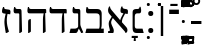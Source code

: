 SplineFontDB: 3.2
FontName: NotoSerifHebrew-Regular
FullName: Noto Serif Hebrew Regular
FamilyName: Noto Serif Hebrew
Weight: Book
Copyright: Copyright 2016 Google LLC. All Rights Reserved.
Version: 2.000; ttfautohint (v1.8.3) -l 8 -r 50 -G 200 -x 14 -D hebr -f none -a qsq -X ""
ItalicAngle: 0
UnderlinePosition: -125
UnderlineWidth: 50
Ascent: 800
Descent: 200
InvalidEm: 0
sfntRevision: 0x00020000
LayerCount: 2
Layer: 0 1 "+BBcEMAQ0BD0EOAQ5 +BD8EOwQwBD0A" 1
Layer: 1 1 "+BB8ENQRABDUENAQ9BDgEOQAA +BD8EOwQwBD0A" 0
XUID: [1021 59 1751208496 1882]
StyleMap: 0x0040
FSType: 0
OS2Version: 4
OS2_WeightWidthSlopeOnly: 1
OS2_UseTypoMetrics: 0
CreationTime: 1466678972
ModificationTime: 1631607936
PfmFamily: 17
TTFWeight: 400
TTFWidth: 5
LineGap: 0
VLineGap: 0
Panose: 2 2 5 2 6 5 5 2 2 4
OS2TypoAscent: 896
OS2TypoAOffset: 0
OS2TypoDescent: -290
OS2TypoDOffset: 0
OS2TypoLinegap: 0
OS2WinAscent: 896
OS2WinAOffset: 0
OS2WinDescent: 290
OS2WinDOffset: 0
HheadAscent: 896
HheadAOffset: 0
HheadDescent: -290
HheadDOffset: 0
OS2SubXSize: 650
OS2SubYSize: 600
OS2SubXOff: 0
OS2SubYOff: 75
OS2SupXSize: 650
OS2SupYSize: 600
OS2SupXOff: 0
OS2SupYOff: 350
OS2StrikeYSize: 50
OS2StrikeYPos: 322
OS2CapHeight: 714
OS2XHeight: 536
OS2Vendor: 'GOOG'
OS2CodePages: 00000020.00000000
OS2UnicodeRanges: 80000803.40002002.00000000.00000000
Lookup: 4 0 0 "'ccmp' +BBoEPgQ8BD8EPgQ3BDgERgQ4BE8A-/+BDQENQQ6BD4EPAQ/BD4ENwQ4BEYEOARP +BDMEOwQ4BEQEMAAA in +BBgEMgRABDgEQgAA lookup 0" { "'ccmp' +BBoEPgQ8BD8EPgQ3BDgERgQ4BE8A-/+BDQENQQ6BD4EPAQ/BD4ENwQ4BEYEOARP +BDMEOwQ4BEQEMAAA in +BBgEMgRABDgEQgAA lookup 0 subtable"  } ['ccmp' ('hebr' <'dflt' > ) ]
Lookup: 4 1 0 "'ccmp' +BBoEPgQ8BD8EPgQ3BDgERgQ4BE8A-/+BDQENQQ6BD4EPAQ/BD4ENwQ4BEYEOARP +BDMEOwQ4BEQEMAAA in +BBgEMgRABDgEQgAA lookup 1" { "'ccmp' +BBoEPgQ8BD8EPgQ3BDgERgQ4BE8A-/+BDQENQQ6BD4EPAQ/BD4ENwQ4BEYEOARP +BDMEOwQ4BEQEMAAA in +BBgEMgRABDgEQgAA lookup 1 subtable"  } ['ccmp' ('hebr' <'dflt' > ) ]
Lookup: 4 0 0 "'dlig' Discretionary Ligatures in +BBgEMgRABDgEQgAA lookup 2" { "'dlig' Discretionary Ligatures in +BBgEMgRABDgEQgAA lookup 2 subtable"  } ['dlig' ('DFLT' <'dflt' > 'hebr' <'dflt' > ) ]
Lookup: 258 8 0 "'kern' Horizontal Kerning in +BBgEMgRABDgEQgAA lookup 0" { "'kern' Horizontal Kerning in +BBgEMgRABDgEQgAA lookup 0 subtable"  } ['kern' ('DFLT' <'dflt' > 'hebr' <'dflt' > ) ]
Lookup: 260 0 0 "'mark' Mark Positioning in +BBgEMgRABDgEQgAA lookup 1" { "'mark' Mark Positioning in +BBgEMgRABDgEQgAA lookup 1 subtable"  } ['mark' ('DFLT' <'dflt' > 'hebr' <'dflt' > ) ]
Lookup: 261 0 0 "'mark' Mark Positioning in +BBgEMgRABDgEQgAA lookup 2" { "'mark' Mark Positioning in +BBgEMgRABDgEQgAA lookup 2 subtable"  } ['mark' ('DFLT' <'dflt' > 'hebr' <'dflt' > ) ]
DEI: 91125
TtTable: prep
SVTCA[y-axis]
MPPEM
PUSHW_1
 200
GT
IF
PUSHB_2
 1
 1
INSTCTRL
EIF
PUSHB_1
 1
PUSHW_2
 2048
 2048
MUL
WCVTF
PUSHB_2
 0
 7
WS
PUSHB_3
 0
 1
 0
LOOPCALL
PUSHB_2
 0
 7
WS
PUSHB_4
 12
 5
 1
 10
LOOPCALL
PUSHB_2
 0
 7
WS
PUSHB_4
 17
 3
 1
 10
LOOPCALL
PUSHB_2
 0
 8
WS
PUSHW_3
 832
 1
 11
LOOPCALL
PUSHB_2
 0
 9
WS
PUSHW_3
 64
 1
 11
LOOPCALL
PUSHW_2
 3
 0
WCVTP
PUSHB_2
 36
 1
GETINFO
LTEQ
IF
PUSHB_1
 64
GETINFO
IF
PUSHW_2
 3
 100
WCVTP
PUSHB_2
 40
 1
GETINFO
LTEQ
IF
PUSHW_1
 2048
GETINFO
IF
PUSHW_2
 3
 0
WCVTP
EIF
ELSE
PUSHB_2
 39
 1
GETINFO
LTEQ
IF
PUSHW_3
 2176
 1
 1088
GETINFO
MUL
EQ
IF
PUSHW_2
 3
 0
WCVTP
EIF
EIF
EIF
EIF
EIF
PUSHB_4
 14
 3
 1
 14
LOOPCALL
PUSHW_1
 511
SCANCTRL
PUSHB_1
 4
SCANTYPE
PUSHB_2
 2
 0
WCVTP
PUSHB_4
 5
 100
 6
 0
WCVTP
WCVTP
EndTTInstrs
TtTable: fpgm
PUSHB_1
 0
FDEF
DUP
PUSHB_1
 0
NEQ
IF
RCVT
EIF
DUP
DUP
MPPEM
PUSHW_1
 14
LTEQ
MPPEM
PUSHB_1
 6
GTEQ
AND
IF
PUSHB_1
 52
ELSE
PUSHB_1
 40
EIF
ADD
FLOOR
DUP
ROLL
NEQ
IF
PUSHB_1
 2
CINDEX
SUB
PUSHW_2
 2048
 2048
MUL
MUL
SWAP
DIV
ELSE
POP
POP
PUSHB_1
 0
EIF
PUSHB_1
 0
RS
SWAP
WCVTP
PUSHB_3
 0
 1
 0
RS
ADD
WS
ENDF
PUSHB_1
 1
FDEF
PUSHB_1
 32
ADD
FLOOR
ENDF
PUSHB_1
 2
FDEF
SWAP
POP
SWAP
POP
ENDF
PUSHB_1
 3
FDEF
DUP
ABS
PUSHB_4
 3
 20
 21
 0
WS
RS
PUSHB_1
 19
RS
DUP
ADD
ADD
WS
PUSHB_2
 2
 20
RS
WS
PUSHB_2
 37
 3
RS
PUSHB_1
 2
RS
EQ
JROT
DUP
PUSHB_1
 12
SWAP
PUSHB_1
 2
RS
RS
SUB
ABS
PUSHB_1
 4
LT
JROT
PUSHB_3
 2
 2
 2
RS
ADD
WS
PUSHB_1
 33
NEG
JMPR
POP
PUSHB_1
 2
RS
RS
PUSHB_3
 14
 21
 1
WS
JMPR
DUP
PUSHB_1
 2
RS
SWAP
WS
PUSHB_3
 19
 1
 19
RS
ADD
WS
SWAP
PUSHB_1
 0
LT
IF
NEG
EIF
PUSHB_3
 22
 1
 2
RS
ADD
WS
ENDF
PUSHB_1
 4
FDEF
PUSHB_1
 3
CALL
PUSHB_1
 21
RS
IF
SWAP
POP
SWAP
POP
PUSHB_1
 22
RS
RS
SWAP
PUSHB_1
 0
LT
IF
NEG
EIF
ELSE
DUP
ABS
DUP
PUSHB_1
 192
LT
PUSHB_1
 4
MINDEX
AND
PUSHB_3
 40
 1
 13
RS
RCVT
MUL
RCVT
PUSHB_1
 6
RCVT
IF
POP
PUSHB_1
 3
CINDEX
EIF
GT
OR
IF
POP
SWAP
POP
ELSE
ROLL
IF
DUP
PUSHB_1
 80
LT
IF
POP
PUSHB_1
 64
EIF
ELSE
DUP
PUSHB_1
 56
LT
IF
POP
PUSHB_1
 56
EIF
EIF
DUP
PUSHB_2
 1
 13
RS
RCVT
MUL
RCVT
SUB
ABS
PUSHB_1
 40
LT
IF
POP
PUSHB_2
 1
 13
RS
RCVT
MUL
RCVT
DUP
PUSHB_1
 48
LT
IF
POP
PUSHB_1
 48
EIF
ELSE
DUP
PUSHB_1
 192
LT
IF
DUP
FLOOR
DUP
ROLL
ROLL
SUB
DUP
PUSHB_1
 10
LT
IF
ADD
ELSE
DUP
PUSHB_1
 32
LT
IF
POP
PUSHB_1
 10
ADD
ELSE
DUP
PUSHB_1
 54
LT
IF
POP
PUSHB_1
 54
ADD
ELSE
ADD
EIF
EIF
EIF
ELSE
PUSHB_1
 2
CINDEX
PUSHB_1
 12
RS
MUL
PUSHB_1
 0
GT
IF
PUSHB_1
 0
MPPEM
PUSHB_1
 10
LT
IF
POP
PUSHB_1
 12
RS
ELSE
MPPEM
PUSHB_1
 30
LT
IF
POP
PUSHB_1
 30
MPPEM
SUB
PUSHW_1
 4096
MUL
PUSHB_1
 12
RS
MUL
PUSHW_1
 1280
DIV
EIF
EIF
ABS
SUB
EIF
PUSHB_1
 1
CALL
EIF
EIF
SWAP
PUSHB_1
 0
LT
IF
NEG
EIF
EIF
DUP
ABS
PUSHB_1
 22
RS
SWAP
WS
EIF
ENDF
PUSHB_1
 5
FDEF
DUP
RCVT
DUP
PUSHB_1
 4
CINDEX
SUB
ABS
DUP
PUSHB_1
 7
RS
LT
IF
PUSHB_1
 7
SWAP
WS
PUSHB_1
 8
SWAP
WS
ELSE
POP
POP
EIF
PUSHB_1
 1
ADD
ENDF
PUSHB_1
 6
FDEF
SWAP
POP
SWAP
POP
PUSHB_1
 3
CALL
DUP
ABS
PUSHB_2
 7
 98
WS
DUP
PUSHB_1
 8
SWAP
WS
PUSHB_1
 6
RCVT
IF
ELSE
PUSHB_2
 1
 13
RS
RCVT
MUL
PUSHB_2
 1
 13
RS
PUSHB_1
 1
ADD
RCVT
MUL
PUSHB_1
 5
LOOPCALL
POP
DUP
PUSHB_1
 8
RS
DUP
ROLL
DUP
ROLL
PUSHB_1
 1
CALL
PUSHB_2
 48
 5
CINDEX
PUSHB_1
 4
MINDEX
LTEQ
IF
ADD
LT
ELSE
SUB
GT
EIF
IF
SWAP
EIF
POP
EIF
DUP
PUSHB_1
 64
GTEQ
IF
PUSHB_1
 1
CALL
ELSE
POP
PUSHB_1
 64
EIF
SWAP
PUSHB_1
 0
LT
IF
NEG
EIF
ENDF
PUSHB_1
 7
FDEF
PUSHB_1
 9
RS
CALL
PUSHB_3
 0
 2
 0
RS
ADD
WS
ENDF
PUSHB_1
 8
FDEF
PUSHB_1
 9
SWAP
WS
SWAP
DUP
PUSHB_1
 0
SWAP
WS
SUB
PUSHB_1
 2
DIV
FLOOR
PUSHB_1
 1
MUL
PUSHB_1
 1
ADD
PUSHB_1
 7
LOOPCALL
ENDF
PUSHB_1
 9
FDEF
DUP
DUP
RCVT
DUP
PUSHB_1
 14
RS
MUL
PUSHW_1
 1024
DIV
DUP
PUSHB_1
 0
LT
IF
PUSHB_1
 64
ADD
EIF
FLOOR
PUSHB_1
 1
MUL
ADD
WCVTP
PUSHB_1
 1
ADD
ENDF
PUSHB_1
 10
FDEF
PUSHB_3
 9
 14
 0
RS
RCVT
WS
LOOPCALL
POP
PUSHB_3
 0
 1
 0
RS
ADD
WS
ENDF
PUSHB_1
 11
FDEF
PUSHB_1
 0
RS
SWAP
WCVTP
PUSHB_3
 0
 1
 0
RS
ADD
WS
ENDF
PUSHB_1
 12
FDEF
DUP
DUP
RCVT
DUP
PUSHB_1
 1
CALL
SWAP
PUSHB_1
 0
RS
PUSHB_1
 4
CINDEX
ADD
DUP
RCVT
ROLL
SWAP
SUB
DUP
ABS
DUP
PUSHB_1
 32
LT
IF
POP
PUSHB_1
 0
ELSE
PUSHB_1
 48
LT
IF
PUSHB_1
 32
ELSE
PUSHB_1
 64
EIF
EIF
SWAP
PUSHB_1
 0
LT
IF
NEG
EIF
PUSHB_1
 3
CINDEX
SWAP
SUB
WCVTP
WCVTP
PUSHB_1
 1
ADD
ENDF
PUSHB_1
 13
FDEF
DUP
DUP
RCVT
DUP
PUSHB_1
 1
CALL
SWAP
PUSHB_1
 0
RS
PUSHB_1
 4
CINDEX
ADD
DUP
RCVT
ROLL
SWAP
SUB
DUP
ABS
PUSHB_1
 36
LT
IF
PUSHB_1
 0
ELSE
PUSHB_1
 64
EIF
SWAP
PUSHB_1
 0
LT
IF
NEG
EIF
PUSHB_1
 3
CINDEX
SWAP
SUB
WCVTP
WCVTP
PUSHB_1
 1
ADD
ENDF
PUSHB_1
 14
FDEF
DUP
PUSHB_1
 0
SWAP
WS
PUSHB_4
 13
 12
 0
 3
RCVT
LT
IF
POP
ELSE
SWAP
POP
EIF
LOOPCALL
POP
ENDF
PUSHB_1
 15
FDEF
PUSHB_2
 2
 2
RCVT
PUSHB_1
 100
SUB
WCVTP
ENDF
PUSHB_1
 16
FDEF
PUSHB_1
 1
ADD
DUP
DUP
PUSHB_1
 15
RS
MD[orig]
PUSHB_1
 0
LT
IF
DUP
PUSHB_1
 15
SWAP
WS
EIF
PUSHB_1
 16
RS
MD[orig]
PUSHB_1
 0
GT
IF
DUP
PUSHB_1
 16
SWAP
WS
EIF
ENDF
PUSHB_1
 17
FDEF
DUP
PUSHB_1
 16
DIV
FLOOR
PUSHB_1
 1
MUL
DUP
PUSHW_1
 1024
MUL
ROLL
SWAP
SUB
PUSHB_1
 17
RS
ADD
DUP
ROLL
ADD
DUP
PUSHB_1
 17
SWAP
WS
SWAP
ENDF
PUSHB_1
 18
FDEF
MPPEM
EQ
IF
PUSHB_2
 4
 100
WCVTP
EIF
DEPTH
PUSHB_1
 13
NEG
SWAP
JROT
ENDF
PUSHB_1
 19
FDEF
MPPEM
LTEQ
IF
MPPEM
GTEQ
IF
PUSHB_2
 4
 100
WCVTP
EIF
ELSE
POP
EIF
DEPTH
PUSHB_1
 19
NEG
SWAP
JROT
ENDF
PUSHB_1
 20
FDEF
PUSHB_2
 0
 18
RS
NEQ
IF
PUSHB_2
 18
 18
RS
PUSHB_1
 1
SUB
WS
PUSHB_1
 17
CALL
EIF
PUSHB_1
 0
RS
PUSHB_1
 2
CINDEX
WS
PUSHB_2
 15
 2
CINDEX
WS
PUSHB_2
 16
 2
CINDEX
WS
PUSHB_1
 1
SZPS
SWAP
DUP
PUSHB_1
 3
CINDEX
LT
IF
PUSHB_2
 1
 0
RS
ADD
PUSHB_1
 4
CINDEX
WS
ROLL
ROLL
DUP
ROLL
SWAP
SUB
PUSHB_1
 16
LOOPCALL
POP
SWAP
PUSHB_1
 1
SUB
DUP
ROLL
SWAP
SUB
PUSHB_1
 16
LOOPCALL
POP
ELSE
PUSHB_2
 1
 0
RS
ADD
PUSHB_1
 2
CINDEX
WS
PUSHB_1
 2
CINDEX
SUB
PUSHB_1
 16
LOOPCALL
POP
EIF
PUSHB_1
 15
RS
GC[orig]
PUSHB_1
 16
RS
GC[orig]
ADD
PUSHB_1
 2
DIV
DUP
PUSHB_1
 0
LT
IF
PUSHB_1
 64
ADD
EIF
FLOOR
PUSHB_1
 1
MUL
DUP
PUSHB_1
 14
RS
MUL
PUSHW_1
 1024
DIV
DUP
PUSHB_1
 0
LT
IF
PUSHB_1
 64
ADD
EIF
FLOOR
PUSHB_1
 1
MUL
ADD
PUSHB_2
 0
 0
SZP0
SWAP
WCVTP
PUSHB_1
 1
RS
PUSHB_1
 0
MIAP[no-rnd]
PUSHB_3
 1
 1
 1
RS
ADD
WS
ENDF
PUSHB_1
 21
FDEF
SVTCA[y-axis]
PUSHB_2
 0
 2
RCVT
EQ
IF
PUSHB_1
 18
SWAP
WS
DUP
RCVT
PUSHB_1
 14
SWAP
WS
PUSHB_1
 13
SWAP
PUSHB_1
 1
ADD
WS
DUP
ADD
PUSHB_8
 24
 24
 1
 0
 17
 0
 19
 0
WS
WS
WS
ROLL
ADD
DUP
PUSHB_1
 20
SWAP
WS
PUSHB_1
 1
SUB
PUSHB_2
 20
 8
CALL
PUSHB_1
 139
CALL
ELSE
CLEAR
EIF
ENDF
PUSHB_1
 22
FDEF
PUSHB_2
 0
 21
CALL
ENDF
PUSHB_1
 23
FDEF
PUSHB_2
 1
 21
CALL
ENDF
PUSHB_1
 24
FDEF
PUSHB_2
 2
 21
CALL
ENDF
PUSHB_1
 25
FDEF
PUSHB_2
 3
 21
CALL
ENDF
PUSHB_1
 26
FDEF
PUSHB_2
 4
 21
CALL
ENDF
PUSHB_1
 27
FDEF
PUSHB_2
 5
 21
CALL
ENDF
PUSHB_1
 28
FDEF
PUSHB_2
 6
 21
CALL
ENDF
PUSHB_1
 29
FDEF
PUSHB_2
 7
 21
CALL
ENDF
PUSHB_1
 30
FDEF
PUSHB_2
 8
 21
CALL
ENDF
PUSHB_1
 31
FDEF
PUSHB_2
 9
 21
CALL
ENDF
PUSHB_1
 43
FDEF
SWAP
DUP
PUSHB_1
 16
DIV
FLOOR
PUSHB_1
 1
MUL
PUSHB_1
 6
ADD
MPPEM
EQ
IF
SWAP
DUP
MDAP[no-rnd]
PUSHB_1
 1
DELTAP1
ELSE
POP
POP
EIF
ENDF
PUSHB_1
 44
FDEF
SWAP
DUP
PUSHB_1
 16
DIV
FLOOR
PUSHB_1
 1
MUL
PUSHB_1
 22
ADD
MPPEM
EQ
IF
SWAP
DUP
MDAP[no-rnd]
PUSHB_1
 1
DELTAP2
ELSE
POP
POP
EIF
ENDF
PUSHB_1
 45
FDEF
SWAP
DUP
PUSHB_1
 16
DIV
FLOOR
PUSHB_1
 1
MUL
PUSHB_1
 38
ADD
MPPEM
EQ
IF
SWAP
DUP
MDAP[no-rnd]
PUSHB_1
 1
DELTAP3
ELSE
POP
POP
EIF
ENDF
PUSHB_1
 32
FDEF
SVTCA[y-axis]
PUSHB_1
 15
CALL
PUSHB_2
 0
 2
RCVT
EQ
IF
PUSHB_1
 18
SWAP
WS
DUP
RCVT
PUSHB_1
 14
SWAP
WS
PUSHB_1
 13
SWAP
PUSHB_1
 1
ADD
WS
DUP
ADD
PUSHB_1
 1
SUB
PUSHB_6
 24
 24
 1
 0
 17
 0
WS
WS
ROLL
ADD
PUSHB_2
 20
 8
CALL
PUSHB_1
 139
CALL
ELSE
CLEAR
EIF
ENDF
PUSHB_1
 33
FDEF
PUSHB_2
 0
 32
CALL
ENDF
PUSHB_1
 34
FDEF
PUSHB_2
 1
 32
CALL
ENDF
PUSHB_1
 35
FDEF
PUSHB_2
 2
 32
CALL
ENDF
PUSHB_1
 36
FDEF
PUSHB_2
 3
 32
CALL
ENDF
PUSHB_1
 37
FDEF
PUSHB_2
 4
 32
CALL
ENDF
PUSHB_1
 38
FDEF
PUSHB_2
 5
 32
CALL
ENDF
PUSHB_1
 39
FDEF
PUSHB_2
 6
 32
CALL
ENDF
PUSHB_1
 40
FDEF
PUSHB_2
 7
 32
CALL
ENDF
PUSHB_1
 41
FDEF
PUSHB_2
 8
 32
CALL
ENDF
PUSHB_1
 42
FDEF
PUSHB_2
 9
 32
CALL
ENDF
PUSHB_1
 46
FDEF
DUP
ALIGNRP
PUSHB_1
 1
ADD
ENDF
PUSHB_1
 47
FDEF
DUP
ADD
PUSHB_1
 24
ADD
DUP
RS
SWAP
PUSHB_1
 1
ADD
RS
PUSHB_1
 2
CINDEX
SUB
PUSHB_1
 1
ADD
PUSHB_1
 46
LOOPCALL
POP
ENDF
PUSHB_1
 48
FDEF
PUSHB_1
 47
CALL
PUSHB_1
 47
LOOPCALL
ENDF
PUSHB_1
 49
FDEF
DUP
DUP
GC[orig]
DUP
DUP
PUSHB_1
 14
RS
MUL
PUSHW_1
 1024
DIV
DUP
PUSHB_1
 0
LT
IF
PUSHB_1
 64
ADD
EIF
FLOOR
PUSHB_1
 1
MUL
ADD
SWAP
SUB
SHPIX
SWAP
DUP
ROLL
NEQ
IF
DUP
GC[orig]
DUP
DUP
PUSHB_1
 14
RS
MUL
PUSHW_1
 1024
DIV
DUP
PUSHB_1
 0
LT
IF
PUSHB_1
 64
ADD
EIF
FLOOR
PUSHB_1
 1
MUL
ADD
SWAP
SUB
SHPIX
ELSE
POP
EIF
ENDF
PUSHB_1
 50
FDEF
SVTCA[y-axis]
PUSHB_2
 0
 2
RCVT
EQ
IF
PUSHB_2
 14
 6
RCVT
WS
PUSHB_1
 1
SZPS
PUSHB_1
 49
LOOPCALL
PUSHB_2
 5
 1
SZP2
RCVT
IF
IUP[y]
EIF
ELSE
CLEAR
EIF
ENDF
PUSHB_1
 51
FDEF
SVTCA[y-axis]
PUSHB_1
 15
CALL
PUSHB_2
 0
 2
RCVT
EQ
IF
PUSHB_2
 14
 6
RCVT
WS
PUSHB_1
 1
SZPS
PUSHB_1
 49
LOOPCALL
PUSHB_2
 5
 1
SZP2
RCVT
IF
IUP[y]
EIF
ELSE
CLEAR
EIF
ENDF
PUSHB_1
 52
FDEF
DUP
SHC[rp1]
PUSHB_1
 1
ADD
ENDF
PUSHB_1
 53
FDEF
SVTCA[y-axis]
PUSHB_2
 14
 6
RCVT
WS
PUSHB_1
 1
RCVT
MUL
PUSHW_1
 1024
DIV
DUP
PUSHB_1
 0
LT
IF
PUSHB_1
 64
ADD
EIF
FLOOR
PUSHB_1
 1
MUL
PUSHB_1
 1
CALL
PUSHB_1
 14
RS
MUL
PUSHW_1
 1024
DIV
DUP
PUSHB_1
 0
LT
IF
PUSHB_1
 64
ADD
EIF
FLOOR
PUSHB_1
 1
MUL
PUSHB_1
 1
CALL
PUSHB_1
 0
SZPS
PUSHB_5
 0
 0
 0
 0
 0
WCVTP
MIAP[no-rnd]
SWAP
SHPIX
PUSHB_2
 52
 1
SZP2
LOOPCALL
POP
ENDF
PUSHB_1
 54
FDEF
DUP
ALIGNRP
DUP
GC[orig]
DUP
PUSHB_1
 14
RS
MUL
PUSHW_1
 1024
DIV
DUP
PUSHB_1
 0
LT
IF
PUSHB_1
 64
ADD
EIF
FLOOR
PUSHB_1
 1
MUL
ADD
PUSHB_1
 0
RS
SUB
SHPIX
ENDF
PUSHB_1
 55
FDEF
MDAP[no-rnd]
SLOOP
ALIGNRP
ENDF
PUSHB_1
 56
FDEF
DUP
ALIGNRP
DUP
GC[orig]
DUP
PUSHB_1
 14
RS
MUL
PUSHW_1
 1024
DIV
DUP
PUSHB_1
 0
LT
IF
PUSHB_1
 64
ADD
EIF
FLOOR
PUSHB_1
 1
MUL
ADD
PUSHB_1
 0
RS
SUB
PUSHB_1
 1
RS
MUL
SHPIX
ENDF
PUSHB_1
 57
FDEF
PUSHB_2
 2
 0
SZPS
CINDEX
DUP
MDAP[no-rnd]
DUP
GC[orig]
PUSHB_1
 0
SWAP
WS
PUSHB_1
 2
CINDEX
MD[grid]
ROLL
ROLL
GC[orig]
SWAP
GC[orig]
SWAP
SUB
DUP
IF
DIV
ELSE
POP
EIF
PUSHB_1
 1
SWAP
WS
PUSHB_3
 56
 1
 1
SZP2
SZP1
LOOPCALL
ENDF
PUSHB_1
 58
FDEF
PUSHB_1
 0
SZPS
PUSHB_1
 23
SWAP
WS
PUSHB_1
 4
CINDEX
PUSHB_1
 4
CINDEX
GC[orig]
SWAP
GC[orig]
SWAP
SUB
PUSHB_2
 12
 0
WS
PUSHB_1
 11
RS
CALL
NEG
ROLL
MDAP[no-rnd]
SWAP
DUP
DUP
ALIGNRP
ROLL
SHPIX
ENDF
PUSHB_1
 59
FDEF
PUSHB_1
 0
SZPS
PUSHB_1
 23
SWAP
WS
PUSHB_1
 4
CINDEX
PUSHB_1
 4
CINDEX
DUP
MDAP[no-rnd]
GC[orig]
SWAP
GC[orig]
SWAP
SUB
DUP
PUSHB_1
 6
SWAP
WS
PUSHB_2
 12
 0
WS
PUSHB_1
 11
RS
CALL
DUP
PUSHB_1
 96
LT
IF
DUP
PUSHB_1
 64
LTEQ
IF
PUSHB_4
 4
 32
 5
 32
ELSE
PUSHB_4
 4
 38
 5
 26
EIF
WS
WS
SWAP
DUP
PUSHB_1
 10
RS
DUP
ROLL
SWAP
GC[orig]
SWAP
GC[orig]
SWAP
SUB
SWAP
GC[cur]
ADD
PUSHB_1
 6
RS
PUSHB_1
 2
DIV
DUP
PUSHB_1
 0
LT
IF
PUSHB_1
 64
ADD
EIF
FLOOR
PUSHB_1
 1
MUL
ADD
DUP
PUSHB_1
 1
CALL
DUP
ROLL
ROLL
SUB
DUP
PUSHB_1
 4
RS
ADD
ABS
SWAP
PUSHB_1
 5
RS
SUB
ABS
LT
IF
PUSHB_1
 4
RS
SUB
ELSE
PUSHB_1
 5
RS
ADD
EIF
PUSHB_1
 3
CINDEX
PUSHB_1
 2
DIV
DUP
PUSHB_1
 0
LT
IF
PUSHB_1
 64
ADD
EIF
FLOOR
PUSHB_1
 1
MUL
SUB
SWAP
DUP
DUP
PUSHB_1
 4
MINDEX
SWAP
GC[cur]
SUB
SHPIX
ELSE
SWAP
PUSHB_1
 10
RS
GC[cur]
PUSHB_1
 2
CINDEX
PUSHB_1
 10
RS
GC[orig]
SWAP
GC[orig]
SWAP
SUB
ADD
DUP
PUSHB_1
 6
RS
PUSHB_1
 2
DIV
DUP
PUSHB_1
 0
LT
IF
PUSHB_1
 64
ADD
EIF
FLOOR
PUSHB_1
 1
MUL
ADD
SWAP
DUP
PUSHB_1
 1
CALL
SWAP
PUSHB_1
 6
RS
ADD
PUSHB_1
 1
CALL
PUSHB_1
 5
CINDEX
SUB
PUSHB_1
 5
CINDEX
PUSHB_1
 2
DIV
DUP
PUSHB_1
 0
LT
IF
PUSHB_1
 64
ADD
EIF
FLOOR
PUSHB_1
 1
MUL
PUSHB_1
 4
MINDEX
SUB
DUP
PUSHB_1
 4
CINDEX
ADD
ABS
SWAP
PUSHB_1
 3
CINDEX
ADD
ABS
LT
IF
POP
ELSE
SWAP
POP
EIF
SWAP
DUP
DUP
PUSHB_1
 4
MINDEX
SWAP
GC[cur]
SUB
SHPIX
EIF
ENDF
PUSHB_1
 60
FDEF
PUSHB_1
 0
SZPS
PUSHB_1
 23
SWAP
WS
DUP
DUP
DUP
PUSHB_1
 5
MINDEX
DUP
MDAP[no-rnd]
GC[orig]
SWAP
GC[orig]
SWAP
SUB
SWAP
ALIGNRP
SHPIX
ENDF
PUSHB_1
 61
FDEF
PUSHB_1
 0
SZPS
PUSHB_1
 23
SWAP
WS
DUP
PUSHB_1
 10
SWAP
WS
DUP
DUP
DUP
GC[cur]
SWAP
GC[orig]
PUSHB_1
 1
CALL
SWAP
SUB
SHPIX
ENDF
PUSHB_1
 62
FDEF
PUSHB_1
 0
SZPS
PUSHB_1
 23
SWAP
WS
PUSHB_1
 3
CINDEX
PUSHB_1
 2
CINDEX
GC[orig]
SWAP
GC[orig]
SWAP
SUB
PUSHB_1
 0
EQ
IF
MDAP[no-rnd]
DUP
ALIGNRP
SWAP
POP
ELSE
PUSHB_1
 2
CINDEX
PUSHB_1
 2
CINDEX
GC[orig]
SWAP
GC[orig]
SWAP
SUB
DUP
PUSHB_1
 5
CINDEX
PUSHB_1
 4
CINDEX
GC[orig]
SWAP
GC[orig]
SWAP
SUB
PUSHB_1
 6
CINDEX
PUSHB_1
 5
CINDEX
MD[grid]
PUSHB_1
 2
CINDEX
SUB
PUSHW_2
 2048
 2048
MUL
MUL
SWAP
DUP
IF
DIV
ELSE
POP
EIF
MUL
PUSHW_1
 1024
DIV
DUP
PUSHB_1
 0
LT
IF
PUSHB_1
 64
ADD
EIF
FLOOR
PUSHB_1
 1
MUL
ADD
SWAP
MDAP[no-rnd]
SWAP
DUP
DUP
ALIGNRP
ROLL
SHPIX
SWAP
POP
EIF
ENDF
PUSHB_1
 63
FDEF
PUSHB_1
 0
SZPS
PUSHB_1
 23
SWAP
WS
DUP
PUSHB_1
 10
RS
DUP
MDAP[no-rnd]
GC[orig]
SWAP
GC[orig]
SWAP
SUB
DUP
ADD
PUSHB_1
 32
ADD
FLOOR
PUSHB_1
 2
DIV
DUP
PUSHB_1
 0
LT
IF
PUSHB_1
 64
ADD
EIF
FLOOR
PUSHB_1
 1
MUL
SWAP
DUP
DUP
ALIGNRP
ROLL
SHPIX
ENDF
PUSHB_1
 64
FDEF
SWAP
DUP
MDAP[no-rnd]
GC[cur]
PUSHB_1
 2
CINDEX
GC[cur]
PUSHB_1
 23
RS
IF
LT
ELSE
GT
EIF
IF
DUP
ALIGNRP
EIF
MDAP[no-rnd]
PUSHB_2
 48
 1
SZP1
CALL
ENDF
PUSHB_1
 65
FDEF
SWAP
DUP
MDAP[no-rnd]
GC[cur]
PUSHB_1
 2
CINDEX
GC[cur]
PUSHB_1
 23
RS
IF
GT
ELSE
LT
EIF
IF
DUP
ALIGNRP
EIF
MDAP[no-rnd]
PUSHB_2
 48
 1
SZP1
CALL
ENDF
PUSHB_1
 66
FDEF
SWAP
DUP
MDAP[no-rnd]
GC[cur]
PUSHB_1
 2
CINDEX
GC[cur]
PUSHB_1
 23
RS
IF
LT
ELSE
GT
EIF
IF
DUP
ALIGNRP
EIF
SWAP
DUP
MDAP[no-rnd]
GC[cur]
PUSHB_1
 2
CINDEX
GC[cur]
PUSHB_1
 23
RS
IF
GT
ELSE
LT
EIF
IF
DUP
ALIGNRP
EIF
MDAP[no-rnd]
PUSHB_2
 48
 1
SZP1
CALL
ENDF
PUSHB_1
 67
FDEF
PUSHB_1
 58
CALL
SWAP
DUP
MDAP[no-rnd]
GC[cur]
PUSHB_1
 2
CINDEX
GC[cur]
PUSHB_1
 23
RS
IF
LT
ELSE
GT
EIF
IF
DUP
ALIGNRP
EIF
MDAP[no-rnd]
PUSHB_2
 48
 1
SZP1
CALL
ENDF
PUSHB_1
 68
FDEF
PUSHB_1
 59
CALL
ROLL
DUP
DUP
ALIGNRP
PUSHB_1
 6
SWAP
WS
ROLL
SHPIX
SWAP
DUP
MDAP[no-rnd]
GC[cur]
PUSHB_1
 2
CINDEX
GC[cur]
PUSHB_1
 23
RS
IF
LT
ELSE
GT
EIF
IF
DUP
ALIGNRP
EIF
MDAP[no-rnd]
PUSHB_2
 48
 1
SZP1
CALL
PUSHB_1
 6
RS
MDAP[no-rnd]
PUSHB_1
 48
CALL
ENDF
PUSHB_1
 69
FDEF
PUSHB_1
 0
SZPS
PUSHB_1
 4
CINDEX
PUSHB_1
 4
MINDEX
DUP
DUP
DUP
GC[cur]
SWAP
GC[orig]
SUB
PUSHB_1
 12
SWAP
WS
MDAP[no-rnd]
GC[orig]
SWAP
GC[orig]
SWAP
SUB
PUSHB_1
 11
RS
CALL
SWAP
DUP
ALIGNRP
DUP
MDAP[no-rnd]
SWAP
SHPIX
PUSHB_2
 48
 1
SZP1
CALL
ENDF
PUSHB_1
 70
FDEF
PUSHB_2
 10
 4
CINDEX
WS
PUSHB_1
 0
SZPS
PUSHB_1
 4
CINDEX
PUSHB_1
 4
CINDEX
DUP
MDAP[no-rnd]
GC[orig]
SWAP
GC[orig]
SWAP
SUB
DUP
PUSHB_1
 6
SWAP
WS
PUSHB_2
 12
 0
WS
PUSHB_1
 11
RS
CALL
DUP
PUSHB_1
 96
LT
IF
DUP
PUSHB_1
 64
LTEQ
IF
PUSHB_4
 4
 32
 5
 32
ELSE
PUSHB_4
 4
 38
 5
 26
EIF
WS
WS
SWAP
DUP
GC[orig]
PUSHB_1
 6
RS
PUSHB_1
 2
DIV
DUP
PUSHB_1
 0
LT
IF
PUSHB_1
 64
ADD
EIF
FLOOR
PUSHB_1
 1
MUL
ADD
DUP
PUSHB_1
 1
CALL
DUP
ROLL
ROLL
SUB
DUP
PUSHB_1
 4
RS
ADD
ABS
SWAP
PUSHB_1
 5
RS
SUB
ABS
LT
IF
PUSHB_1
 4
RS
SUB
ELSE
PUSHB_1
 5
RS
ADD
EIF
PUSHB_1
 3
CINDEX
PUSHB_1
 2
DIV
DUP
PUSHB_1
 0
LT
IF
PUSHB_1
 64
ADD
EIF
FLOOR
PUSHB_1
 1
MUL
SUB
PUSHB_1
 2
CINDEX
GC[cur]
SUB
SHPIX
SWAP
DUP
ALIGNRP
SWAP
SHPIX
ELSE
POP
DUP
DUP
GC[cur]
SWAP
GC[orig]
PUSHB_1
 1
CALL
SWAP
SUB
SHPIX
POP
EIF
PUSHB_2
 48
 1
SZP1
CALL
ENDF
PUSHB_1
 71
FDEF
PUSHB_2
 0
 58
CALL
MDAP[no-rnd]
PUSHB_2
 48
 1
SZP1
CALL
ENDF
PUSHB_1
 72
FDEF
PUSHB_2
 0
 59
CALL
POP
SWAP
DUP
DUP
ALIGNRP
PUSHB_1
 6
SWAP
WS
SWAP
SHPIX
PUSHB_2
 48
 1
SZP1
CALL
PUSHB_1
 6
RS
MDAP[no-rnd]
PUSHB_1
 48
CALL
ENDF
PUSHB_1
 73
FDEF
PUSHB_1
 0
SZP2
DUP
GC[orig]
PUSHB_1
 0
SWAP
WS
PUSHB_3
 0
 1
 1
SZP2
SZP1
SZP0
MDAP[no-rnd]
PUSHB_1
 54
LOOPCALL
ENDF
PUSHB_1
 74
FDEF
PUSHB_1
 0
SZP2
DUP
GC[orig]
PUSHB_1
 0
SWAP
WS
PUSHB_3
 0
 1
 1
SZP2
SZP1
SZP0
MDAP[no-rnd]
PUSHB_1
 54
LOOPCALL
ENDF
PUSHB_1
 75
FDEF
PUSHB_2
 0
 1
SZP1
SZP0
PUSHB_1
 55
LOOPCALL
ENDF
PUSHB_1
 76
FDEF
PUSHB_1
 57
LOOPCALL
ENDF
PUSHB_1
 77
FDEF
PUSHB_1
 0
SZPS
RCVT
SWAP
DUP
MDAP[no-rnd]
DUP
GC[cur]
ROLL
SWAP
SUB
SHPIX
PUSHB_2
 48
 1
SZP1
CALL
ENDF
PUSHB_1
 78
FDEF
PUSHB_1
 10
SWAP
WS
PUSHB_1
 77
CALL
ENDF
PUSHB_1
 79
FDEF
PUSHB_3
 0
 0
 70
CALL
ENDF
PUSHB_1
 80
FDEF
PUSHB_3
 0
 1
 70
CALL
ENDF
PUSHB_1
 81
FDEF
PUSHB_3
 1
 0
 70
CALL
ENDF
PUSHB_1
 82
FDEF
PUSHB_3
 1
 1
 70
CALL
ENDF
PUSHB_1
 83
FDEF
PUSHB_3
 0
 0
 71
CALL
ENDF
PUSHB_1
 84
FDEF
PUSHB_3
 0
 1
 71
CALL
ENDF
PUSHB_1
 85
FDEF
PUSHB_3
 1
 0
 71
CALL
ENDF
PUSHB_1
 86
FDEF
PUSHB_3
 1
 1
 71
CALL
ENDF
PUSHB_1
 87
FDEF
PUSHB_4
 0
 0
 0
 67
CALL
ENDF
PUSHB_1
 88
FDEF
PUSHB_4
 0
 1
 0
 67
CALL
ENDF
PUSHB_1
 89
FDEF
PUSHB_4
 1
 0
 0
 67
CALL
ENDF
PUSHB_1
 90
FDEF
PUSHB_4
 1
 1
 0
 67
CALL
ENDF
PUSHB_1
 91
FDEF
PUSHB_4
 0
 0
 1
 67
CALL
ENDF
PUSHB_1
 92
FDEF
PUSHB_4
 0
 1
 1
 67
CALL
ENDF
PUSHB_1
 93
FDEF
PUSHB_4
 1
 0
 1
 67
CALL
ENDF
PUSHB_1
 94
FDEF
PUSHB_4
 1
 1
 1
 67
CALL
ENDF
PUSHB_1
 95
FDEF
PUSHB_3
 0
 0
 69
CALL
ENDF
PUSHB_1
 96
FDEF
PUSHB_3
 0
 1
 69
CALL
ENDF
PUSHB_1
 97
FDEF
PUSHB_3
 1
 0
 69
CALL
ENDF
PUSHB_1
 98
FDEF
PUSHB_3
 1
 1
 69
CALL
ENDF
PUSHB_1
 99
FDEF
PUSHB_3
 0
 0
 72
CALL
ENDF
PUSHB_1
 100
FDEF
PUSHB_3
 0
 1
 72
CALL
ENDF
PUSHB_1
 101
FDEF
PUSHB_3
 1
 0
 72
CALL
ENDF
PUSHB_1
 102
FDEF
PUSHB_3
 1
 1
 72
CALL
ENDF
PUSHB_1
 103
FDEF
PUSHB_4
 0
 0
 0
 68
CALL
ENDF
PUSHB_1
 104
FDEF
PUSHB_4
 0
 1
 0
 68
CALL
ENDF
PUSHB_1
 105
FDEF
PUSHB_4
 1
 0
 0
 68
CALL
ENDF
PUSHB_1
 106
FDEF
PUSHB_4
 1
 1
 0
 68
CALL
ENDF
PUSHB_1
 107
FDEF
PUSHB_4
 0
 0
 1
 68
CALL
ENDF
PUSHB_1
 108
FDEF
PUSHB_4
 0
 1
 1
 68
CALL
ENDF
PUSHB_1
 109
FDEF
PUSHB_4
 1
 0
 1
 68
CALL
ENDF
PUSHB_1
 110
FDEF
PUSHB_4
 1
 1
 1
 68
CALL
ENDF
PUSHB_1
 111
FDEF
PUSHB_2
 0
 60
CALL
MDAP[no-rnd]
PUSHB_2
 48
 1
SZP1
CALL
ENDF
PUSHB_1
 112
FDEF
PUSHB_2
 0
 60
CALL
PUSHB_1
 64
CALL
ENDF
PUSHB_1
 113
FDEF
PUSHB_2
 0
 60
CALL
PUSHB_1
 65
CALL
ENDF
PUSHB_1
 114
FDEF
PUSHB_1
 0
SZPS
PUSHB_2
 0
 60
CALL
PUSHB_1
 66
CALL
ENDF
PUSHB_1
 115
FDEF
PUSHB_2
 1
 60
CALL
PUSHB_1
 64
CALL
ENDF
PUSHB_1
 116
FDEF
PUSHB_2
 1
 60
CALL
PUSHB_1
 65
CALL
ENDF
PUSHB_1
 117
FDEF
PUSHB_1
 0
SZPS
PUSHB_2
 1
 60
CALL
PUSHB_1
 66
CALL
ENDF
PUSHB_1
 118
FDEF
PUSHB_2
 0
 61
CALL
MDAP[no-rnd]
PUSHB_2
 48
 1
SZP1
CALL
ENDF
PUSHB_1
 119
FDEF
PUSHB_2
 0
 61
CALL
PUSHB_1
 64
CALL
ENDF
PUSHB_1
 120
FDEF
PUSHB_2
 0
 61
CALL
PUSHB_1
 65
CALL
ENDF
PUSHB_1
 121
FDEF
PUSHB_2
 0
 61
CALL
PUSHB_1
 66
CALL
ENDF
PUSHB_1
 122
FDEF
PUSHB_2
 1
 61
CALL
PUSHB_1
 64
CALL
ENDF
PUSHB_1
 123
FDEF
PUSHB_2
 1
 61
CALL
PUSHB_1
 65
CALL
ENDF
PUSHB_1
 124
FDEF
PUSHB_2
 1
 61
CALL
PUSHB_1
 66
CALL
ENDF
PUSHB_1
 125
FDEF
PUSHB_2
 0
 62
CALL
MDAP[no-rnd]
PUSHB_2
 48
 1
SZP1
CALL
ENDF
PUSHB_1
 126
FDEF
PUSHB_2
 0
 62
CALL
PUSHB_1
 64
CALL
ENDF
PUSHB_1
 127
FDEF
PUSHB_2
 0
 62
CALL
PUSHB_1
 65
CALL
ENDF
PUSHB_1
 128
FDEF
PUSHB_2
 0
 62
CALL
PUSHB_1
 66
CALL
ENDF
PUSHB_1
 129
FDEF
PUSHB_2
 1
 62
CALL
PUSHB_1
 64
CALL
ENDF
PUSHB_1
 130
FDEF
PUSHB_2
 1
 62
CALL
PUSHB_1
 65
CALL
ENDF
PUSHB_1
 131
FDEF
PUSHB_2
 1
 62
CALL
PUSHB_1
 66
CALL
ENDF
PUSHB_1
 132
FDEF
PUSHB_2
 0
 63
CALL
MDAP[no-rnd]
PUSHB_2
 48
 1
SZP1
CALL
ENDF
PUSHB_1
 133
FDEF
PUSHB_2
 0
 63
CALL
PUSHB_1
 64
CALL
ENDF
PUSHB_1
 134
FDEF
PUSHB_2
 0
 63
CALL
PUSHB_1
 65
CALL
ENDF
PUSHB_1
 135
FDEF
PUSHB_2
 0
 63
CALL
PUSHB_1
 66
CALL
ENDF
PUSHB_1
 136
FDEF
PUSHB_2
 1
 63
CALL
PUSHB_1
 64
CALL
ENDF
PUSHB_1
 137
FDEF
PUSHB_2
 1
 63
CALL
PUSHB_1
 65
CALL
ENDF
PUSHB_1
 138
FDEF
PUSHB_2
 1
 63
CALL
PUSHB_1
 66
CALL
ENDF
PUSHB_1
 139
FDEF
PUSHB_3
 11
 0
 3
RCVT
LT
IF
PUSHB_1
 6
ELSE
PUSHB_3
 4
 2
 3
RCVT
IF
SWAP
POP
ELSE
POP
EIF
EIF
WS
CALL
PUSHB_1
 8
NEG
PUSHB_1
 3
DEPTH
LT
JROT
PUSHB_2
 5
 1
SZP2
RCVT
IF
IUP[y]
EIF
ENDF
EndTTInstrs
ShortTable: cvt  20
  0
  0
  0
  0
  0
  0
  0
  0
  0
  0
  54
  54
  109
  109
  592
  0
  -240
  592
  -9
  -240
EndShort
ShortTable: maxp 16
  1
  0
  150
  128
  16
  109
  3
  2
  64
  120
  141
  0
  172
  3596
  3
  2
EndShort
LangName: 1033 "" "" "" "2.000;GOOG;NotoSerifHebrew-Regular" "" "Version 2.000; ttfautohint (v1.8.3) -l 8 -r 50 -G 200 -x 14 -D hebr -f none -a qsq -X +ACIAIgAA" "" "Noto is a trademark of Google LLC." "Monotype Imaging Inc." "Monotype Design Team" "Designed by Monotype design team." "http://www.google.com/get/noto/" "http://www.monotype.com/studio" "This Font Software is licensed under the SIL Open Font License, Version 1.1. This Font Software is distributed on an +ACIA-AS IS+ACIA BASIS, WITHOUT WARRANTIES OR CONDITIONS OF ANY KIND, either express or implied. See the SIL Open Font License for the specific language, permissions and limitations governing your use of this Font Software." "http://scripts.sil.org/OFL"
GaspTable: 1 65535 15 1
Encoding: UnicodeBmp
UnicodeInterp: none
NameList: AGL For New Fonts
DisplaySize: -48
AntiAlias: 1
FitToEm: 0
WinInfo: 1254 33 14
AnchorClass2: "+BBEENQQ3BEsEPARPBD0EPQQ+BDUA--0" "'mark' Mark Positioning in +BBgEMgRABDgEQgAA lookup 1 subtable" "+BBEENQQ3BEsEPARPBD0EPQQ+BDUA--1" "'mark' Mark Positioning in +BBgEMgRABDgEQgAA lookup 1 subtable" "+BBEENQQ3BEsEPARPBD0EPQQ+BDUA--2" "'mark' Mark Positioning in +BBgEMgRABDgEQgAA lookup 1 subtable" "+BBEENQQ3BEsEPARPBD0EPQQ+BDUA--3" "'mark' Mark Positioning in +BBgEMgRABDgEQgAA lookup 1 subtable" "+BBEENQQ3BEsEPARPBD0EPQQ+BDUA--4" "'mark' Mark Positioning in +BBgEMgRABDgEQgAA lookup 1 subtable" "+BBEENQQ3BEsEPARPBD0EPQQ+BDUA--5" "'mark' Mark Positioning in +BBgEMgRABDgEQgAA lookup 1 subtable" "+BBEENQQ3BEsEPARPBD0EPQQ+BDUA--6" "'mark' Mark Positioning in +BBgEMgRABDgEQgAA lookup 2 subtable" "+BBEENQQ3BEsEPARPBD0EPQQ+BDUA--7" "'mark' Mark Positioning in +BBgEMgRABDgEQgAA lookup 2 subtable" "+BBEENQQ3BEsEPARPBD0EPQQ+BDUA--8" "'mark' Mark Positioning in +BBgEMgRABDgEQgAA lookup 2 subtable" "+BBEENQQ3BEsEPARPBD0EPQQ+BDUA--9" "'mark' Mark Positioning in +BBgEMgRABDgEQgAA lookup 2 subtable" "+BBEENQQ3BEsEPARPBD0EPQQ+BDUA--10" "'mark' Mark Positioning in +BBgEMgRABDgEQgAA lookup 2 subtable"
BeginChars: 65541 151

StartChar: .notdef
Encoding: 65536 -1 0
Width: 600
Flags: W
TtInstrs:
NPUSHB
 39
 0
 0
 0
 3
 2
 0
 3
 103
 0
 2
 1
 1
 2
 87
 0
 2
 2
 1
 95
 4
 1
 1
 2
 1
 79
 0
 0
 7
 6
 5
 4
 0
 3
 0
 3
 17
 5
 6
 23
CALL
EndTTInstrs
LayerCount: 2
Fore
SplineSet
94 0 m 1,0,-1
 94 714 l 1,1,-1
 505 714 l 1,2,-1
 505 0 l 1,3,-1
 94 0 l 1,0,-1
145 51 m 1,4,-1
 454 51 l 1,5,-1
 454 663 l 1,6,-1
 145 663 l 1,7,-1
 145 51 l 1,4,-1
EndSplineSet
EndChar

StartChar: NULL
Encoding: 0 -1 1
AltUni2: 000000.ffffffff.0
Width: 0
Flags: W
LayerCount: 2
EndChar

StartChar: CR
Encoding: 13 13 2
Width: 260
Flags: W
LayerCount: 2
EndChar

StartChar: space
Encoding: 32 32 3
Width: 260
Flags: W
LayerCount: 2
EndChar

StartChar: uni20AA
Encoding: 8362 8362 4
Width: 790
Flags: W
TtInstrs:
NPUSHB
 107
 65
 1
 4
 6
 47
 18
 2
 0
 4
 67
 36
 2
 7
 0
 77
 1
 3
 1
 4
 76
 66
 1
 4
 1
 75
 0
 0
 4
 7
 4
 0
 7
 128
 0
 7
 1
 4
 7
 1
 126
 11
 1
 9
 3
 9
 134
 5
 1
 2
 6
 4
 2
 87
 0
 6
 8
 1
 4
 0
 6
 4
 105
 0
 1
 3
 3
 1
 87
 0
 1
 1
 3
 95
 10
 1
 3
 1
 3
 79
 43
 43
 0
 0
 43
 79
 43
 79
 76
 74
 70
 69
 62
 59
 56
 55
 50
 49
 0
 42
 0
 41
 29
 35
 23
 12
 6
 25
CALL
EndTTInstrs
LayerCount: 2
Fore
SplineSet
313 0 m 1,0,1
 300 79 300 79 292 127 c 128,-1,2
 284 175 284 175 280.5 207 c 128,-1,3
 277 239 277 239 277 269 c 0,4,5
 277 306 277 306 282 346 c 128,-1,6
 287 386 287 386 297 417 c 1,7,-1
 339 417 l 1,8,9
 330 335 330 335 338.5 259.5 c 128,-1,10
 347 184 347 184 369 109 c 1,11,-1
 534 109 l 2,12,13
 576 109 576 109 602 136 c 128,-1,14
 628 163 628 163 642.5 205.5 c 128,-1,15
 657 248 657 248 664 297 c 128,-1,16
 671 346 671 346 673.5 392 c 128,-1,17
 676 438 676 438 678 469 c 2,18,-1
 679 483 l 1,19,-1
 640 487 l 2,20,21
 613 490 613 490 601.5 502.5 c 128,-1,22
 590 515 590 515 590 549 c 0,23,24
 590 567 590 567 594.5 585.5 c 128,-1,25
 599 604 599 604 614 647 c 1,26,-1
 644 647 l 1,27,-1
 644 643 l 2,28,29
 644 623 644 623 651.5 611 c 128,-1,30
 659 599 659 599 678 596 c 2,31,-1
 696 593 l 2,32,33
 722 589 722 589 727.5 573 c 128,-1,34
 733 557 733 557 732 540 c 2,35,-1
 718 315 l 2,36,37
 716 287 716 287 711 246.5 c 128,-1,38
 706 206 706 206 695 163 c 128,-1,39
 684 120 684 120 662.5 83 c 128,-1,40
 641 46 641 46 607 23 c 128,-1,41
 573 0 573 0 522 0 c 2,42,-1
 313 0 l 1,0,1
110 -7 m 1,43,-1
 110 299 l 2,44,45
 110 366 110 366 117 410.5 c 128,-1,46
 124 455 124 455 129 480 c 1,47,-1
 129 483 l 1,48,-1
 112 483 l 2,49,50
 88 483 88 483 75.5 499.5 c 128,-1,51
 63 516 63 516 63 555 c 0,52,53
 63 572 63 572 66 588.5 c 128,-1,54
 69 605 69 605 77 647 c 1,55,-1
 104 647 l 1,56,-1
 104 644 l 2,57,58
 104 618 104 618 118 605 c 128,-1,59
 132 592 132 592 157 592 c 2,60,-1
 503 592 l 2,61,62
 520 592 520 592 526.5 585 c 128,-1,63
 533 578 533 578 533 559 c 2,64,-1
 533 492 l 1,65,-1
 507 483 l 1,66,-1
 520 220 l 1,67,68
 498 198 498 198 466 184 c 1,69,-1
 451 184 l 1,70,-1
 451 299 l 2,71,72
 451 366 451 366 458 410.5 c 128,-1,73
 465 455 465 455 470 480 c 1,74,-1
 470 483 l 1,75,-1
 169 483 l 1,76,-1
 179 29 l 1,77,78
 157 7 157 7 125 -7 c 1,79,-1
 110 -7 l 1,43,-1
EndSplineSet
EndChar

StartChar: uni25CC
Encoding: 9676 9676 5
Width: 594
Flags: W
TtInstrs:
NPUSHB
 152
 0
 1
 0
 0
 7
 1
 0
 105
 5
 1
 3
 4
 1
 2
 6
 3
 2
 105
 9
 1
 7
 8
 1
 6
 11
 7
 6
 105
 13
 1
 11
 12
 1
 10
 15
 11
 10
 105
 17
 1
 15
 16
 1
 14
 19
 15
 14
 105
 21
 1
 19
 20
 1
 18
 23
 19
 18
 105
 25
 1
 23
 24
 1
 22
 31
 23
 22
 105
 0
 31
 26
 30
 31
 89
 29
 1
 27
 28
 1
 26
 30
 27
 26
 105
 0
 31
 31
 30
 97
 0
 30
 31
 30
 81
 127
 125
 123
 121
 119
 117
 115
 113
 111
 109
 107
 105
 103
 101
 99
 97
 95
 93
 91
 89
 87
 85
 83
 81
 79
 77
 75
 73
 71
 69
 67
 65
 63
 61
 59
 57
 55
 53
 51
 49
 47
 45
 43
 41
 39
 37
 34
 34
 34
 34
 34
 34
 34
 34
 33
 32
 6
 31
CALL
EndTTInstrs
LayerCount: 2
Fore
SplineSet
323 514 m 0,0,1
 323 487 323 487 297 487 c 256,2,3
 271 487 271 487 271 514 c 0,4,5
 271 540 271 540 297 540 c 256,6,7
 323 540 323 540 323 514 c 0,0,1
408 496 m 0,8,9
 408 470 408 470 383 470 c 0,10,11
 355 470 355 470 355 496 c 0,12,13
 355 523 355 523 383 523 c 0,14,15
 408 523 408 523 408 496 c 0,8,9
239 496 m 0,16,17
 239 470 239 470 212 470 c 0,18,19
 186 470 186 470 186 496 c 0,20,21
 186 523 186 523 212 523 c 0,22,23
 239 523 239 523 239 496 c 0,16,17
480 448 m 0,24,25
 480 422 480 422 455 422 c 0,26,27
 428 422 428 422 428 448 c 0,28,29
 428 475 428 475 455 475 c 0,30,31
 480 475 480 475 480 448 c 0,24,25
167 448 m 0,32,33
 167 422 167 422 140 422 c 0,34,35
 114 422 114 422 114 447 c 0,36,37
 114 475 114 475 140 475 c 0,38,39
 167 475 167 475 167 448 c 0,32,33
529 376 m 0,40,41
 529 349 529 349 502 349 c 0,42,43
 476 349 476 349 476 376 c 0,44,45
 476 402 476 402 503 402 c 0,46,47
 529 402 529 402 529 376 c 0,40,41
118 376 m 0,48,49
 118 349 118 349 93 349 c 0,50,51
 65 349 65 349 65 376 c 0,52,53
 65 402 65 402 92 402 c 0,54,55
 118 402 118 402 118 376 c 0,48,49
546 291 m 256,56,57
 546 265 546 265 521 265 c 0,58,59
 494 265 494 265 494 291 c 256,60,61
 494 317 494 317 521 317 c 0,62,63
 546 317 546 317 546 291 c 256,56,57
101 291 m 256,64,65
 101 265 101 265 75 265 c 0,66,67
 48 265 48 265 48 291 c 256,68,69
 48 317 48 317 75 317 c 0,70,71
 101 317 101 317 101 291 c 256,64,65
529 206 m 0,72,73
 529 180 529 180 502 180 c 0,74,75
 476 180 476 180 476 206 c 0,76,77
 476 233 476 233 502 233 c 0,78,79
 529 233 529 233 529 206 c 0,72,73
118 206 m 0,80,81
 118 180 118 180 92 180 c 0,82,83
 65 180 65 180 65 206 c 0,84,85
 65 233 65 233 92 233 c 0,86,87
 118 233 118 233 118 206 c 0,80,81
480 133 m 0,88,89
 480 107 480 107 455 107 c 0,90,91
 428 107 428 107 428 133 c 0,92,93
 428 160 428 160 455 160 c 0,94,95
 480 160 480 160 480 133 c 0,88,89
167 133 m 0,96,97
 167 107 167 107 140 107 c 0,98,99
 114 107 114 107 114 133 c 0,100,101
 114 160 114 160 140 160 c 0,102,103
 167 160 167 160 167 133 c 0,96,97
408 85 m 0,104,105
 408 60 408 60 383 60 c 0,106,107
 355 60 355 60 355 85 c 0,108,109
 355 112 355 112 383 112 c 0,110,111
 408 112 408 112 408 85 c 0,104,105
239 87 m 0,112,113
 239 60 239 60 212 60 c 0,114,115
 186 60 186 60 186 85 c 0,116,117
 186 112 186 112 212 112 c 0,118,119
 239 112 239 112 239 87 c 0,112,113
323 69 m 0,120,121
 323 42 323 42 297 42 c 256,122,123
 271 42 271 42 271 69 c 0,124,125
 271 95 271 95 297 95 c 256,126,127
 323 95 323 95 323 69 c 0,120,121
EndSplineSet
EndChar

StartChar: uni200C
Encoding: 8204 8204 6
Width: 0
Flags: W
TtInstrs:
NPUSHB
 20
 2
 1
 1
 0
 1
 133
 0
 0
 0
 118
 0
 0
 0
 3
 0
 3
 17
 3
 6
 23
CALL
EndTTInstrs
LayerCount: 2
Fore
SplineSet
18 679 m 1,0,-1
 18 -45 l 1,1,-1
 -18 -45 l 1,2,-1
 -18 679 l 1,3,-1
 18 679 l 1,0,-1
EndSplineSet
EndChar

StartChar: uni200D
Encoding: 8205 8205 7
Width: 0
Flags: W
TtInstrs:
NPUSHB
 24
 14
 13
 12
 11
 10
 9
 8
 7
 6
 5
 4
 3
 2
 13
 0
 74
 0
 0
 0
 118
 16
 1
 6
 23
CALL
EndTTInstrs
LayerCount: 2
Fore
SplineSet
18 -45 m 1,0,-1
 -18 -45 l 1,1,-1
 -18 533 l 1,2,-1
 -83 467 l 1,3,-1
 -107 491 l 1,4,-1
 -23 573 l 1,5,-1
 -107 655 l 1,6,-1
 -83 679 l 1,7,-1
 0 596 l 1,8,-1
 83 679 l 1,9,-1
 107 655 l 1,10,-1
 23 573 l 1,11,-1
 107 491 l 1,12,-1
 83 467 l 1,13,-1
 18 533 l 1,14,-1
 18 -45 l 1,0,-1
EndSplineSet
EndChar

StartChar: uni200E
Encoding: 8206 8206 8
Width: 0
Flags: W
TtInstrs:
NPUSHB
 39
 2
 1
 2
 1
 0
 1
 76
 10
 9
 2
 2
 74
 0
 1
 0
 1
 134
 0
 2
 0
 0
 2
 87
 0
 2
 2
 0
 95
 0
 0
 2
 0
 79
 17
 17
 19
 3
 6
 25
CALL
EndTTInstrs
LayerCount: 2
Fore
SplineSet
210 574 m 1,0,-1
 104 470 l 1,1,-1
 80 494 l 1,2,-1
 147 557 l 1,3,-1
 17 557 l 1,4,-1
 17 -45 l 1,5,-1
 -18 -45 l 1,6,-1
 -18 592 l 1,7,-1
 147 592 l 1,8,-1
 80 655 l 1,9,-1
 104 679 l 1,10,-1
 210 574 l 1,0,-1
EndSplineSet
EndChar

StartChar: uni200F
Encoding: 8207 8207 9
Width: 0
Flags: W
TtInstrs:
NPUSHB
 43
 6
 1
 1
 2
 5
 4
 2
 0
 1
 2
 76
 8
 7
 2
 2
 74
 0
 0
 1
 0
 134
 0
 2
 1
 1
 2
 87
 0
 2
 2
 1
 95
 0
 1
 2
 1
 79
 22
 17
 16
 3
 6
 25
CALL
EndTTInstrs
LayerCount: 2
Fore
SplineSet
17 -45 m 1,0,-1
 -18 -45 l 1,1,-1
 -18 557 l 1,2,-1
 -147 557 l 1,3,-1
 -81 494 l 1,4,-1
 -104 470 l 1,5,-1
 -210 574 l 1,6,-1
 -104 679 l 1,7,-1
 -81 655 l 1,8,-1
 -147 592 l 1,9,-1
 17 592 l 1,10,-1
 17 -45 l 1,0,-1
EndSplineSet
EndChar

StartChar: uni05D0
Encoding: 1488 1488 10
Width: 589
GlyphClass: 2
Flags: W
TtInstrs:
NPUSHB
 12
 62
 50
 46
 45
 27
 23
 10
 7
 0
 1
 1
 76
MPPEM
PUSHB_1
 24
LT
IF
NPUSHB
 19
 2
 1
 1
 0
 1
 133
 0
 0
 0
 3
 96
 5
 4
 2
 3
 3
 15
 3
 78
ELSE
MPPEM
PUSHB_1
 50
LT
IF
NPUSHB
 23
 2
 1
 1
 0
 1
 133
 0
 0
 0
 4
 96
 5
 1
 4
 4
 15
 77
 0
 3
 3
 15
 3
 78
ELSE
NPUSHB
 23
 2
 1
 1
 0
 1
 133
 0
 3
 4
 3
 134
 0
 0
 0
 4
 96
 5
 1
 4
 4
 15
 4
 78
EIF
EIF
NPUSHB
 15
 0
 0
 0
 69
 0
 69
 58
 57
 35
 34
 30
 33
 6
 7
 24
CALL
EndTTInstrs
AnchorPoint: "+BBEENQQ3BEsEPARPBD0EPQQ+BDUA--4" 328 0 basechar 0
AnchorPoint: "+BBEENQQ3BEsEPARPBD0EPQQ+BDUA--3" 276 536 basechar 0
AnchorPoint: "+BBEENQQ3BEsEPARPBD0EPQQ+BDUA--2" 19 536 basechar 0
AnchorPoint: "+BBEENQQ3BEsEPARPBD0EPQQ+BDUA--1" 269 136 basechar 0
AnchorPoint: "+BBEENQQ3BEsEPARPBD0EPQQ+BDUA--0" 83 0 basechar 0
LayerCount: 2
Fore
SplineSet
52 0 m 1,0,-1
 52 46 l 1,1,-1
 61 46 l 2,2,3
 84 46 84 46 91.5 54.5 c 128,-1,4
 99 63 99 63 94 82 c 2,5,-1
 77 155 l 2,6,7
 66 204 66 204 68 243.5 c 128,-1,8
 70 283 70 283 95 323 c 2,9,-1
 143 402 l 1,10,-1
 86 467 l 2,11,12
 61 495 61 495 56.5 521.5 c 128,-1,13
 52 548 52 548 52 558 c 0,14,15
 52 587 52 587 60 606 c 128,-1,16
 68 625 68 625 77 647 c 1,17,-1
 101 647 l 1,18,-1
 101 643 l 2,19,20
 101 628 101 628 109 607 c 128,-1,21
 117 586 117 586 145 554 c 2,22,-1
 356 314 l 1,23,24
 358 330 358 330 366.5 352 c 128,-1,25
 375 374 375 374 384 391 c 2,26,-1
 435 485 l 1,27,-1
 412 489 l 2,28,29
 387 493 387 493 374.5 504.5 c 128,-1,30
 362 516 362 516 362 553 c 0,31,32
 362 570 362 570 367.5 594 c 128,-1,33
 373 618 373 618 386 647 c 1,34,-1
 413 647 l 1,35,-1
 413 641 l 2,36,37
 413 618 413 618 424 607.5 c 128,-1,38
 435 597 435 597 455 593 c 2,39,-1
 510 584 l 2,40,41
 549 578 549 578 549 530 c 0,42,43
 549 520 549 520 547.5 507.5 c 128,-1,44
 546 495 546 495 541 468 c 1,45,-1
 478 478 l 1,46,-1
 428 385 l 2,47,48
 411 352 411 352 404.5 322 c 128,-1,49
 398 292 398 292 398 266 c 1,50,-1
 502 147 l 2,51,52
 522 124 522 124 529 104 c 128,-1,53
 536 84 536 84 536 64 c 0,54,55
 536 32 536 32 524.5 16.5 c 128,-1,56
 513 1 513 1 501 -10 c 1,57,-1
 487 -10 l 1,58,59
 486 3 486 3 478 16.5 c 128,-1,60
 470 30 470 30 450 52 c 2,61,-1
 171 370 l 1,62,-1
 149 329 l 2,63,64
 131 295 131 295 129 266 c 128,-1,65
 127 237 127 237 144 199 c 2,66,-1
 182 115 l 2,67,68
 208 56 208 56 182 0 c 1,69,-1
 52 0 l 1,0,-1
EndSplineSet
PairPos2: "'kern' Horizontal Kerning in +BBgEMgRABDgEQgAA lookup 0 subtable" uni05E1 dx=-10 dy=0 dh=-10 dv=0 dx=0 dy=0 dh=0 dv=0
PairPos2: "'kern' Horizontal Kerning in +BBgEMgRABDgEQgAA lookup 0 subtable" uni05E0 dx=-10 dy=0 dh=-10 dv=0 dx=0 dy=0 dh=0 dv=0
PairPos2: "'kern' Horizontal Kerning in +BBgEMgRABDgEQgAA lookup 0 subtable" uni05DE dx=-20 dy=0 dh=-20 dv=0 dx=0 dy=0 dh=0 dv=0
PairPos2: "'kern' Horizontal Kerning in +BBgEMgRABDgEQgAA lookup 0 subtable" uni05DC dx=-35 dy=0 dh=-35 dv=0 dx=0 dy=0 dh=0 dv=0
PairPos2: "'kern' Horizontal Kerning in +BBgEMgRABDgEQgAA lookup 0 subtable" uni05E5 dx=-20 dy=0 dh=-20 dv=0 dx=0 dy=0 dh=0 dv=0
PairPos2: "'kern' Horizontal Kerning in +BBgEMgRABDgEQgAA lookup 0 subtable" uni05E2 dx=-30 dy=0 dh=-30 dv=0 dx=0 dy=0 dh=0 dv=0
EndChar

StartChar: uniFB30
Encoding: 64304 64304 11
Width: 589
GlyphClass: 2
Flags: W
TtInstrs:
PUSHB_2
 1
 1
PUSHW_1
 -164
PUSHB_1
 53
CALL
EndTTInstrs
AnchorPoint: "+BBEENQQ3BEsEPARPBD0EPQQ+BDUA--4" 328 0 basechar 0
AnchorPoint: "+BBEENQQ3BEsEPARPBD0EPQQ+BDUA--3" 276 536 basechar 0
AnchorPoint: "+BBEENQQ3BEsEPARPBD0EPQQ+BDUA--2" 19 536 basechar 0
AnchorPoint: "+BBEENQQ3BEsEPARPBD0EPQQ+BDUA--1" 269 136 basechar 0
AnchorPoint: "+BBEENQQ3BEsEPARPBD0EPQQ+BDUA--0" 83 0 basechar 0
LayerCount: 2
Fore
Refer: 10 1488 N 1 0 0 1 0 0 3
Refer: 22 1468 N 1 0 0 1 185 -164 2
EndChar

StartChar: uniFB4F
Encoding: 64335 64335 12
Width: 572
GlyphClass: 3
LigCaretCntFixed: 1
Flags: W
TtInstrs:
NPUSHB
 10
 62
 58
 57
 39
 35
 5
 2
 1
 1
 76
MPPEM
PUSHB_1
 50
LT
IF
NPUSHB
 17
 0
 0
 1
 0
 133
 0
 1
 2
 1
 133
 3
 1
 2
 2
 15
 2
 78
ELSE
NPUSHB
 15
 0
 0
 1
 0
 133
 0
 1
 2
 1
 133
 3
 1
 2
 2
 118
EIF
NPUSHB
 13
 0
 0
 0
 69
 0
 69
 47
 46
 22
 21
 4
 7
 22
CALL
EndTTInstrs
LayerCount: 2
Fore
SplineSet
470 -10 m 1,0,1
 469 3 469 3 461 16.5 c 128,-1,2
 453 30 453 30 433 52 c 2,3,-1
 69 467 l 2,4,5
 44 496 44 496 39.5 517 c 128,-1,6
 35 538 35 538 35 548 c 0,7,8
 35 565 35 565 40.5 591.5 c 128,-1,9
 46 618 46 618 54 648 c 128,-1,10
 62 678 62 678 70 703.5 c 128,-1,11
 78 729 78 729 82 743 c 0,12,13
 87 762 87 762 70 765 c 2,14,-1
 40 769 l 2,15,16
 21 771 21 771 16.5 783 c 128,-1,17
 12 795 12 795 12 810 c 0,18,19
 12 824 12 824 18.5 844.5 c 128,-1,20
 25 865 25 865 28 873 c 1,21,-1
 48 873 l 1,22,-1
 48 869 l 2,23,24
 48 854 48 854 54 847.5 c 128,-1,25
 60 841 60 841 70 839 c 2,26,-1
 105 834 l 2,27,28
 125 831 125 831 131 814 c 128,-1,29
 137 797 137 797 126 758 c 2,30,-1
 96 643 l 2,31,32
 92 627 92 627 94.5 608 c 128,-1,33
 97 589 97 589 128 554 c 2,34,-1
 339 314 l 1,35,36
 341 330 341 330 349.5 352 c 128,-1,37
 358 374 358 374 367 391 c 2,38,-1
 418 485 l 1,39,-1
 395 489 l 2,40,41
 370 493 370 493 357.5 504.5 c 128,-1,42
 345 516 345 516 345 553 c 0,43,44
 345 570 345 570 350.5 594 c 128,-1,45
 356 618 356 618 369 647 c 1,46,-1
 396 647 l 1,47,-1
 396 641 l 2,48,49
 396 618 396 618 407 607 c 128,-1,50
 418 596 418 596 438 593 c 2,51,-1
 493 584 l 2,52,53
 532 578 532 578 532 530 c 0,54,55
 532 520 532 520 530.5 507.5 c 128,-1,56
 529 495 529 495 524 468 c 1,57,-1
 461 478 l 1,58,-1
 411 385 l 2,59,60
 394 352 394 352 387.5 322 c 128,-1,61
 381 292 381 292 381 266 c 1,62,-1
 485 147 l 2,63,64
 505 124 505 124 512 104 c 128,-1,65
 519 84 519 84 519 64 c 0,66,67
 519 32 519 32 507.5 16.5 c 128,-1,68
 496 1 496 1 484 -10 c 1,69,-1
 470 -10 l 1,0,1
EndSplineSet
Ligature2: "'dlig' Discretionary Ligatures in +BBgEMgRABDgEQgAA lookup 2 subtable" uni05D0 uni05DC
LCarets2: 1 274
EndChar

StartChar: uniFB2E
Encoding: 64302 64302 13
Width: 589
GlyphClass: 2
Flags: W
AnchorPoint: "+BBEENQQ3BEsEPARPBD0EPQQ+BDUA--4" 328 0 basechar 0
AnchorPoint: "+BBEENQQ3BEsEPARPBD0EPQQ+BDUA--3" 276 536 basechar 0
AnchorPoint: "+BBEENQQ3BEsEPARPBD0EPQQ+BDUA--2" 19 536 basechar 0
AnchorPoint: "+BBEENQQ3BEsEPARPBD0EPQQ+BDUA--1" 269 136 basechar 0
AnchorPoint: "+BBEENQQ3BEsEPARPBD0EPQQ+BDUA--0" 83 0 basechar 0
LayerCount: 2
Fore
Refer: 10 1488 N 1 0 0 1 0 0 3
Refer: 80 1463 N 1 0 0 1 189 0 2
EndChar

StartChar: uniFB2F
Encoding: 64303 64303 14
Width: 589
GlyphClass: 2
Flags: W
AnchorPoint: "+BBEENQQ3BEsEPARPBD0EPQQ+BDUA--4" 328 0 basechar 0
AnchorPoint: "+BBEENQQ3BEsEPARPBD0EPQQ+BDUA--3" 276 536 basechar 0
AnchorPoint: "+BBEENQQ3BEsEPARPBD0EPQQ+BDUA--2" 19 536 basechar 0
AnchorPoint: "+BBEENQQ3BEsEPARPBD0EPQQ+BDUA--1" 269 136 basechar 0
AnchorPoint: "+BBEENQQ3BEsEPARPBD0EPQQ+BDUA--0" 83 0 basechar 0
LayerCount: 2
Fore
Refer: 10 1488 N 1 0 0 1 0 0 3
Refer: 86 1464 N 1 0 0 1 189 0 2
EndChar

StartChar: uniFB29
Encoding: 64297 64297 15
Width: 559
Flags: W
TtInstrs:
MPPEM
PUSHB_1
 25
LT
IF
NPUSHB
 15
 2
 1
 0
 4
 1
 3
 0
 3
 100
 0
 1
 1
 14
 1
 78
ELSE
NPUSHB
 24
 0
 1
 0
 1
 133
 2
 1
 0
 3
 3
 0
 87
 2
 1
 0
 0
 3
 96
 4
 1
 3
 0
 3
 80
EIF
NPUSHB
 12
 0
 0
 0
 7
 0
 7
 17
 17
 17
 5
 7
 25
CALL
EndTTInstrs
LayerCount: 2
Fore
SplineSet
65 328 m 1,0,-1
 65 387 l 1,1,-1
 249 387 l 1,2,-1
 249 572 l 1,3,-1
 309 572 l 1,4,-1
 309 387 l 1,5,-1
 494 387 l 1,6,-1
 494 328 l 1,7,-1
 65 328 l 1,0,-1
EndSplineSet
EndChar

StartChar: uni05A2
Encoding: 1442 1442 16
Width: 0
GlyphClass: 4
Flags: W
TtInstrs:
PUSHB_2
 6
 100
WCVTP
NPUSHB
 36
 30
 2
 2
 0
 2
 1
 76
 3
 1
 1
 2
 1
 133
 0
 2
 0
 0
 2
 89
 0
 2
 2
 0
 95
 0
 0
 2
 0
 79
 20
 37
 26
 16
 4
 7
 26
CALL
PUSHB_2
 6
 0
WCVTP
EndTTInstrs
AnchorPoint: "+BBEENQQ3BEsEPARPBD0EPQQ+BDUA--6" 138 0 mark 0
AnchorPoint: "+BBEENQQ3BEsEPARPBD0EPQQ+BDUA--0" 138 0 mark 0
LayerCount: 2
Fore
SplineSet
161 -286 m 1,0,-1
 113 -289 l 1,1,-1
 113 -239 l 1,2,3
 91 -234 91 -234 75.5 -223 c 128,-1,4
 60 -212 60 -212 52 -196 c 0,5,6
 44 -179 44 -179 41.5 -165.5 c 128,-1,7
 39 -152 39 -152 39 -134 c 0,8,9
 39 -122 39 -122 39.5 -110.5 c 128,-1,10
 40 -99 40 -99 41 -88 c 1,11,-1
 88 -85 l 1,12,13
 87 -98 87 -98 86 -107 c 128,-1,14
 85 -116 85 -116 85 -127 c 0,15,16
 85 -161 85 -161 99 -178.5 c 128,-1,17
 113 -196 113 -196 138 -196 c 0,18,19
 189 -196 189 -196 189 -129 c 0,20,21
 189 -120 189 -120 189 -110 c 128,-1,22
 189 -100 189 -100 187 -88 c 1,23,-1
 233 -85 l 1,24,25
 236 -106 236 -106 236 -129 c 0,26,27
 236 -166 236 -166 222 -195 c 0,28,29
 205 -230 205 -230 161 -239 c 1,30,-1
 161 -286 l 1,0,-1
EndSplineSet
EndChar

StartChar: uni05E2
Encoding: 1506 1506 17
Width: 534
GlyphClass: 2
Flags: W
TtInstrs:
NPUSHB
 35
 33
 28
 24
 23
 6
 2
 1
 7
 2
 0
 1
 76
 1
 1
 0
 2
 0
 133
 3
 1
 2
 2
 118
 0
 0
 0
 56
 0
 56
 41
 40
 29
 4
 7
 23
CALL
EndTTInstrs
AnchorPoint: "+BBEENQQ3BEsEPARPBD0EPQQ+BDUA--4" 266 0 basechar 0
AnchorPoint: "+BBEENQQ3BEsEPARPBD0EPQQ+BDUA--3" 266 536 basechar 0
AnchorPoint: "+BBEENQQ3BEsEPARPBD0EPQQ+BDUA--2" 31 536 basechar 0
AnchorPoint: "+BBEENQQ3BEsEPARPBD0EPQQ+BDUA--1" 289 366 basechar 0
AnchorPoint: "+BBEENQQ3BEsEPARPBD0EPQQ+BDUA--0" -1 0 basechar 0
LayerCount: 2
Fore
SplineSet
34 -86 m 1,0,-1
 34 35 l 1,1,-1
 205 133 l 1,2,-1
 134 292 l 2,3,4
 118 328 118 328 113.5 382 c 128,-1,5
 109 436 109 436 115 485 c 1,6,-1
 80 490 l 2,7,8
 53 494 53 494 41.5 506 c 128,-1,9
 30 518 30 518 30 548 c 0,10,11
 30 570 30 570 35.5 591.5 c 128,-1,12
 41 613 41 613 54 647 c 1,13,-1
 81 647 l 1,14,-1
 81 643 l 2,15,16
 81 599 81 599 123 593 c 2,17,-1
 193 584 l 2,18,19
 232 578 232 578 232 530 c 0,20,21
 232 520 232 520 230.5 508 c 128,-1,22
 229 496 229 496 224 469 c 1,23,-1
 152 479 l 1,24,25
 150 444 150 444 157 406.5 c 128,-1,26
 164 369 164 369 178 342 c 2,27,-1
 263 175 l 1,28,29
 312 217 312 217 348 272 c 128,-1,30
 384 327 384 327 406.5 380 c 128,-1,31
 429 433 429 433 436 468 c 2,32,-1
 438 478 l 1,33,-1
 352 490 l 2,34,35
 327 494 327 494 314.5 505.5 c 128,-1,36
 302 517 302 517 302 551 c 0,37,38
 302 570 302 570 307 589 c 128,-1,39
 312 608 312 608 326 647 c 1,40,-1
 353 647 l 1,41,-1
 353 643 l 2,42,43
 353 619 353 619 364 607.5 c 128,-1,44
 375 596 375 596 395 593 c 2,45,-1
 455 584 l 2,46,47
 476 581 476 581 487.5 568 c 128,-1,48
 499 555 499 555 495 532 c 2,49,-1
 487 483 l 2,50,51
 480 443 480 443 460.5 381.5 c 128,-1,52
 441 320 441 320 407 252.5 c 128,-1,53
 373 185 373 185 324.5 122.5 c 128,-1,54
 276 60 276 60 212 18 c 2,55,-1
 55 -86 l 1,56,-1
 34 -86 l 1,0,-1
EndSplineSet
PairPos2: "'kern' Horizontal Kerning in +BBgEMgRABDgEQgAA lookup 0 subtable" uni05D9 dx=-10 dy=0 dh=-10 dv=0 dx=0 dy=0 dh=0 dv=0
PairPos2: "'kern' Horizontal Kerning in +BBgEMgRABDgEQgAA lookup 0 subtable" uni05DE dx=-10 dy=0 dh=-10 dv=0 dx=0 dy=0 dh=0 dv=0
PairPos2: "'kern' Horizontal Kerning in +BBgEMgRABDgEQgAA lookup 0 subtable" uni05D7 dx=-20 dy=0 dh=-20 dv=0 dx=0 dy=0 dh=0 dv=0
PairPos2: "'kern' Horizontal Kerning in +BBgEMgRABDgEQgAA lookup 0 subtable" uni05E5 dx=-20 dy=0 dh=-20 dv=0 dx=0 dy=0 dh=0 dv=0
EndChar

StartChar: uniFB20
Encoding: 64288 64288 18
Width: 545
GlyphClass: 2
Flags: W
TtInstrs:
NPUSHB
 41
 35
 29
 25
 24
 6
 5
 0
 1
 1
 76
 2
 1
 1
 0
 1
 133
 0
 0
 0
 3
 96
 4
 1
 3
 3
 15
 3
 78
 0
 0
 0
 56
 0
 55
 44
 43
 28
 17
 5
 7
 24
CALL
EndTTInstrs
AnchorPoint: "+BBEENQQ3BEsEPARPBD0EPQQ+BDUA--4" 218 0 basechar 0
AnchorPoint: "+BBEENQQ3BEsEPARPBD0EPQQ+BDUA--3" 273 536 basechar 0
AnchorPoint: "+BBEENQQ3BEsEPARPBD0EPQQ+BDUA--2" 2 536 basechar 0
AnchorPoint: "+BBEENQQ3BEsEPARPBD0EPQQ+BDUA--0" 1 0 basechar 0
LayerCount: 2
Fore
SplineSet
25 0 m 1,0,-1
 34 109 l 1,1,-1
 181 109 l 1,2,-1
 135 292 l 2,3,4
 122 343 122 343 116.5 392 c 128,-1,5
 111 441 111 441 117 485 c 1,6,-1
 81 490 l 2,7,8
 56 494 56 494 43.5 505 c 128,-1,9
 31 516 31 516 31 552 c 0,10,11
 31 564 31 564 33 574.5 c 128,-1,12
 35 585 35 585 40 601.5 c 128,-1,13
 45 618 45 618 55 647 c 1,14,-1
 85 647 l 1,15,-1
 85 643 l 2,16,17
 85 599 85 599 124 593 c 2,18,-1
 194 584 l 2,19,20
 233 578 233 578 233 530 c 0,21,22
 233 520 233 520 231.5 507.5 c 128,-1,23
 230 495 230 495 225 469 c 1,24,-1
 154 479 l 1,25,26
 153 448 153 448 161 411 c 128,-1,27
 169 374 169 374 179 342 c 2,28,-1
 253 110 l 1,29,30
 290 113 290 113 317.5 136 c 128,-1,31
 345 159 345 159 365 195.5 c 128,-1,32
 385 232 385 232 399 276 c 128,-1,33
 413 320 413 320 423 364 c 2,34,-1
 448 477 l 1,35,-1
 363 490 l 2,36,37
 338 494 338 494 325.5 505 c 128,-1,38
 313 516 313 516 313 552 c 0,39,40
 313 564 313 564 315 574.5 c 128,-1,41
 317 585 317 585 322 601.5 c 128,-1,42
 327 618 327 618 337 647 c 1,43,-1
 367 647 l 1,44,-1
 367 642 l 2,45,46
 367 599 367 599 406 593 c 2,47,-1
 471 583 l 2,48,49
 493 579 493 579 503 561.5 c 128,-1,50
 513 544 513 544 503 500 c 2,51,-1
 451 256 l 2,52,53
 437 191 437 191 408.5 132.5 c 128,-1,54
 380 74 380 74 338.5 37 c 128,-1,55
 297 0 297 0 243 0 c 2,56,-1
 25 0 l 1,0,-1
EndSplineSet
EndChar

StartChar: uni05D1
Encoding: 1489 1489 19
Width: 539
GlyphClass: 2
Flags: W
TtInstrs:
MPPEM
PUSHB_1
 23
LT
IF
NPUSHB
 29
 0
 2
 3
 3
 2
 112
 0
 1
 1
 3
 95
 0
 3
 3
 14
 77
 4
 1
 0
 0
 5
 95
 6
 1
 5
 5
 15
 5
 78
ELSE
NPUSHB
 28
 0
 2
 3
 2
 133
 0
 1
 1
 3
 95
 0
 3
 3
 14
 77
 4
 1
 0
 0
 5
 95
 6
 1
 5
 5
 15
 5
 78
EIF
NPUSHB
 14
 0
 0
 0
 32
 0
 32
 22
 51
 21
 55
 17
 7
 7
 27
CALL
EndTTInstrs
AnchorPoint: "+BBEENQQ3BEsEPARPBD0EPQQ+BDUA--4" 264 0 basechar 0
AnchorPoint: "+BBEENQQ3BEsEPARPBD0EPQQ+BDUA--3" 235 536 basechar 0
AnchorPoint: "+BBEENQQ3BEsEPARPBD0EPQQ+BDUA--2" 15 536 basechar 0
AnchorPoint: "+BBEENQQ3BEsEPARPBD0EPQQ+BDUA--1" 237 300 basechar 0
AnchorPoint: "+BBEENQQ3BEsEPARPBD0EPQQ+BDUA--0" 24 0 basechar 0
LayerCount: 2
Fore
SplineSet
34 0 m 1,0,-1
 62 109 l 1,1,-1
 378 109 l 1,2,3
 384 125 384 125 387 137.5 c 128,-1,4
 390 150 390 150 391 166 c 128,-1,5
 392 182 392 182 392 209 c 2,6,-1
 392 391 l 2,7,8
 392 442 392 442 370.5 462.5 c 128,-1,9
 349 483 349 483 305 483 c 2,10,-1
 99 483 l 2,11,12
 75 483 75 483 62.5 499.5 c 128,-1,13
 50 516 50 516 50 555 c 0,14,15
 50 572 50 572 53 591 c 128,-1,16
 56 610 56 610 64 647 c 1,17,-1
 91 647 l 1,18,-1
 91 644 l 2,19,20
 91 620 91 620 104.5 606 c 128,-1,21
 118 592 118 592 144 592 c 2,22,-1
 325 592 l 2,23,24
 383 592 383 592 412.5 562 c 128,-1,25
 442 532 442 532 442 476 c 2,26,-1
 442 242 l 2,27,28
 442 192 442 192 438.5 162.5 c 128,-1,29
 435 133 435 133 427 109 c 1,30,-1
 494 109 l 1,31,-1
 494 0 l 1,32,-1
 34 0 l 1,0,-1
EndSplineSet
PairPos2: "'kern' Horizontal Kerning in +BBgEMgRABDgEQgAA lookup 0 subtable" uni05E9 dx=-10 dy=0 dh=-10 dv=0 dx=0 dy=0 dh=0 dv=0
PairPos2: "'kern' Horizontal Kerning in +BBgEMgRABDgEQgAA lookup 0 subtable" uni05E1 dx=-30 dy=0 dh=-30 dv=0 dx=0 dy=0 dh=0 dv=0
PairPos2: "'kern' Horizontal Kerning in +BBgEMgRABDgEQgAA lookup 0 subtable" uni05DE dx=-10 dy=0 dh=-10 dv=0 dx=0 dy=0 dh=0 dv=0
PairPos2: "'kern' Horizontal Kerning in +BBgEMgRABDgEQgAA lookup 0 subtable" uni05E2 dx=-10 dy=0 dh=-10 dv=0 dx=0 dy=0 dh=0 dv=0
EndChar

StartChar: uniFB31
Encoding: 64305 64305 20
Width: 539
GlyphClass: 2
Flags: W
AnchorPoint: "+BBEENQQ3BEsEPARPBD0EPQQ+BDUA--4" 264 0 basechar 0
AnchorPoint: "+BBEENQQ3BEsEPARPBD0EPQQ+BDUA--3" 235 536 basechar 0
AnchorPoint: "+BBEENQQ3BEsEPARPBD0EPQQ+BDUA--2" 15 536 basechar 0
AnchorPoint: "+BBEENQQ3BEsEPARPBD0EPQQ+BDUA--1" 237 300 basechar 0
AnchorPoint: "+BBEENQQ3BEsEPARPBD0EPQQ+BDUA--0" 24 0 basechar 0
LayerCount: 2
Fore
Refer: 19 1489 N 1 0 0 1 0 0 3
Refer: 22 1468 N 1 0 0 1 153 0 2
EndChar

StartChar: uniFB4C
Encoding: 64332 64332 21
Width: 539
GlyphClass: 2
Flags: W
AnchorPoint: "+BBEENQQ3BEsEPARPBD0EPQQ+BDUA--4" 264 0 basechar 0
AnchorPoint: "+BBEENQQ3BEsEPARPBD0EPQQ+BDUA--3" 235 536 basechar 0
AnchorPoint: "+BBEENQQ3BEsEPARPBD0EPQQ+BDUA--2" 15 536 basechar 0
AnchorPoint: "+BBEENQQ3BEsEPARPBD0EPQQ+BDUA--1" 237 300 basechar 0
AnchorPoint: "+BBEENQQ3BEsEPARPBD0EPQQ+BDUA--0" 24 0 basechar 0
LayerCount: 2
Fore
Refer: 19 1489 N 1 0 0 1 0 0 3
Refer: 92 1471 N 1 0 0 1 86 0 2
EndChar

StartChar: uni05BC
Encoding: 1468 1468 22
Width: 0
GlyphClass: 4
Flags: W
TtInstrs:
PUSHB_2
 6
 100
WCVTP
NPUSHB
 21
 0
 0
 1
 1
 0
 89
 0
 0
 0
 1
 97
 0
 1
 0
 1
 81
 36
 33
 2
 7
 24
CALL
PUSHB_2
 6
 0
WCVTP
EndTTInstrs
AnchorPoint: "+BBEENQQ3BEsEPARPBD0EPQQ+BDUA--7" 84 300 mark 0
AnchorPoint: "+BBEENQQ3BEsEPARPBD0EPQQ+BDUA--1" 84 300 mark 0
LayerCount: 2
Fore
SplineSet
46 300 m 0,0,1
 46 342 46 342 83 342 c 0,2,3
 100 342 100 342 110.5 331.5 c 128,-1,4
 121 321 121 321 121 300 c 0,5,6
 121 278 121 278 110.5 267.5 c 128,-1,7
 100 257 100 257 83 257 c 0,8,9
 46 257 46 257 46 300 c 0,0,1
EndSplineSet
EndChar

StartChar: uni05D3
Encoding: 1491 1491 23
Width: 492
GlyphClass: 2
Flags: W
TtInstrs:
PUSHB_6
 24
 1
 4
 0
 1
 76
MPPEM
PUSHB_1
 23
LT
IF
NPUSHB
 24
 0
 1
 2
 2
 1
 112
 3
 1
 0
 0
 2
 95
 0
 2
 2
 14
 77
 5
 1
 4
 4
 15
 4
 78
ELSE
NPUSHB
 23
 0
 1
 2
 1
 133
 3
 1
 0
 0
 2
 95
 0
 2
 2
 14
 77
 5
 1
 4
 4
 15
 4
 78
EIF
NPUSHB
 13
 0
 0
 0
 26
 0
 26
 19
 51
 21
 52
 6
 7
 26
CALL
EndTTInstrs
AnchorPoint: "+BBEENQQ3BEsEPARPBD0EPQQ+BDUA--4" 365 0 basechar 0
AnchorPoint: "+BBEENQQ3BEsEPARPBD0EPQQ+BDUA--3" 254 536 basechar 0
AnchorPoint: "+BBEENQQ3BEsEPARPBD0EPQQ+BDUA--2" 10 536 basechar 0
AnchorPoint: "+BBEENQQ3BEsEPARPBD0EPQQ+BDUA--1" 191 300 basechar 0
AnchorPoint: "+BBEENQQ3BEsEPARPBD0EPQQ+BDUA--0" 172 0 basechar 0
LayerCount: 2
Fore
SplineSet
320 -7 m 1,0,-1
 320 304 l 2,1,2
 320 371 320 371 327 414 c 128,-1,3
 334 457 334 457 339 482 c 1,4,-1
 339 483 l 1,5,-1
 61 483 l 2,6,7
 38 483 38 483 25 499 c 128,-1,8
 12 515 12 515 12 552 c 0,9,10
 12 572 12 572 15 591 c 128,-1,11
 18 610 18 610 26 647 c 1,12,-1
 53 647 l 1,13,-1
 53 644 l 2,14,15
 53 620 53 620 66.5 606 c 128,-1,16
 80 592 80 592 106 592 c 2,17,-1
 412 592 l 2,18,19
 429 592 429 592 435.5 585 c 128,-1,20
 442 578 442 578 442 559 c 2,21,-1
 442 483 l 1,22,-1
 375 483 l 1,23,-1
 389 29 l 1,24,25
 367 7 367 7 335 -7 c 1,26,-1
 320 -7 l 1,0,-1
EndSplineSet
PairPos2: "'kern' Horizontal Kerning in +BBgEMgRABDgEQgAA lookup 0 subtable" uni05E1 dx=-30 dy=0 dh=-30 dv=0 dx=0 dy=0 dh=0 dv=0
PairPos2: "'kern' Horizontal Kerning in +BBgEMgRABDgEQgAA lookup 0 subtable" uni05E4 dx=-20 dy=0 dh=-20 dv=0 dx=0 dy=0 dh=0 dv=0
PairPos2: "'kern' Horizontal Kerning in +BBgEMgRABDgEQgAA lookup 0 subtable" uni05DE dx=-30 dy=0 dh=-30 dv=0 dx=0 dy=0 dh=0 dv=0
PairPos2: "'kern' Horizontal Kerning in +BBgEMgRABDgEQgAA lookup 0 subtable" uni05D1 dx=-20 dy=0 dh=-20 dv=0 dx=0 dy=0 dh=0 dv=0
PairPos2: "'kern' Horizontal Kerning in +BBgEMgRABDgEQgAA lookup 0 subtable" uni05E2 dx=-10 dy=0 dh=-10 dv=0 dx=0 dy=0 dh=0 dv=0
PairPos2: "'kern' Horizontal Kerning in +BBgEMgRABDgEQgAA lookup 0 subtable" uni05D0 dx=-10 dy=0 dh=-10 dv=0 dx=0 dy=0 dh=0 dv=0
EndChar

StartChar: uniFB33
Encoding: 64307 64307 24
Width: 492
GlyphClass: 2
Flags: W
AnchorPoint: "+BBEENQQ3BEsEPARPBD0EPQQ+BDUA--4" 365 0 basechar 0
AnchorPoint: "+BBEENQQ3BEsEPARPBD0EPQQ+BDUA--3" 254 536 basechar 0
AnchorPoint: "+BBEENQQ3BEsEPARPBD0EPQQ+BDUA--2" 10 536 basechar 0
AnchorPoint: "+BBEENQQ3BEsEPARPBD0EPQQ+BDUA--1" 191 300 basechar 0
AnchorPoint: "+BBEENQQ3BEsEPARPBD0EPQQ+BDUA--0" 172 0 basechar 0
LayerCount: 2
Fore
Refer: 23 1491 N 1 0 0 1 0 0 3
Refer: 22 1468 N 1 0 0 1 107 0 2
EndChar

StartChar: uni05A7
Encoding: 1447 1447 25
Width: 0
GlyphClass: 4
Flags: W
TtInstrs:
PUSHB_4
 4
 0
 1
 50
CALL
EndTTInstrs
AnchorPoint: "+BBEENQQ3BEsEPARPBD0EPQQ+BDUA--6" 182 0 mark 0
AnchorPoint: "+BBEENQQ3BEsEPARPBD0EPQQ+BDUA--0" 182 0 mark 0
LayerCount: 2
Fore
SplineSet
64 -240 m 1,0,-1
 64 -203 l 1,1,-1
 129 -193 l 1,2,-1
 50 -90 l 1,3,-1
 182 -66 l 1,4,-1
 182 -101 l 1,5,-1
 116 -113 l 1,6,-1
 195 -216 l 1,7,-1
 64 -240 l 1,0,-1
EndSplineSet
EndChar

StartChar: uni05AD
Encoding: 1453 1453 26
Width: 0
GlyphClass: 4
Flags: W
TtInstrs:
PUSHB_2
 6
 100
WCVTP
NPUSHB
 12
 1
 1
 0
 73
 0
 0
 0
 118
 23
 1
 7
 23
CALL
PUSHB_2
 6
 0
WCVTP
EndTTInstrs
AnchorPoint: "+BBEENQQ3BEsEPARPBD0EPQQ+BDUA--6" 75 0 mark 0
AnchorPoint: "+BBEENQQ3BEsEPARPBD0EPQQ+BDUA--0" 75 0 mark 0
LayerCount: 2
Fore
SplineSet
162 -238 m 1,0,-1
 158 -290 l 1,1,2
 126 -282 126 -282 103 -267.5 c 128,-1,3
 80 -253 80 -253 66 -234 c 0,4,5
 50 -211 50 -211 48 -174.5 c 128,-1,6
 46 -138 46 -138 50 -87 c 1,7,-1
 99 -84 l 1,8,9
 97 -114 97 -114 97 -150 c 128,-1,10
 97 -186 97 -186 107 -204 c 0,11,12
 119 -227 119 -227 162 -238 c 1,0,-1
EndSplineSet
EndChar

StartChar: uni0591
Encoding: 1425 1425 27
Width: 0
GlyphClass: 4
Flags: W
TtInstrs:
PUSHB_2
 6
 100
WCVTP
NPUSHB
 36
 30
 2
 2
 2
 0
 1
 76
 3
 1
 1
 2
 1
 134
 0
 0
 2
 2
 0
 87
 0
 0
 0
 2
 97
 0
 2
 0
 2
 81
 20
 37
 26
 16
 4
 7
 26
CALL
PUSHB_2
 6
 0
WCVTP
EndTTInstrs
AnchorPoint: "+BBEENQQ3BEsEPARPBD0EPQQ+BDUA--6" 137 0 mark 0
AnchorPoint: "+BBEENQQ3BEsEPARPBD0EPQQ+BDUA--0" 137 0 mark 0
LayerCount: 2
Fore
SplineSet
114 -78 m 1,0,-1
 162 -75 l 1,1,-1
 162 -125 l 1,2,3
 185 -129 185 -129 200 -140.5 c 128,-1,4
 215 -152 215 -152 223 -168 c 256,5,6
 231 -184 231 -184 233.5 -198 c 128,-1,7
 236 -212 236 -212 236 -230 c 0,8,9
 236 -242 236 -242 235.5 -253.5 c 128,-1,10
 235 -265 235 -265 234 -276 c 1,11,-1
 187 -279 l 1,12,13
 189 -266 189 -266 189.5 -256.5 c 128,-1,14
 190 -247 190 -247 190 -237 c 0,15,16
 190 -202 190 -202 176 -185 c 128,-1,17
 162 -168 162 -168 137 -168 c 0,18,19
 86 -168 86 -168 86 -235 c 0,20,21
 86 -244 86 -244 86.5 -254 c 128,-1,22
 87 -264 87 -264 88 -276 c 1,23,-1
 42 -279 l 1,24,25
 39 -258 39 -258 39 -235 c 0,26,27
 39 -198 39 -198 53 -169 c 0,28,29
 70 -134 70 -134 114 -125 c 1,30,-1
 114 -78 l 1,0,-1
EndSplineSet
EndChar

StartChar: uni05DA
Encoding: 1498 1498 28
Width: 501
GlyphClass: 2
Flags: W
TtInstrs:
NPUSHB
 10
 21
 1
 0
 2
 26
 1
 3
 0
 2
 76
MPPEM
PUSHB_1
 23
LT
IF
NPUSHB
 23
 0
 1
 2
 2
 1
 112
 0
 0
 0
 2
 95
 0
 2
 2
 14
 77
 4
 1
 3
 3
 16
 3
 78
ELSE
NPUSHB
 22
 0
 1
 2
 1
 133
 0
 0
 0
 2
 95
 0
 2
 2
 14
 77
 4
 1
 3
 3
 16
 3
 78
EIF
NPUSHB
 12
 0
 0
 0
 28
 0
 28
 51
 21
 51
 5
 7
 25
CALL
EndTTInstrs
AnchorPoint: "+BBEENQQ3BEsEPARPBD0EPQQ+BDUA--4" 205 409 basechar 0
AnchorPoint: "+BBEENQQ3BEsEPARPBD0EPQQ+BDUA--3" 230 536 basechar 0
AnchorPoint: "+BBEENQQ3BEsEPARPBD0EPQQ+BDUA--2" 14 536 basechar 0
AnchorPoint: "+BBEENQQ3BEsEPARPBD0EPQQ+BDUA--1" 201 300 basechar 0
AnchorPoint: "+BBEENQQ3BEsEPARPBD0EPQQ+BDUA--0" 25 0 basechar 0
LayerCount: 2
Fore
SplineSet
344 -240 m 1,0,-1
 344 299 l 2,1,2
 344 413 344 413 373 481 c 1,3,-1
 373 483 l 1,4,-1
 61 483 l 2,5,6
 37 483 37 483 24.5 499.5 c 128,-1,7
 12 516 12 516 12 555 c 0,8,9
 12 572 12 572 15 591 c 128,-1,10
 18 610 18 610 26 647 c 1,11,-1
 53 647 l 1,12,-1
 53 644 l 2,13,14
 53 620 53 620 66.5 606 c 128,-1,15
 80 592 80 592 106 592 c 2,16,-1
 396 592 l 2,17,18
 413 592 413 592 419.5 585 c 128,-1,19
 426 578 426 578 426 559 c 2,20,-1
 426 494 l 1,21,22
 416 475 416 475 410 456 c 128,-1,23
 404 437 404 437 402.5 409 c 128,-1,24
 401 381 401 381 402 333 c 2,25,-1
 413 -204 l 1,26,27
 391 -226 391 -226 359 -240 c 1,28,-1
 344 -240 l 1,0,-1
EndSplineSet
EndChar

StartChar: uniFB3A
Encoding: 64314 64314 29
Width: 501
GlyphClass: 2
Flags: W
AnchorPoint: "+BBEENQQ3BEsEPARPBD0EPQQ+BDUA--4" 205 409 basechar 0
AnchorPoint: "+BBEENQQ3BEsEPARPBD0EPQQ+BDUA--3" 230 536 basechar 0
AnchorPoint: "+BBEENQQ3BEsEPARPBD0EPQQ+BDUA--2" 14 536 basechar 0
AnchorPoint: "+BBEENQQ3BEsEPARPBD0EPQQ+BDUA--1" 201 300 basechar 0
AnchorPoint: "+BBEENQQ3BEsEPARPBD0EPQQ+BDUA--0" 25 0 basechar 0
LayerCount: 2
Fore
Refer: 28 1498 N 1 0 0 1 0 0 3
Refer: 22 1468 N 1 0 0 1 117 0 2
EndChar

StartChar: uni05DD
Encoding: 1501 1501 30
Width: 582
GlyphClass: 2
Flags: W
TtInstrs:
NPUSHB
 50
 6
 1
 3
 4
 1
 76
 0
 1
 2
 1
 133
 0
 4
 4
 2
 95
 0
 2
 2
 14
 77
 0
 3
 3
 0
 96
 5
 1
 0
 0
 15
 0
 78
 1
 0
 39
 37
 31
 29
 21
 18
 15
 14
 0
 28
 1
 27
 6
 7
 22
CALL
EndTTInstrs
AnchorPoint: "+BBEENQQ3BEsEPARPBD0EPQQ+BDUA--4" 279 0 basechar 0
AnchorPoint: "+BBEENQQ3BEsEPARPBD0EPQQ+BDUA--3" 285 536 basechar 0
AnchorPoint: "+BBEENQQ3BEsEPARPBD0EPQQ+BDUA--2" 70 536 basechar 0
AnchorPoint: "+BBEENQQ3BEsEPARPBD0EPQQ+BDUA--1" 279 300 basechar 0
AnchorPoint: "+BBEENQQ3BEsEPARPBD0EPQQ+BDUA--0" 70 0 basechar 0
LayerCount: 2
Fore
SplineSet
107 0 m 2,0,1
 85 0 85 0 70 13 c 128,-1,2
 55 26 55 26 55 71 c 2,3,-1
 55 332 l 2,4,5
 55 415 55 415 112 481 c 1,6,-1
 112 483 l 1,7,-1
 109 483 l 2,8,9
 86 483 86 483 74 500 c 128,-1,10
 62 517 62 517 62 555 c 0,11,12
 62 572 62 572 65 588.5 c 128,-1,13
 68 605 68 605 76 647 c 1,14,-1
 103 647 l 1,15,-1
 103 644 l 2,16,17
 103 619 103 619 117 605.5 c 128,-1,18
 131 592 131 592 155 592 c 2,19,-1
 386 592 l 2,20,21
 437 592 437 592 463 572 c 128,-1,22
 489 552 489 552 498 518.5 c 128,-1,23
 507 485 507 485 507 443 c 2,24,-1
 507 75 l 2,25,26
 507 40 507 40 488.5 20 c 128,-1,27
 470 0 470 0 436 0 c 2,28,-1
 107 0 l 2,0,1
109 109 m 1,29,-1
 407 109 l 2,30,31
 427 109 427 109 436.5 122.5 c 128,-1,32
 446 136 446 136 449.5 152.5 c 128,-1,33
 453 169 453 169 453 178 c 2,34,-1
 453 374 l 2,35,36
 453 432 453 432 426.5 457.5 c 128,-1,37
 400 483 400 483 362 483 c 2,38,-1
 168 483 l 1,39,40
 146 468 146 468 127.5 425.5 c 128,-1,41
 109 383 109 383 109 332 c 2,42,-1
 109 109 l 1,29,-1
EndSplineSet
EndChar

StartChar: uni05DF
Encoding: 1503 1503 31
Width: 280
GlyphClass: 2
Flags: W
TtInstrs:
NPUSHB
 10
 23
 1
 0
 2
 28
 1
 3
 0
 2
 76
MPPEM
PUSHB_1
 23
LT
IF
NPUSHB
 23
 0
 1
 2
 2
 1
 112
 0
 0
 0
 2
 97
 0
 2
 2
 14
 77
 4
 1
 3
 3
 16
 3
 78
ELSE
NPUSHB
 22
 0
 1
 2
 1
 133
 0
 0
 0
 2
 97
 0
 2
 2
 14
 77
 4
 1
 3
 3
 16
 3
 78
EIF
NPUSHB
 12
 0
 0
 0
 30
 0
 30
 51
 22
 52
 5
 7
 25
CALL
EndTTInstrs
AnchorPoint: "+BBEENQQ3BEsEPARPBD0EPQQ+BDUA--3" 117 536 basechar 0
AnchorPoint: "+BBEENQQ3BEsEPARPBD0EPQQ+BDUA--2" 20 536 basechar 0
AnchorPoint: "+BBEENQQ3BEsEPARPBD0EPQQ+BDUA--1" 62 300 basechar 0
AnchorPoint: "+BBEENQQ3BEsEPARPBD0EPQQ+BDUA--0" 20 0 basechar 0
LayerCount: 2
Fore
SplineSet
123 -240 m 1,0,-1
 123 299 l 2,1,2
 123 360 123 360 131 404 c 128,-1,3
 139 448 139 448 152 480 c 1,4,-1
 152 483 l 1,5,-1
 64 483 l 2,6,7
 41 483 41 483 28 499 c 128,-1,8
 15 515 15 515 15 552 c 0,9,10
 15 565 15 565 16 576 c 128,-1,11
 17 587 17 587 20.5 603 c 128,-1,12
 24 619 24 619 29 647 c 1,13,-1
 56 647 l 1,14,-1
 56 644 l 2,15,16
 56 619 56 619 70 605.5 c 128,-1,17
 84 592 84 592 109 592 c 2,18,-1
 175 592 l 2,19,20
 192 592 192 592 198.5 585 c 128,-1,21
 205 578 205 578 205 559 c 2,22,-1
 205 493 l 1,23,24
 195 476 195 476 189.5 458.5 c 128,-1,25
 184 441 184 441 182 412.5 c 128,-1,26
 180 384 180 384 181 333 c 2,27,-1
 192 -204 l 1,28,29
 170 -226 170 -226 138 -240 c 1,30,-1
 123 -240 l 1,0,-1
EndSplineSet
EndChar

StartChar: uni05E3
Encoding: 1507 1507 32
Width: 552
GlyphClass: 2
Flags: W
TtInstrs:
PUSHB_7
 29
 0
 2
 5
 1
 1
 76
MPPEM
PUSHB_1
 15
LT
IF
NPUSHB
 40
 0
 1
 0
 5
 0
 1
 5
 128
 0
 3
 4
 2
 3
 87
 8
 1
 7
 0
 0
 1
 7
 0
 105
 6
 1
 2
 2
 4
 95
 0
 4
 4
 14
 77
 0
 5
 5
 16
 5
 78
ELSE
NPUSHB
 47
 0
 7
 8
 0
 8
 7
 0
 128
 0
 1
 0
 5
 0
 1
 5
 128
 0
 3
 4
 2
 3
 87
 0
 8
 0
 0
 1
 8
 0
 105
 6
 1
 2
 2
 4
 95
 0
 4
 4
 14
 77
 0
 5
 5
 16
 5
 78
EIF
NPUSHB
 12
 33
 35
 35
 20
 51
 21
 53
 18
 34
 9
 7
 31
CALL
EndTTInstrs
AnchorPoint: "+BBEENQQ3BEsEPARPBD0EPQQ+BDUA--3" 262 536 basechar 0
AnchorPoint: "+BBEENQQ3BEsEPARPBD0EPQQ+BDUA--2" 10 536 basechar 0
AnchorPoint: "+BBEENQQ3BEsEPARPBD0EPQQ+BDUA--1" 327 278 basechar 0
AnchorPoint: "+BBEENQQ3BEsEPARPBD0EPQQ+BDUA--0" 10 0 basechar 0
LayerCount: 2
Fore
SplineSet
212 217 m 1,0,1
 198 232 198 232 183.5 241 c 128,-1,2
 169 250 169 250 146 250 c 0,3,4
 120 250 120 250 106.5 244 c 128,-1,5
 93 238 93 238 73 227 c 1,6,-1
 46 227 l 1,7,-1
 46 240 l 2,8,9
 46 283 46 283 54.5 329 c 128,-1,10
 63 375 63 375 77 415.5 c 128,-1,11
 91 456 91 456 106 481 c 1,12,-1
 106 483 l 1,13,-1
 74 483 l 2,14,15
 50 483 50 483 37.5 499 c 128,-1,16
 25 515 25 515 25 555 c 0,17,18
 25 572 25 572 28 588.5 c 128,-1,19
 31 605 31 605 39 647 c 1,20,-1
 66 647 l 1,21,-1
 66 645 l 2,22,23
 66 620 66 620 81.5 606 c 128,-1,24
 97 592 97 592 117 592 c 2,25,-1
 360 592 l 2,26,27
 475 592 475 592 476 478 c 2,28,-1
 487 -204 l 1,29,30
 465 -226 465 -226 433 -240 c 1,31,-1
 418 -240 l 1,32,-1
 418 423 l 2,33,34
 418 456 418 456 403 469.5 c 128,-1,35
 388 483 388 483 354 483 c 2,36,-1
 152 483 l 1,37,38
 140 453 140 453 125.5 410.5 c 128,-1,39
 111 368 111 368 111 322 c 2,40,-1
 111 316 l 1,41,42
 121 322 121 322 135 329 c 128,-1,43
 149 336 149 336 170 336 c 0,44,45
 194 336 194 336 215 322.5 c 128,-1,46
 236 309 236 309 236 278 c 0,47,48
 236 256 236 256 226.5 240.5 c 128,-1,49
 217 225 217 225 212 217 c 1,0,1
EndSplineSet
EndChar

StartChar: uniFB43
Encoding: 64323 64323 33
Width: 552
GlyphClass: 2
Flags: W
TtInstrs:
PUSHB_2
 1
 1
PUSHW_1
 -22
PUSHB_1
 53
CALL
EndTTInstrs
AnchorPoint: "+BBEENQQ3BEsEPARPBD0EPQQ+BDUA--3" 262 536 basechar 0
AnchorPoint: "+BBEENQQ3BEsEPARPBD0EPQQ+BDUA--2" 10 536 basechar 0
AnchorPoint: "+BBEENQQ3BEsEPARPBD0EPQQ+BDUA--1" 327 278 basechar 0
AnchorPoint: "+BBEENQQ3BEsEPARPBD0EPQQ+BDUA--0" 10 0 basechar 0
LayerCount: 2
Fore
Refer: 32 1507 N 1 0 0 1 0 0 3
Refer: 22 1468 N 1 0 0 1 243 -22 2
EndChar

StartChar: uni05E5
Encoding: 1509 1509 34
Width: 491
GlyphClass: 2
Flags: W
TtInstrs:
NPUSHB
 37
 58
 51
 33
 28
 24
 23
 4
 7
 2
 0
 1
 76
 1
 1
 0
 2
 0
 133
 3
 1
 2
 2
 16
 2
 78
 0
 0
 0
 60
 0
 60
 41
 40
 28
 4
 7
 23
CALL
EndTTInstrs
AnchorPoint: "+BBEENQQ3BEsEPARPBD0EPQQ+BDUA--3" 261 536 basechar 0
AnchorPoint: "+BBEENQQ3BEsEPARPBD0EPQQ+BDUA--2" 1 536 basechar 0
AnchorPoint: "+BBEENQQ3BEsEPARPBD0EPQQ+BDUA--1" 210 399 basechar 0
AnchorPoint: "+BBEENQQ3BEsEPARPBD0EPQQ+BDUA--0" -11 0 basechar 0
LayerCount: 2
Fore
SplineSet
105 -240 m 1,0,-1
 105 299 l 2,1,2
 105 360 105 360 113 406 c 128,-1,3
 121 452 121 452 134 484 c 1,4,-1
 134 486 l 1,5,-1
 100 491 l 2,6,7
 75 495 75 495 62.5 505.5 c 128,-1,8
 50 516 50 516 50 554 c 0,9,10
 50 570 50 570 54 589 c 128,-1,11
 58 608 58 608 74 647 c 1,12,-1
 101 647 l 1,13,-1
 101 644 l 2,14,15
 101 620 101 620 111.5 609 c 128,-1,16
 122 598 122 598 143 595 c 2,17,-1
 197 588 l 2,18,19
 236 583 236 583 236 538 c 0,20,21
 236 525 236 525 233 502.5 c 128,-1,22
 230 480 230 480 228 473 c 1,23,-1
 173 481 l 1,24,25
 160 453 160 453 153.5 412.5 c 128,-1,26
 147 372 147 372 150 300 c 2,27,-1
 154 208 l 1,28,29
 177 261 177 261 208 303.5 c 128,-1,30
 239 346 239 346 276 385.5 c 128,-1,31
 313 425 313 425 353 467 c 2,32,-1
 373 488 l 1,33,-1
 350 491 l 2,34,35
 325 495 325 495 312.5 505.5 c 128,-1,36
 300 516 300 516 300 554 c 0,37,38
 300 570 300 570 304 588.5 c 128,-1,39
 308 607 308 607 324 647 c 1,40,-1
 351 647 l 1,41,-1
 351 644 l 2,42,43
 351 620 351 620 361.5 609 c 128,-1,44
 372 598 372 598 393 595 c 2,45,-1
 447 588 l 2,46,47
 486 583 486 583 486 538 c 0,48,49
 486 525 486 525 483 502.5 c 128,-1,50
 480 480 480 480 478 473 c 1,51,-1
 422 481 l 1,52,-1
 392 448 l 2,53,54
 331 382 331 382 277 309.5 c 128,-1,55
 223 237 223 237 190.5 162.5 c 128,-1,56
 158 88 158 88 162 15 c 2,57,-1
 174 -204 l 1,58,59
 152 -226 152 -226 120 -240 c 1,60,-1
 105 -240 l 1,0,-1
EndSplineSet
EndChar

StartChar: uniFB26
Encoding: 64294 64294 35
Width: 882
Flags: W
TtInstrs:
NPUSHB
 50
 6
 1
 3
 4
 1
 76
 0
 1
 2
 1
 133
 0
 4
 4
 2
 95
 0
 2
 2
 14
 77
 0
 3
 3
 0
 96
 5
 1
 0
 0
 15
 0
 78
 1
 0
 39
 37
 31
 29
 21
 18
 15
 14
 0
 28
 1
 27
 6
 7
 22
CALL
EndTTInstrs
LayerCount: 2
Fore
SplineSet
107 0 m 2,0,1
 85 0 85 0 70 13 c 128,-1,2
 55 26 55 26 55 71 c 2,3,-1
 55 332 l 2,4,5
 55 415 55 415 112 481 c 1,6,-1
 112 483 l 1,7,-1
 109 483 l 2,8,9
 86 483 86 483 74 500 c 128,-1,10
 62 517 62 517 62 555 c 0,11,12
 62 572 62 572 65 588.5 c 128,-1,13
 68 605 68 605 76 647 c 1,14,-1
 103 647 l 1,15,-1
 103 644 l 2,16,17
 103 619 103 619 117 605.5 c 128,-1,18
 131 592 131 592 155 592 c 2,19,-1
 686 592 l 2,20,21
 737 592 737 592 763 572 c 128,-1,22
 789 552 789 552 798 518.5 c 128,-1,23
 807 485 807 485 807 443 c 2,24,-1
 807 75 l 2,25,26
 807 40 807 40 788.5 20 c 128,-1,27
 770 0 770 0 736 0 c 2,28,-1
 107 0 l 2,0,1
109 109 m 1,29,-1
 707 109 l 2,30,31
 727 109 727 109 736.5 122.5 c 128,-1,32
 746 136 746 136 749.5 152.5 c 128,-1,33
 753 169 753 169 753 178 c 2,34,-1
 753 374 l 2,35,36
 753 432 753 432 726.5 457.5 c 128,-1,37
 700 483 700 483 662 483 c 2,38,-1
 168 483 l 1,39,40
 146 468 146 468 127.5 425.5 c 128,-1,41
 109 383 109 383 109 332 c 2,42,-1
 109 109 l 1,29,-1
EndSplineSet
EndChar

StartChar: uni05F3
Encoding: 1523 1523 36
Width: 228
Flags: W
TtInstrs:
NPUSHB
 13
 1
 0
 2
 0
 73
 0
 0
 0
 118
 43
 1
 7
 23
CALL
EndTTInstrs
LayerCount: 2
Fore
SplineSet
39 379 m 1,0,-1
 39 423 l 1,1,2
 68 433 68 433 85.5 453.5 c 128,-1,3
 103 474 103 474 103 496 c 0,4,5
 103 511 103 511 92 519 c 128,-1,6
 81 527 81 527 66.5 534 c 128,-1,7
 52 541 52 541 41 553 c 128,-1,8
 30 565 30 565 30 588 c 0,9,10
 30 617 30 617 48.5 632 c 128,-1,11
 67 647 67 647 95 647 c 0,12,13
 126 647 126 647 149 624.5 c 128,-1,14
 172 602 172 602 172 560 c 0,15,16
 172 504 172 504 138.5 453 c 128,-1,17
 105 402 105 402 39 379 c 1,0,-1
EndSplineSet
EndChar

StartChar: uni059C
Encoding: 1436 1436 37
Width: 0
GlyphClass: 4
Flags: W
TtInstrs:
PUSHB_2
 6
 100
WCVTP
NPUSHB
 12
 12
 1
 0
 74
 0
 0
 0
 118
 21
 1
 7
 23
CALL
PUSHB_2
 6
 0
WCVTP
EndTTInstrs
AnchorPoint: "+BBEENQQ3BEsEPARPBD0EPQQ+BDUA--8" 75 536 mark 0
AnchorPoint: "+BBEENQQ3BEsEPARPBD0EPQQ+BDUA--2" 75 536 mark 0
LayerCount: 2
Fore
SplineSet
164 811 m 1,0,1
 121 800 121 800 109 777 c 0,2,3
 99 759 99 759 99 723 c 128,-1,4
 99 687 99 687 101 657 c 1,5,-1
 52 660 l 1,6,7
 48 711 48 711 50 748 c 128,-1,8
 52 785 52 785 68 807 c 0,9,10
 82 826 82 826 105 841 c 128,-1,11
 128 856 128 856 160 863 c 1,12,-1
 164 811 l 1,0,1
EndSplineSet
EndChar

StartChar: uni059D
Encoding: 1437 1437 38
Width: 0
GlyphClass: 4
Flags: W
TtInstrs:
PUSHB_2
 6
 100
WCVTP
NPUSHB
 12
 12
 1
 0
 74
 0
 0
 0
 118
 21
 1
 7
 23
CALL
PUSHB_2
 6
 0
WCVTP
EndTTInstrs
AnchorPoint: "+BBEENQQ3BEsEPARPBD0EPQQ+BDUA--9" 150 536 mark 0
AnchorPoint: "+BBEENQQ3BEsEPARPBD0EPQQ+BDUA--3" 150 536 mark 0
LayerCount: 2
Fore
SplineSet
164 811 m 1,0,1
 121 800 121 800 109 777 c 0,2,3
 99 759 99 759 99 723 c 128,-1,4
 99 687 99 687 101 657 c 1,5,-1
 52 660 l 1,6,7
 48 711 48 711 50 748 c 128,-1,8
 52 785 52 785 68 807 c 0,9,10
 82 826 82 826 105 841 c 128,-1,11
 128 856 128 856 160 863 c 1,12,-1
 164 811 l 1,0,1
EndSplineSet
EndChar

StartChar: uni05F4
Encoding: 1524 1524 39
Width: 428
Flags: W
TtInstrs:
NPUSHB
 18
 19
 18
 1
 0
 4
 0
 73
 1
 1
 0
 0
 118
 31
 29
 43
 2
 7
 23
CALL
EndTTInstrs
LayerCount: 2
Fore
SplineSet
39 379 m 1,0,-1
 39 423 l 1,1,2
 68 433 68 433 85.5 453.5 c 128,-1,3
 103 474 103 474 103 496 c 0,4,5
 103 511 103 511 92 519 c 128,-1,6
 81 527 81 527 66.5 534 c 128,-1,7
 52 541 52 541 41 553 c 128,-1,8
 30 565 30 565 30 588 c 0,9,10
 30 617 30 617 48.5 632 c 128,-1,11
 67 647 67 647 95 647 c 0,12,13
 126 647 126 647 149 624.5 c 128,-1,14
 172 602 172 602 172 560 c 0,15,16
 172 504 172 504 138.5 453 c 128,-1,17
 105 402 105 402 39 379 c 1,0,-1
239 379 m 1,18,-1
 239 423 l 1,19,20
 268 433 268 433 285.5 453.5 c 128,-1,21
 303 474 303 474 303 496 c 0,22,23
 303 511 303 511 292 519 c 128,-1,24
 281 527 281 527 266.5 534 c 128,-1,25
 252 541 252 541 241 553 c 128,-1,26
 230 565 230 565 230 588 c 0,27,28
 230 617 230 617 248.5 632 c 128,-1,29
 267 647 267 647 295 647 c 0,30,31
 326 647 326 647 349 624.5 c 128,-1,32
 372 602 372 602 372 560 c 0,33,34
 372 504 372 504 338.5 453 c 128,-1,35
 305 402 305 402 239 379 c 1,18,-1
EndSplineSet
EndChar

StartChar: uni059E
Encoding: 1438 1438 40
Width: 0
GlyphClass: 4
Flags: W
TtInstrs:
PUSHB_2
 6
 100
WCVTP
NPUSHB
 15
 25
 12
 2
 0
 74
 1
 1
 0
 0
 118
 28
 21
 2
 7
 24
CALL
PUSHB_2
 6
 0
WCVTP
EndTTInstrs
AnchorPoint: "+BBEENQQ3BEsEPARPBD0EPQQ+BDUA--9" 151 536 mark 0
AnchorPoint: "+BBEENQQ3BEsEPARPBD0EPQQ+BDUA--3" 151 536 mark 0
LayerCount: 2
Fore
SplineSet
164 811 m 1,0,1
 121 800 121 800 109 777 c 0,2,3
 99 759 99 759 99 723 c 128,-1,4
 99 687 99 687 101 657 c 1,5,-1
 52 660 l 1,6,7
 48 711 48 711 50 748 c 128,-1,8
 52 785 52 785 68 807 c 0,9,10
 82 826 82 826 105 841 c 128,-1,11
 128 856 128 856 160 863 c 1,12,-1
 164 811 l 1,0,1
296 811 m 1,13,14
 253 800 253 800 241 777 c 0,15,16
 231 759 231 759 231 723 c 128,-1,17
 231 687 231 687 233 657 c 1,18,-1
 184 660 l 1,19,20
 180 711 180 711 182 748 c 128,-1,21
 184 785 184 785 200 807 c 0,22,23
 214 826 214 826 237 841 c 128,-1,24
 260 856 260 856 292 863 c 1,25,-1
 296 811 l 1,13,14
EndSplineSet
EndChar

StartChar: uni05D2
Encoding: 1490 1490 41
Width: 377
GlyphClass: 2
Flags: W
TtInstrs:
NPUSHB
 10
 3
 1
 1
 2
 39
 1
 0
 1
 2
 76
MPPEM
PUSHB_1
 23
LT
IF
NPUSHB
 29
 0
 3
 4
 4
 3
 112
 0
 2
 2
 4
 97
 0
 4
 4
 14
 77
 0
 1
 1
 0
 95
 6
 5
 2
 0
 0
 15
 0
 78
ELSE
MPPEM
PUSHB_1
 27
LT
IF
NPUSHB
 28
 0
 3
 4
 3
 133
 0
 2
 2
 4
 97
 0
 4
 4
 14
 77
 0
 1
 1
 0
 95
 6
 5
 2
 0
 0
 15
 0
 78
ELSE
NPUSHB
 32
 0
 3
 4
 3
 133
 0
 2
 2
 4
 97
 0
 4
 4
 14
 77
 0
 1
 1
 0
 95
 0
 0
 0
 15
 77
 6
 1
 5
 5
 15
 5
 78
EIF
EIF
NPUSHB
 14
 0
 0
 0
 42
 0
 42
 51
 21
 54
 33
 37
 7
 7
 27
CALL
EndTTInstrs
AnchorPoint: "+BBEENQQ3BEsEPARPBD0EPQQ+BDUA--4" 241 0 basechar 0
AnchorPoint: "+BBEENQQ3BEsEPARPBD0EPQQ+BDUA--3" 175 536 basechar 0
AnchorPoint: "+BBEENQQ3BEsEPARPBD0EPQQ+BDUA--2" 53 536 basechar 0
AnchorPoint: "+BBEENQQ3BEsEPARPBD0EPQQ+BDUA--1" 132 300 basechar 0
AnchorPoint: "+BBEENQQ3BEsEPARPBD0EPQQ+BDUA--0" 15 0 basechar 0
LayerCount: 2
Fore
SplineSet
304 -9 m 1,0,1
 285 35 285 35 272 60.5 c 128,-1,2
 259 86 259 86 244 111 c 1,3,-1
 216 41 l 2,4,5
 200 0 200 0 164 0 c 2,6,-1
 12 0 l 1,7,-1
 39 109 l 1,8,-1
 142 109 l 2,9,10
 161 109 161 109 181 116 c 128,-1,11
 201 123 201 123 215 136.5 c 128,-1,12
 229 150 229 150 229 167 c 2,13,-1
 229 447 l 2,14,15
 229 467 229 467 224 475 c 128,-1,16
 219 483 219 483 202 483 c 2,17,-1
 136 483 l 2,18,19
 112 483 112 483 99.5 499.5 c 128,-1,20
 87 516 87 516 87 555 c 0,21,22
 87 572 87 572 90 591 c 128,-1,23
 93 610 93 610 101 647 c 1,24,-1
 128 647 l 1,25,-1
 128 644 l 2,26,27
 128 620 128 620 141.5 606 c 128,-1,28
 155 592 155 592 181 592 c 2,29,-1
 236 592 l 2,30,31
 262 592 262 592 272.5 579.5 c 128,-1,32
 283 567 283 567 283 535 c 2,33,-1
 283 231 l 2,34,35
 283 207 283 207 286.5 190 c 128,-1,36
 290 173 290 173 297 155.5 c 128,-1,37
 304 138 304 138 315 113 c 2,38,-1
 357 16 l 1,39,40
 351 6 351 6 336.5 -1 c 128,-1,41
 322 -8 322 -8 313 -9 c 2,42,-1
 304 -9 l 1,0,1
EndSplineSet
PairPos2: "'kern' Horizontal Kerning in +BBgEMgRABDgEQgAA lookup 0 subtable" uni05D8 dx=-30 dy=0 dh=-30 dv=0 dx=0 dy=0 dh=0 dv=0
PairPos2: "'kern' Horizontal Kerning in +BBgEMgRABDgEQgAA lookup 0 subtable" uni05E1 dx=-30 dy=0 dh=-30 dv=0 dx=0 dy=0 dh=0 dv=0
PairPos2: "'kern' Horizontal Kerning in +BBgEMgRABDgEQgAA lookup 0 subtable" uni05E4 dx=-10 dy=0 dh=-10 dv=0 dx=0 dy=0 dh=0 dv=0
PairPos2: "'kern' Horizontal Kerning in +BBgEMgRABDgEQgAA lookup 0 subtable" uni05DE dx=-10 dy=0 dh=-10 dv=0 dx=0 dy=0 dh=0 dv=0
PairPos2: "'kern' Horizontal Kerning in +BBgEMgRABDgEQgAA lookup 0 subtable" uni05DC dx=-30 dy=0 dh=-30 dv=0 dx=0 dy=0 dh=0 dv=0
PairPos2: "'kern' Horizontal Kerning in +BBgEMgRABDgEQgAA lookup 0 subtable" uni05E2 dx=-60 dy=0 dh=-60 dv=0 dx=0 dy=0 dh=0 dv=0
EndChar

StartChar: uniFB32
Encoding: 64306 64306 42
Width: 377
GlyphClass: 2
Flags: W
AnchorPoint: "+BBEENQQ3BEsEPARPBD0EPQQ+BDUA--4" 241 0 basechar 0
AnchorPoint: "+BBEENQQ3BEsEPARPBD0EPQQ+BDUA--3" 175 536 basechar 0
AnchorPoint: "+BBEENQQ3BEsEPARPBD0EPQQ+BDUA--2" 53 536 basechar 0
AnchorPoint: "+BBEENQQ3BEsEPARPBD0EPQQ+BDUA--1" 132 300 basechar 0
AnchorPoint: "+BBEENQQ3BEsEPARPBD0EPQQ+BDUA--0" 15 0 basechar 0
LayerCount: 2
Fore
Refer: 41 1490 N 1 0 0 1 0 0 3
Refer: 22 1468 N 1 0 0 1 48 0 2
EndChar

StartChar: uni05B2
Encoding: 1458 1458 43
Width: 0
GlyphClass: 4
Flags: W
TtInstrs:
PUSHB_2
 6
 100
WCVTP
MPPEM
PUSHB_1
 16
LT
IF
NPUSHB
 29
 2
 1
 1
 7
 3
 6
 3
 0
 5
 1
 0
 105
 0
 5
 4
 4
 5
 89
 0
 5
 5
 4
 97
 8
 1
 4
 5
 4
 81
ELSE
NPUSHB
 35
 0
 2
 7
 1
 3
 0
 2
 3
 103
 0
 1
 6
 1
 0
 5
 1
 0
 105
 0
 5
 4
 4
 5
 89
 0
 5
 5
 4
 97
 8
 1
 4
 5
 4
 81
EIF
NPUSHB
 27
 17
 16
 12
 12
 1
 0
 23
 21
 16
 27
 17
 27
 12
 15
 12
 15
 14
 13
 7
 5
 0
 11
 1
 11
 9
 7
 22
CALL
PUSHB_2
 6
 0
WCVTP
EndTTInstrs
AnchorPoint: "+BBEENQQ3BEsEPARPBD0EPQQ+BDUA--10" 189 0 mark 0
AnchorPoint: "+BBEENQQ3BEsEPARPBD0EPQQ+BDUA--4" 189 0 mark 0
LayerCount: 2
Fore
SplineSet
288 -155 m 256,0,1
 271 -155 271 -155 260.5 -144.5 c 128,-1,2
 250 -134 250 -134 250 -112 c 0,3,4
 250 -91 250 -91 260.5 -80.5 c 128,-1,5
 271 -70 271 -70 288 -70 c 256,6,7
 305 -70 305 -70 315.5 -80.5 c 128,-1,8
 326 -91 326 -91 326 -112 c 0,9,10
 326 -134 326 -134 315.5 -144.5 c 128,-1,11
 305 -155 305 -155 288 -155 c 256,0,1
52 -139 m 1,12,-1
 55 -86 l 1,13,-1
 213 -86 l 1,14,-1
 210 -139 l 1,15,-1
 52 -139 l 1,12,-1
287 -276 m 256,16,17
 270 -276 270 -276 259 -265.5 c 128,-1,18
 248 -255 248 -255 248 -233 c 256,19,20
 248 -211 248 -211 259 -201 c 128,-1,21
 270 -191 270 -191 287 -191 c 256,22,23
 304 -191 304 -191 314.5 -201 c 128,-1,24
 325 -211 325 -211 325 -233 c 256,25,26
 325 -255 325 -255 314.5 -265.5 c 128,-1,27
 304 -276 304 -276 287 -276 c 256,16,17
EndSplineSet
EndChar

StartChar: hatafpatah_zerowidthjoiner_siluqlefthb
Encoding: 65537 -1 44
Width: 0
GlyphClass: 4
Flags: W
TtInstrs:
MPPEM
PUSHB_1
 16
LT
IF
NPUSHB
 32
 4
 3
 2
 0
 10
 5
 9
 3
 2
 7
 0
 2
 105
 0
 7
 1
 1
 7
 89
 0
 7
 7
 1
 97
 11
 6
 8
 3
 1
 7
 1
 81
ELSE
MPPEM
PUSHB_1
 18
LT
IF
NPUSHB
 37
 10
 1
 5
 2
 0
 5
 87
 4
 3
 2
 0
 9
 1
 2
 7
 0
 2
 105
 0
 7
 1
 1
 7
 89
 0
 7
 7
 1
 97
 11
 6
 8
 3
 1
 7
 1
 81
ELSE
NPUSHB
 38
 0
 4
 10
 1
 5
 2
 4
 5
 103
 3
 1
 0
 9
 1
 2
 7
 0
 2
 105
 0
 7
 1
 1
 7
 89
 0
 7
 7
 1
 97
 11
 6
 8
 3
 1
 7
 1
 81
EIF
EIF
NPUSHB
 34
 21
 20
 16
 16
 5
 4
 0
 0
 27
 25
 20
 31
 21
 31
 16
 19
 16
 19
 18
 17
 11
 9
 4
 15
 5
 15
 0
 3
 0
 3
 17
 12
 7
 23
CALL
EndTTInstrs
AnchorPoint: "+BBEENQQ3BEsEPARPBD0EPQQ+BDUA--10" 226 0 mark 0
AnchorPoint: "+BBEENQQ3BEsEPARPBD0EPQQ+BDUA--4" 226 0 mark 0
LayerCount: 2
Fore
SplineSet
242 -276 m 1,0,-1
 242 -73 l 1,1,-1
 295 -70 l 1,2,-1
 295 -273 l 1,3,-1
 242 -276 l 1,0,-1
366 -155 m 0,4,5
 350 -155 350 -155 339.5 -144.5 c 128,-1,6
 329 -134 329 -134 329 -112 c 0,7,8
 329 -91 329 -91 339.5 -80.5 c 128,-1,9
 350 -70 350 -70 366 -70 c 0,10,11
 383 -70 383 -70 394 -80.5 c 128,-1,12
 405 -91 405 -91 405 -112 c 0,13,14
 405 -134 405 -134 394 -144.5 c 128,-1,15
 383 -155 383 -155 366 -155 c 0,4,5
47 -139 m 1,16,-1
 50 -86 l 1,17,-1
 208 -86 l 1,18,-1
 205 -139 l 1,19,-1
 47 -139 l 1,16,-1
368 -276 m 256,20,21
 351 -276 351 -276 340 -265.5 c 128,-1,22
 329 -255 329 -255 329 -233 c 256,23,24
 329 -211 329 -211 340 -201 c 128,-1,25
 351 -191 351 -191 368 -191 c 256,26,27
 385 -191 385 -191 395.5 -201 c 128,-1,28
 406 -211 406 -211 406 -233 c 256,29,30
 406 -255 406 -255 395.5 -265.5 c 128,-1,31
 385 -276 385 -276 368 -276 c 256,20,21
EndSplineSet
Ligature2: "'ccmp' +BBoEPgQ8BD8EPgQ3BDgERgQ4BE8A-/+BDQENQQ6BD4EPAQ/BD4ENwQ4BEYEOARP +BDMEOwQ4BEQEMAAA in +BBgEMgRABDgEQgAA lookup 1 subtable" uni05B2 uni200D uni05BD
EndChar

StartChar: uni05B3
Encoding: 1459 1459 45
Width: 0
GlyphClass: 4
Flags: W
TtInstrs:
PUSHB_2
 6
 100
WCVTP
MPPEM
PUSHB_1
 15
LT
IF
NPUSHB
 31
 3
 1
 1
 4
 2
 8
 3
 0
 7
 1
 0
 103
 0
 7
 5
 5
 7
 89
 0
 7
 7
 5
 97
 10
 6
 9
 3
 5
 7
 5
 81
ELSE
MPPEM
PUSHB_1
 16
LT
IF
NPUSHB
 38
 9
 1
 5
 7
 6
 7
 5
 6
 128
 3
 1
 1
 4
 2
 8
 3
 0
 7
 1
 0
 103
 0
 7
 5
 6
 7
 89
 0
 7
 7
 6
 97
 10
 1
 6
 7
 6
 81
ELSE
NPUSHB
 44
 9
 1
 5
 7
 6
 7
 5
 6
 128
 0
 3
 4
 1
 2
 0
 3
 2
 103
 0
 1
 8
 1
 0
 7
 1
 0
 105
 0
 7
 5
 6
 7
 89
 0
 7
 7
 6
 97
 10
 1
 6
 7
 6
 81
EIF
EIF
NPUSHB
 31
 21
 20
 12
 12
 1
 0
 27
 25
 20
 31
 21
 31
 12
 19
 12
 19
 18
 17
 16
 15
 14
 13
 7
 5
 0
 11
 1
 11
 11
 7
 22
CALL
PUSHB_2
 6
 0
WCVTP
EndTTInstrs
AnchorPoint: "+BBEENQQ3BEsEPARPBD0EPQQ+BDUA--10" 189 0 mark 0
AnchorPoint: "+BBEENQQ3BEsEPARPBD0EPQQ+BDUA--4" 189 0 mark 0
LayerCount: 2
Fore
SplineSet
288 -155 m 256,0,1
 271 -155 271 -155 260.5 -144.5 c 128,-1,2
 250 -134 250 -134 250 -112 c 0,3,4
 250 -91 250 -91 260.5 -80.5 c 128,-1,5
 271 -70 271 -70 288 -70 c 256,6,7
 305 -70 305 -70 315.5 -80.5 c 128,-1,8
 326 -91 326 -91 326 -112 c 0,9,10
 326 -134 326 -134 315.5 -144.5 c 128,-1,11
 305 -155 305 -155 288 -155 c 256,0,1
106 -260 m 1,12,-1
 112 -139 l 1,13,-1
 52 -139 l 1,14,-1
 55 -86 l 1,15,-1
 213 -86 l 1,16,-1
 210 -139 l 1,17,-1
 154 -139 l 1,18,-1
 160 -257 l 1,19,-1
 106 -260 l 1,12,-1
287 -276 m 256,20,21
 270 -276 270 -276 259 -265.5 c 128,-1,22
 248 -255 248 -255 248 -233 c 256,23,24
 248 -211 248 -211 259 -201 c 128,-1,25
 270 -191 270 -191 287 -191 c 256,26,27
 304 -191 304 -191 314.5 -201 c 128,-1,28
 325 -211 325 -211 325 -233 c 256,29,30
 325 -255 325 -255 314.5 -265.5 c 128,-1,31
 304 -276 304 -276 287 -276 c 256,20,21
EndSplineSet
EndChar

StartChar: hatafqamats_zerowidthjoiner_siluqlefthb
Encoding: 65538 -1 46
Width: 0
GlyphClass: 4
Flags: W
TtInstrs:
MPPEM
PUSHB_1
 16
LT
IF
NPUSHB
 34
 5
 3
 2
 0
 6
 4
 11
 3
 2
 9
 0
 2
 103
 0
 9
 1
 1
 9
 89
 0
 9
 9
 1
 95
 13
 8
 12
 7
 10
 5
 1
 9
 1
 79
ELSE
MPPEM
PUSHB_1
 17
LT
IF
NPUSHB
 39
 6
 1
 4
 2
 0
 4
 87
 5
 3
 2
 0
 11
 1
 2
 9
 0
 2
 105
 0
 9
 1
 1
 9
 89
 0
 9
 9
 1
 95
 13
 8
 12
 7
 10
 5
 1
 9
 1
 79
ELSE
MPPEM
PUSHB_1
 18
LT
IF
NPUSHB
 35
 6
 1
 4
 2
 0
 4
 87
 5
 3
 2
 0
 11
 1
 2
 9
 0
 2
 105
 0
 9
 13
 8
 10
 3
 1
 9
 1
 101
 12
 1
 7
 7
 16
 7
 78
ELSE
MPPEM
PUSHB_1
 25
LT
IF
NPUSHB
 36
 0
 5
 6
 1
 4
 2
 5
 4
 103
 3
 1
 0
 11
 1
 2
 9
 0
 2
 105
 0
 9
 13
 8
 10
 3
 1
 9
 1
 101
 12
 1
 7
 7
 16
 7
 78
ELSE
NPUSHB
 47
 12
 1
 7
 9
 1
 9
 7
 1
 128
 0
 5
 6
 1
 4
 2
 5
 4
 103
 3
 1
 0
 11
 1
 2
 9
 0
 2
 105
 0
 9
 7
 1
 9
 89
 0
 9
 9
 1
 97
 13
 8
 10
 3
 1
 9
 1
 81
EIF
EIF
EIF
EIF
NPUSHB
 38
 25
 24
 16
 16
 5
 4
 0
 0
 31
 29
 24
 35
 25
 35
 16
 23
 16
 23
 22
 21
 20
 19
 18
 17
 11
 9
 4
 15
 5
 15
 0
 3
 0
 3
 17
 14
 7
 23
CALL
EndTTInstrs
AnchorPoint: "+BBEENQQ3BEsEPARPBD0EPQQ+BDUA--10" 226 0 mark 0
AnchorPoint: "+BBEENQQ3BEsEPARPBD0EPQQ+BDUA--4" 226 0 mark 0
LayerCount: 2
Fore
SplineSet
242 -276 m 1,0,-1
 242 -73 l 1,1,-1
 295 -70 l 1,2,-1
 295 -273 l 1,3,-1
 242 -276 l 1,0,-1
366 -155 m 0,4,5
 350 -155 350 -155 339.5 -144.5 c 128,-1,6
 329 -134 329 -134 329 -112 c 0,7,8
 329 -91 329 -91 339.5 -80.5 c 128,-1,9
 350 -70 350 -70 366 -70 c 0,10,11
 383 -70 383 -70 394 -80.5 c 128,-1,12
 405 -91 405 -91 405 -112 c 0,13,14
 405 -134 405 -134 394 -144.5 c 128,-1,15
 383 -155 383 -155 366 -155 c 0,4,5
101 -260 m 1,16,-1
 108 -139 l 1,17,-1
 47 -139 l 1,18,-1
 50 -86 l 1,19,-1
 208 -86 l 1,20,-1
 205 -139 l 1,21,-1
 149 -139 l 1,22,-1
 155 -260 l 1,23,-1
 101 -260 l 1,16,-1
368 -276 m 256,24,25
 351 -276 351 -276 340 -265.5 c 128,-1,26
 329 -255 329 -255 329 -233 c 256,27,28
 329 -211 329 -211 340 -201 c 128,-1,29
 351 -191 351 -191 368 -191 c 256,30,31
 385 -191 385 -191 395.5 -201 c 128,-1,32
 406 -211 406 -211 406 -233 c 256,33,34
 406 -255 406 -255 395.5 -265.5 c 128,-1,35
 385 -276 385 -276 368 -276 c 256,24,25
EndSplineSet
Ligature2: "'ccmp' +BBoEPgQ8BD8EPgQ3BDgERgQ4BE8A-/+BDQENQQ6BD4EPAQ/BD4ENwQ4BEYEOARP +BDMEOwQ4BEQEMAAA in +BBgEMgRABDgEQgAA lookup 1 subtable" uni05B3 uni200D uni05BD
EndChar

StartChar: uni05B1
Encoding: 1457 1457 47
Width: 0
GlyphClass: 4
Flags: W
TtInstrs:
PUSHB_2
 6
 100
WCVTP
NPUSHB
 79
 5
 3
 2
 1
 12
 4
 11
 2
 10
 5
 0
 7
 1
 0
 105
 9
 1
 7
 6
 6
 7
 89
 9
 1
 7
 7
 6
 97
 14
 8
 13
 3
 6
 7
 6
 81
 49
 48
 37
 36
 25
 24
 13
 12
 1
 0
 55
 53
 48
 59
 49
 59
 43
 41
 36
 47
 37
 47
 31
 29
 24
 35
 25
 35
 19
 17
 12
 23
 13
 23
 7
 5
 0
 11
 1
 11
 15
 7
 22
CALL
PUSHB_2
 6
 0
WCVTP
EndTTInstrs
AnchorPoint: "+BBEENQQ3BEsEPARPBD0EPQQ+BDUA--10" 193 0 mark 0
AnchorPoint: "+BBEENQQ3BEsEPARPBD0EPQQ+BDUA--4" 193 0 mark 0
LayerCount: 2
Fore
SplineSet
69 -155 m 256,0,1
 52 -155 52 -155 41.5 -144.5 c 128,-1,2
 31 -134 31 -134 31 -112 c 0,3,4
 31 -91 31 -91 41.5 -80.5 c 128,-1,5
 52 -70 52 -70 69 -70 c 256,6,7
 86 -70 86 -70 96.5 -80.5 c 128,-1,8
 107 -91 107 -91 107 -112 c 0,9,10
 107 -134 107 -134 96.5 -144.5 c 128,-1,11
 86 -155 86 -155 69 -155 c 256,0,1
206 -155 m 0,12,13
 190 -155 190 -155 179.5 -144.5 c 128,-1,14
 169 -134 169 -134 169 -112 c 0,15,16
 169 -91 169 -91 179.5 -80.5 c 128,-1,17
 190 -70 190 -70 206 -70 c 0,18,19
 223 -70 223 -70 234 -80.5 c 128,-1,20
 245 -91 245 -91 245 -112 c 0,21,22
 245 -134 245 -134 234 -144.5 c 128,-1,23
 223 -155 223 -155 206 -155 c 0,12,13
316 -155 m 0,24,25
 300 -155 300 -155 289.5 -144.5 c 128,-1,26
 279 -134 279 -134 279 -112 c 0,27,28
 279 -91 279 -91 289.5 -80.5 c 128,-1,29
 300 -70 300 -70 316 -70 c 0,30,31
 333 -70 333 -70 344 -80.5 c 128,-1,32
 355 -91 355 -91 355 -112 c 0,33,34
 355 -134 355 -134 344 -144.5 c 128,-1,35
 333 -155 333 -155 316 -155 c 0,24,25
317 -276 m 0,36,37
 301 -276 301 -276 290 -265.5 c 128,-1,38
 279 -255 279 -255 279 -233 c 256,39,40
 279 -211 279 -211 290 -201 c 128,-1,41
 301 -191 301 -191 317 -191 c 0,42,43
 334 -191 334 -191 345 -201 c 128,-1,44
 356 -211 356 -211 356 -233 c 256,45,46
 356 -255 356 -255 345 -265.5 c 128,-1,47
 334 -276 334 -276 317 -276 c 0,36,37
138 -276 m 256,48,49
 121 -276 121 -276 110 -265.5 c 128,-1,50
 99 -255 99 -255 99 -233 c 256,51,52
 99 -211 99 -211 110 -201 c 128,-1,53
 121 -191 121 -191 138 -191 c 256,54,55
 155 -191 155 -191 165.5 -201 c 128,-1,56
 176 -211 176 -211 176 -233 c 256,57,58
 176 -255 176 -255 165.5 -265.5 c 128,-1,59
 155 -276 155 -276 138 -276 c 256,48,49
EndSplineSet
EndChar

StartChar: hatafsegol_zerowidthjoiner_siluqlefthb
Encoding: 65539 -1 48
Width: 0
GlyphClass: 4
Flags: W
TtInstrs:
NPUSHB
 89
 7
 5
 3
 3
 0
 15
 6
 14
 4
 13
 5
 2
 9
 0
 2
 105
 11
 1
 9
 1
 1
 9
 89
 11
 1
 9
 9
 1
 97
 17
 10
 16
 8
 12
 5
 1
 9
 1
 81
 53
 52
 41
 40
 29
 28
 17
 16
 5
 4
 0
 0
 59
 57
 52
 63
 53
 63
 47
 45
 40
 51
 41
 51
 35
 33
 28
 39
 29
 39
 23
 21
 16
 27
 17
 27
 11
 9
 4
 15
 5
 15
 0
 3
 0
 3
 17
 18
 7
 23
CALL
EndTTInstrs
AnchorPoint: "+BBEENQQ3BEsEPARPBD0EPQQ+BDUA--10" 232 0 mark 0
AnchorPoint: "+BBEENQQ3BEsEPARPBD0EPQQ+BDUA--4" 232 0 mark 0
LayerCount: 2
Fore
SplineSet
274 -276 m 1,0,-1
 274 -73 l 1,1,-1
 327 -70 l 1,2,-1
 327 -273 l 1,3,-1
 274 -276 l 1,0,-1
64 -155 m 256,4,5
 47 -155 47 -155 36.5 -144.5 c 128,-1,6
 26 -134 26 -134 26 -112 c 0,7,8
 26 -91 26 -91 36.5 -80.5 c 128,-1,9
 47 -70 47 -70 64 -70 c 256,10,11
 81 -70 81 -70 91.5 -80.5 c 128,-1,12
 102 -91 102 -91 102 -112 c 0,13,14
 102 -134 102 -134 91.5 -144.5 c 128,-1,15
 81 -155 81 -155 64 -155 c 256,4,5
201 -155 m 0,16,17
 185 -155 185 -155 174.5 -144.5 c 128,-1,18
 164 -134 164 -134 164 -112 c 0,19,20
 164 -91 164 -91 174.5 -80.5 c 128,-1,21
 185 -70 185 -70 201 -70 c 0,22,23
 218 -70 218 -70 229 -80.5 c 128,-1,24
 240 -91 240 -91 240 -112 c 0,25,26
 240 -134 240 -134 229 -144.5 c 128,-1,27
 218 -155 218 -155 201 -155 c 0,16,17
398 -155 m 0,28,29
 382 -155 382 -155 371.5 -144.5 c 128,-1,30
 361 -134 361 -134 361 -112 c 0,31,32
 361 -91 361 -91 371.5 -80.5 c 128,-1,33
 382 -70 382 -70 398 -70 c 0,34,35
 415 -70 415 -70 426 -80.5 c 128,-1,36
 437 -91 437 -91 437 -112 c 0,37,38
 437 -134 437 -134 426 -144.5 c 128,-1,39
 415 -155 415 -155 398 -155 c 0,28,29
133 -276 m 256,40,41
 116 -276 116 -276 105 -265.5 c 128,-1,42
 94 -255 94 -255 94 -233 c 256,43,44
 94 -211 94 -211 105 -201 c 128,-1,45
 116 -191 116 -191 133 -191 c 256,46,47
 150 -191 150 -191 160.5 -201 c 128,-1,48
 171 -211 171 -211 171 -233 c 256,49,50
 171 -255 171 -255 160.5 -265.5 c 128,-1,51
 150 -276 150 -276 133 -276 c 256,40,41
399 -276 m 0,52,53
 383 -276 383 -276 372 -265.5 c 128,-1,54
 361 -255 361 -255 361 -233 c 256,55,56
 361 -211 361 -211 372 -201 c 128,-1,57
 383 -191 383 -191 399 -191 c 0,58,59
 416 -191 416 -191 427 -201 c 128,-1,60
 438 -211 438 -211 438 -233 c 256,61,62
 438 -255 438 -255 427 -265.5 c 128,-1,63
 416 -276 416 -276 399 -276 c 0,52,53
EndSplineSet
Ligature2: "'ccmp' +BBoEPgQ8BD8EPgQ3BDgERgQ4BE8A-/+BDQENQQ6BD4EPAQ/BD4ENwQ4BEYEOARP +BDMEOwQ4BEQEMAAA in +BBgEMgRABDgEQgAA lookup 1 subtable" uni05B1 uni200D uni05BD
EndChar

StartChar: uni05D4
Encoding: 1492 1492 49
Width: 605
GlyphClass: 2
Flags: W
TtInstrs:
NPUSHB
 14
 23
 22
 2
 0
 2
 34
 33
 32
 24
 4
 3
 0
 2
 76
MPPEM
PUSHB_1
 23
LT
IF
NPUSHB
 25
 0
 1
 2
 2
 1
 112
 0
 0
 0
 2
 95
 0
 2
 2
 14
 77
 6
 4
 5
 3
 3
 3
 15
 3
 78
ELSE
NPUSHB
 24
 0
 1
 2
 1
 133
 0
 0
 0
 2
 95
 0
 2
 2
 14
 77
 6
 4
 5
 3
 3
 3
 15
 3
 78
EIF
NPUSHB
 18
 27
 27
 0
 0
 27
 36
 27
 36
 0
 26
 0
 26
 51
 21
 52
 7
 7
 25
CALL
EndTTInstrs
AnchorPoint: "+BBEENQQ3BEsEPARPBD0EPQQ+BDUA--4" 298 0 basechar 0
AnchorPoint: "+BBEENQQ3BEsEPARPBD0EPQQ+BDUA--3" 301 536 basechar 0
AnchorPoint: "+BBEENQQ3BEsEPARPBD0EPQQ+BDUA--2" 71 536 basechar 0
AnchorPoint: "+BBEENQQ3BEsEPARPBD0EPQQ+BDUA--1" 297 300 basechar 0
AnchorPoint: "+BBEENQQ3BEsEPARPBD0EPQQ+BDUA--0" 85 0 basechar 0
LayerCount: 2
Fore
SplineSet
448 -7 m 1,0,-1
 448 300 l 2,1,2
 448 369 448 369 455 412 c 128,-1,3
 462 455 462 455 467 480 c 1,4,-1
 467 483 l 1,5,-1
 109 483 l 2,6,7
 86 483 86 483 73 499 c 128,-1,8
 60 515 60 515 60 552 c 0,9,10
 60 572 60 572 63 591 c 128,-1,11
 66 610 66 610 74 647 c 1,12,-1
 101 647 l 1,13,-1
 101 637 l 2,14,15
 101 613 101 613 116 602.5 c 128,-1,16
 131 592 131 592 154 592 c 2,17,-1
 500 592 l 2,18,19
 517 592 517 592 523.5 585 c 128,-1,20
 530 578 530 578 530 559 c 2,21,-1
 530 492 l 1,22,-1
 504 483 l 1,23,-1
 517 29 l 1,24,25
 495 7 495 7 463 -7 c 1,26,-1
 448 -7 l 1,0,-1
78 -7 m 1,27,-1
 78 262 l 2,28,29
 78 296 78 296 85 313 c 128,-1,30
 92 330 92 330 108 334 c 2,31,-1
 140 343 l 1,32,-1
 146 336 l 1,33,-1
 147 29 l 1,34,35
 125 7 125 7 93 -7 c 1,36,-1
 78 -7 l 1,27,-1
EndSplineSet
PairPos2: "'kern' Horizontal Kerning in +BBgEMgRABDgEQgAA lookup 0 subtable" uni05E2 dx=-10 dy=0 dh=-10 dv=0 dx=0 dy=0 dh=0 dv=0
EndChar

StartChar: uniFB34
Encoding: 64308 64308 50
Width: 605
GlyphClass: 2
Flags: W
AnchorPoint: "+BBEENQQ3BEsEPARPBD0EPQQ+BDUA--4" 298 0 basechar 0
AnchorPoint: "+BBEENQQ3BEsEPARPBD0EPQQ+BDUA--3" 301 536 basechar 0
AnchorPoint: "+BBEENQQ3BEsEPARPBD0EPQQ+BDUA--2" 71 536 basechar 0
AnchorPoint: "+BBEENQQ3BEsEPARPBD0EPQQ+BDUA--1" 297 300 basechar 0
AnchorPoint: "+BBEENQQ3BEsEPARPBD0EPQQ+BDUA--0" 85 0 basechar 0
LayerCount: 2
Fore
Refer: 49 1492 N 1 0 0 1 0 0 3
Refer: 22 1468 N 1 0 0 1 213 0 2
EndChar

StartChar: uni05D7
Encoding: 1495 1495 51
Width: 630
GlyphClass: 2
Flags: W
TtInstrs:
NPUSHB
 56
 22
 1
 0
 2
 34
 24
 4
 3
 3
 0
 2
 76
 23
 1
 0
 1
 75
 0
 1
 2
 0
 1
 87
 4
 1
 0
 0
 2
 95
 0
 2
 2
 14
 77
 6
 5
 2
 3
 3
 15
 3
 78
 0
 0
 0
 36
 0
 36
 36
 23
 51
 21
 22
 7
 7
 27
CALL
EndTTInstrs
AnchorPoint: "+BBEENQQ3BEsEPARPBD0EPQQ+BDUA--4" 337 0 basechar 0
AnchorPoint: "+BBEENQQ3BEsEPARPBD0EPQQ+BDUA--3" 339 536 basechar 0
AnchorPoint: "+BBEENQQ3BEsEPARPBD0EPQQ+BDUA--2" 85 536 basechar 0
AnchorPoint: "+BBEENQQ3BEsEPARPBD0EPQQ+BDUA--1" 337 300 basechar 0
AnchorPoint: "+BBEENQQ3BEsEPARPBD0EPQQ+BDUA--0" 85 0 basechar 0
LayerCount: 2
Fore
SplineSet
122 -7 m 1,0,-1
 122 299 l 2,1,2
 122 366 122 366 129 410.5 c 128,-1,3
 136 455 136 455 141 480 c 1,4,-1
 141 483 l 1,5,-1
 124 483 l 2,6,7
 100 483 100 483 87.5 499.5 c 128,-1,8
 75 516 75 516 75 555 c 0,9,10
 75 572 75 572 78 591 c 128,-1,11
 81 610 81 610 89 647 c 1,12,-1
 116 647 l 1,13,-1
 116 644 l 2,14,15
 116 620 116 620 129.5 606 c 128,-1,16
 143 592 143 592 169 592 c 2,17,-1
 535 592 l 2,18,19
 552 592 552 592 558.5 585 c 128,-1,20
 565 578 565 578 565 559 c 2,21,-1
 565 492 l 1,22,-1
 539 483 l 1,23,-1
 552 29 l 1,24,25
 530 7 530 7 498 -7 c 1,26,-1
 483 -7 l 1,27,-1
 483 299 l 2,28,29
 483 366 483 366 490 410.5 c 128,-1,30
 497 455 497 455 502 480 c 1,31,-1
 502 483 l 1,32,-1
 181 483 l 1,33,-1
 191 29 l 1,34,35
 169 7 169 7 137 -7 c 1,36,-1
 122 -7 l 1,0,-1
EndSplineSet
PairPos2: "'kern' Horizontal Kerning in +BBgEMgRABDgEQgAA lookup 0 subtable" uni05E1 dx=-20 dy=0 dh=-20 dv=0 dx=0 dy=0 dh=0 dv=0
PairPos2: "'kern' Horizontal Kerning in +BBgEMgRABDgEQgAA lookup 0 subtable" uni05DE dx=-20 dy=0 dh=-20 dv=0 dx=0 dy=0 dh=0 dv=0
EndChar

StartChar: uni05B4
Encoding: 1460 1460 52
Width: 0
GlyphClass: 4
Flags: W
TtInstrs:
PUSHB_2
 6
 100
WCVTP
NPUSHB
 28
 0
 1
 0
 0
 1
 89
 0
 1
 1
 0
 97
 2
 1
 0
 1
 0
 81
 1
 0
 5
 3
 0
 9
 1
 9
 3
 7
 22
CALL
PUSHB_2
 6
 0
WCVTP
EndTTInstrs
AnchorPoint: "+BBEENQQ3BEsEPARPBD0EPQQ+BDUA--10" 84 0 mark 0
AnchorPoint: "+BBEENQQ3BEsEPARPBD0EPQQ+BDUA--4" 84 0 mark 0
LayerCount: 2
Fore
SplineSet
83 -155 m 0,0,1
 46 -155 46 -155 46 -112 c 0,2,3
 46 -70 46 -70 83 -70 c 0,4,5
 100 -70 100 -70 110.5 -80.5 c 128,-1,6
 121 -91 121 -91 121 -112 c 0,7,8
 121 -134 121 -134 110.5 -144.5 c 128,-1,9
 100 -155 100 -155 83 -155 c 0,0,1
EndSplineSet
EndChar

StartChar: uni05B9
Encoding: 1465 1465 53
Width: 0
GlyphClass: 4
Flags: W
TtInstrs:
PUSHB_2
 6
 100
WCVTP
NPUSHB
 28
 0
 1
 0
 0
 1
 89
 0
 1
 1
 0
 97
 2
 1
 0
 1
 0
 81
 1
 0
 6
 4
 0
 10
 1
 10
 3
 7
 22
CALL
PUSHB_2
 6
 0
WCVTP
EndTTInstrs
AnchorPoint: "+BBEENQQ3BEsEPARPBD0EPQQ+BDUA--8" 84 536 mark 0
AnchorPoint: "+BBEENQQ3BEsEPARPBD0EPQQ+BDUA--2" 84 536 mark 0
LayerCount: 2
Fore
SplineSet
83 670 m 256,0,1
 66 670 66 670 56 680 c 128,-1,2
 46 690 46 690 46 713 c 0,3,4
 46 755 46 755 83 755 c 0,5,6
 100 755 100 755 110.5 744.5 c 128,-1,7
 121 734 121 734 121 713 c 0,8,9
 121 691 121 691 110.5 680.5 c 128,-1,10
 100 670 100 670 83 670 c 256,0,1
EndSplineSet
EndChar

StartChar: uni05BA
Encoding: 1466 1466 54
Width: 0
GlyphClass: 4
Flags: W
TtInstrs:
PUSHB_2
 6
 100
WCVTP
NPUSHB
 28
 0
 1
 0
 0
 1
 89
 0
 1
 1
 0
 97
 2
 1
 0
 1
 0
 81
 1
 0
 6
 4
 0
 10
 1
 10
 3
 7
 22
CALL
PUSHB_2
 6
 0
WCVTP
EndTTInstrs
AnchorPoint: "+BBEENQQ3BEsEPARPBD0EPQQ+BDUA--8" 84 536 mark 0
AnchorPoint: "+BBEENQQ3BEsEPARPBD0EPQQ+BDUA--2" 84 536 mark 0
LayerCount: 2
Fore
SplineSet
83 670 m 256,0,1
 66 670 66 670 56 680 c 128,-1,2
 46 690 46 690 46 713 c 0,3,4
 46 755 46 755 83 755 c 0,5,6
 100 755 100 755 110.5 744.5 c 128,-1,7
 121 734 121 734 121 713 c 0,8,9
 121 691 121 691 110.5 680.5 c 128,-1,10
 100 670 100 670 83 670 c 256,0,1
EndSplineSet
EndChar

StartChar: hyphen
Encoding: 45 45 55
Width: 310
Flags: W
TtInstrs:
NPUSHB
 27
 0
 0
 1
 1
 0
 87
 0
 0
 0
 1
 95
 2
 1
 1
 0
 1
 79
 0
 0
 0
 3
 0
 3
 17
 3
 6
 23
CALL
EndTTInstrs
LayerCount: 2
Fore
SplineSet
25 235 m 1,0,-1
 25 310 l 1,1,-1
 285 310 l 1,2,-1
 285 235 l 1,3,-1
 25 235 l 1,0,-1
EndSplineSet
EndChar

StartChar: uni2010
Encoding: 8208 8208 56
Width: 310
Flags: W
TtInstrs:
NPUSHB
 27
 0
 0
 1
 1
 0
 87
 0
 0
 0
 1
 95
 2
 1
 1
 0
 1
 79
 0
 0
 0
 3
 0
 3
 17
 3
 6
 23
CALL
EndTTInstrs
LayerCount: 2
Fore
SplineSet
25 235 m 1,0,-1
 25 310 l 1,1,-1
 285 310 l 1,2,-1
 285 235 l 1,3,-1
 25 235 l 1,0,-1
EndSplineSet
EndChar

StartChar: uni05AC
Encoding: 1452 1452 57
Width: 0
GlyphClass: 4
Flags: W
TtInstrs:
PUSHB_2
 6
 100
WCVTP
MPPEM
PUSHB_1
 13
LT
IF
NPUSHB
 23
 0
 1
 0
 0
 1
 112
 0
 0
 2
 2
 0
 87
 0
 0
 0
 2
 96
 3
 1
 2
 0
 2
 80
ELSE
NPUSHB
 22
 0
 1
 0
 1
 133
 0
 0
 2
 2
 0
 87
 0
 0
 0
 2
 96
 3
 1
 2
 0
 2
 80
EIF
NPUSHB
 11
 0
 0
 0
 5
 0
 5
 17
 17
 4
 7
 24
CALL
PUSHB_2
 6
 0
WCVTP
EndTTInstrs
AnchorPoint: "+BBEENQQ3BEsEPARPBD0EPQQ+BDUA--9" 125 536 mark 0
AnchorPoint: "+BBEENQQ3BEsEPARPBD0EPQQ+BDUA--3" 125 536 mark 0
LayerCount: 2
Fore
SplineSet
47 660 m 1,0,-1
 50 709 l 1,1,-1
 150 709 l 1,2,-1
 150 804 l 1,3,-1
 200 807 l 1,4,-1
 200 660 l 1,5,-1
 47 660 l 1,0,-1
EndSplineSet
EndChar

StartChar: uniFB1E
Encoding: 64286 64286 58
Width: 0
GlyphClass: 4
Flags: W
TtInstrs:
PUSHB_2
 6
 100
WCVTP
NPUSHB
 35
 4
 3
 2
 1
 2
 1
 133
 0
 2
 0
 0
 2
 89
 0
 2
 2
 0
 97
 0
 0
 2
 0
 81
 0
 0
 0
 12
 0
 12
 34
 18
 34
 5
 7
 25
CALL
PUSHB_2
 6
 0
WCVTP
EndTTInstrs
AnchorPoint: "+BBEENQQ3BEsEPARPBD0EPQQ+BDUA--9" 155 536 mark 0
AnchorPoint: "+BBEENQQ3BEsEPARPBD0EPQQ+BDUA--3" 155 536 mark 0
LayerCount: 2
Fore
SplineSet
261 780 m 1,0,1
 261 731 261 731 233 699.5 c 128,-1,2
 205 668 205 668 155 668 c 0,3,4
 106 668 106 668 78 698 c 128,-1,5
 50 728 50 728 50 777 c 1,6,-1
 100 780 l 1,7,8
 100 756 100 756 114.5 738.5 c 128,-1,9
 129 721 129 721 155 721 c 0,10,11
 210 721 210 721 210 777 c 1,12,-1
 261 780 l 1,0,1
EndSplineSet
EndChar

StartChar: uni05DB
Encoding: 1499 1499 59
Width: 550
GlyphClass: 2
Flags: W
TtInstrs:
MPPEM
PUSHB_1
 23
LT
IF
NPUSHB
 28
 0
 2
 3
 3
 2
 112
 0
 1
 1
 3
 95
 0
 3
 3
 14
 77
 0
 0
 0
 4
 95
 5
 1
 4
 4
 15
 4
 78
ELSE
NPUSHB
 27
 0
 2
 3
 2
 133
 0
 1
 1
 3
 95
 0
 3
 3
 14
 77
 0
 0
 0
 4
 95
 5
 1
 4
 4
 15
 4
 78
EIF
NPUSHB
 13
 0
 0
 0
 31
 0
 30
 51
 21
 54
 33
 6
 7
 26
CALL
EndTTInstrs
AnchorPoint: "+BBEENQQ3BEsEPARPBD0EPQQ+BDUA--4" 274 0 basechar 0
AnchorPoint: "+BBEENQQ3BEsEPARPBD0EPQQ+BDUA--3" 236 536 basechar 0
AnchorPoint: "+BBEENQQ3BEsEPARPBD0EPQQ+BDUA--2" 44 536 basechar 0
AnchorPoint: "+BBEENQQ3BEsEPARPBD0EPQQ+BDUA--1" 255 300 basechar 0
AnchorPoint: "+BBEENQQ3BEsEPARPBD0EPQQ+BDUA--0" 43 0 basechar 0
LayerCount: 2
Fore
SplineSet
49 0 m 1,0,-1
 76 109 l 1,1,-1
 296 109 l 2,2,3
 358 109 358 109 394.5 139 c 128,-1,4
 431 169 431 169 431 227 c 2,5,-1
 431 376 l 2,6,7
 431 415 431 415 414.5 438.5 c 128,-1,8
 398 462 398 462 374 472.5 c 128,-1,9
 350 483 350 483 325 483 c 2,10,-1
 107 483 l 2,11,12
 83 483 83 483 70.5 499.5 c 128,-1,13
 58 516 58 516 58 555 c 0,14,15
 58 572 58 572 61 591 c 128,-1,16
 64 610 64 610 72 647 c 1,17,-1
 99 647 l 1,18,-1
 99 644 l 2,19,20
 99 620 99 620 112.5 606 c 128,-1,21
 126 592 126 592 152 592 c 2,22,-1
 324 592 l 2,23,24
 398 592 398 592 441.5 549.5 c 128,-1,25
 485 507 485 507 485 444 c 2,26,-1
 485 192 l 2,27,28
 485 125 485 125 463.5 82.5 c 128,-1,29
 442 40 442 40 409.5 20 c 128,-1,30
 377 0 377 0 343 0 c 2,31,-1
 49 0 l 1,0,-1
EndSplineSet
PairPos2: "'kern' Horizontal Kerning in +BBgEMgRABDgEQgAA lookup 0 subtable" uni05E1 dx=-50 dy=0 dh=-50 dv=0 dx=0 dy=0 dh=0 dv=0
PairPos2: "'kern' Horizontal Kerning in +BBgEMgRABDgEQgAA lookup 0 subtable" uni05E7 dx=-30 dy=0 dh=-30 dv=0 dx=0 dy=0 dh=0 dv=0
PairPos2: "'kern' Horizontal Kerning in +BBgEMgRABDgEQgAA lookup 0 subtable" uni05E2 dx=-50 dy=0 dh=-50 dv=0 dx=0 dy=0 dh=0 dv=0
PairPos2: "'kern' Horizontal Kerning in +BBgEMgRABDgEQgAA lookup 0 subtable" uni05D0 dx=-20 dy=0 dh=-20 dv=0 dx=0 dy=0 dh=0 dv=0
EndChar

StartChar: uniFB3B
Encoding: 64315 64315 60
Width: 550
GlyphClass: 2
Flags: W
AnchorPoint: "+BBEENQQ3BEsEPARPBD0EPQQ+BDUA--4" 274 0 basechar 0
AnchorPoint: "+BBEENQQ3BEsEPARPBD0EPQQ+BDUA--3" 236 536 basechar 0
AnchorPoint: "+BBEENQQ3BEsEPARPBD0EPQQ+BDUA--2" 44 536 basechar 0
AnchorPoint: "+BBEENQQ3BEsEPARPBD0EPQQ+BDUA--1" 255 300 basechar 0
AnchorPoint: "+BBEENQQ3BEsEPARPBD0EPQQ+BDUA--0" 43 0 basechar 0
LayerCount: 2
Fore
Refer: 59 1499 N 1 0 0 1 0 0 3
Refer: 22 1468 N 1 0 0 1 171 0 2
EndChar

StartChar: uniFB4D
Encoding: 64333 64333 61
Width: 550
GlyphClass: 2
Flags: W
AnchorPoint: "+BBEENQQ3BEsEPARPBD0EPQQ+BDUA--4" 274 0 basechar 0
AnchorPoint: "+BBEENQQ3BEsEPARPBD0EPQQ+BDUA--3" 236 536 basechar 0
AnchorPoint: "+BBEENQQ3BEsEPARPBD0EPQQ+BDUA--2" 44 536 basechar 0
AnchorPoint: "+BBEENQQ3BEsEPARPBD0EPQQ+BDUA--1" 255 300 basechar 0
AnchorPoint: "+BBEENQQ3BEsEPARPBD0EPQQ+BDUA--0" 43 0 basechar 0
LayerCount: 2
Fore
Refer: 59 1499 N 1 0 0 1 0 0 3
Refer: 92 1471 N 1 0 0 1 87 0 2
EndChar

StartChar: uni05DC
Encoding: 1500 1500 62
Width: 503
GlyphClass: 2
Flags: W
TtInstrs:
NPUSHB
 37
 0
 2
 3
 2
 133
 0
 1
 1
 3
 95
 0
 3
 3
 14
 77
 4
 1
 0
 0
 18
 0
 78
 1
 0
 45
 42
 33
 32
 16
 13
 0
 58
 1
 58
 5
 7
 22
CALL
EndTTInstrs
AnchorPoint: "+BBEENQQ3BEsEPARPBD0EPQQ+BDUA--4" 214 0 basechar 0
AnchorPoint: "+BBEENQQ3BEsEPARPBD0EPQQ+BDUA--3" 252 536 basechar 0
AnchorPoint: "+BBEENQQ3BEsEPARPBD0EPQQ+BDUA--2" -57 536 basechar 0
AnchorPoint: "+BBEENQQ3BEsEPARPBD0EPQQ+BDUA--1" 188 325 basechar 0
AnchorPoint: "+BBEENQQ3BEsEPARPBD0EPQQ+BDUA--0" 215 0 basechar 0
LayerCount: 2
Fore
SplineSet
215 -7 m 0,0,1
 197 -7 197 -7 189.5 3.5 c 128,-1,2
 182 14 182 14 182 41 c 2,3,-1
 182 65 l 2,4,5
 182 89 182 89 191.5 107.5 c 128,-1,6
 201 126 201 126 223 150 c 2,7,-1
 370 313 l 2,8,9
 383 327 383 327 388 336.5 c 128,-1,10
 393 346 393 346 393 358 c 2,11,-1
 393 437 l 2,12,13
 393 483 393 483 347 483 c 2,14,-1
 84 483 l 2,15,16
 59 483 59 483 47 500 c 128,-1,17
 35 517 35 517 35 548 c 0,18,19
 35 565 35 565 40.5 591.5 c 128,-1,20
 46 618 46 618 54 647 c 128,-1,21
 62 676 62 676 70 702 c 128,-1,22
 78 728 78 728 82 743 c 0,23,24
 87 762 87 762 70 765 c 2,25,-1
 40 769 l 2,26,27
 21 771 21 771 16.5 783 c 128,-1,28
 12 795 12 795 12 810 c 0,29,30
 12 824 12 824 18.5 844.5 c 128,-1,31
 25 865 25 865 28 873 c 1,32,-1
 48 873 l 1,33,-1
 48 870 l 2,34,35
 48 842 48 842 70 839 c 2,36,-1
 105 834 l 2,37,38
 125 831 125 831 131 814 c 128,-1,39
 137 797 137 797 126 758 c 2,40,-1
 96 643 l 2,41,42
 83 592 83 592 135 592 c 2,43,-1
 360 592 l 2,44,45
 399 592 399 592 417.5 576.5 c 128,-1,46
 436 561 436 561 441.5 538.5 c 128,-1,47
 447 516 447 516 447 493 c 2,48,-1
 446 359 l 2,49,50
 446 340 446 340 439.5 321.5 c 128,-1,51
 433 303 433 303 413 281 c 2,52,-1
 271 125 l 2,53,54
 259 113 259 113 255 100 c 128,-1,55
 251 87 251 87 251 67 c 2,56,-1
 251 41 l 2,57,58
 251 -7 251 -7 215 -7 c 0,0,1
EndSplineSet
PairPos2: "'kern' Horizontal Kerning in +BBgEMgRABDgEQgAA lookup 0 subtable" uni05E8 dx=-30 dy=0 dh=-30 dv=0 dx=0 dy=0 dh=0 dv=0
PairPos2: "'kern' Horizontal Kerning in +BBgEMgRABDgEQgAA lookup 0 subtable" uni05DE dx=-40 dy=0 dh=-40 dv=0 dx=0 dy=0 dh=0 dv=0
PairPos2: "'kern' Horizontal Kerning in +BBgEMgRABDgEQgAA lookup 0 subtable" uni05DD dx=-40 dy=0 dh=-40 dv=0 dx=0 dy=0 dh=0 dv=0
PairPos2: "'kern' Horizontal Kerning in +BBgEMgRABDgEQgAA lookup 0 subtable" uni05D1 dx=-30 dy=0 dh=-30 dv=0 dx=0 dy=0 dh=0 dv=0
PairPos2: "'kern' Horizontal Kerning in +BBgEMgRABDgEQgAA lookup 0 subtable" uni05D0 dx=-30 dy=0 dh=-30 dv=0 dx=0 dy=0 dh=0 dv=0
EndChar

StartChar: uniFB3C
Encoding: 64316 64316 63
Width: 503
GlyphClass: 2
Flags: W
TtInstrs:
PUSHB_2
 1
 1
PUSHB_1
 25
PUSHB_1
 53
CALL
EndTTInstrs
AnchorPoint: "+BBEENQQ3BEsEPARPBD0EPQQ+BDUA--4" 214 0 basechar 0
AnchorPoint: "+BBEENQQ3BEsEPARPBD0EPQQ+BDUA--3" 252 536 basechar 0
AnchorPoint: "+BBEENQQ3BEsEPARPBD0EPQQ+BDUA--2" -57 536 basechar 0
AnchorPoint: "+BBEENQQ3BEsEPARPBD0EPQQ+BDUA--1" 188 325 basechar 0
AnchorPoint: "+BBEENQQ3BEsEPARPBD0EPQQ+BDUA--0" 215 0 basechar 0
LayerCount: 2
Fore
Refer: 62 1500 N 1 0 0 1 0 0 3
Refer: 22 1468 N 1 0 0 1 104 25 2
EndChar

StartChar: uni05C5
Encoding: 1477 1477 64
Width: 0
GlyphClass: 4
Flags: W
TtInstrs:
PUSHB_2
 6
 100
WCVTP
NPUSHB
 28
 0
 1
 0
 0
 1
 89
 0
 1
 1
 0
 97
 2
 1
 0
 1
 0
 81
 1
 0
 5
 3
 0
 9
 1
 9
 3
 7
 22
CALL
PUSHB_2
 6
 0
WCVTP
EndTTInstrs
AnchorPoint: "+BBEENQQ3BEsEPARPBD0EPQQ+BDUA--10" 84 0 mark 0
AnchorPoint: "+BBEENQQ3BEsEPARPBD0EPQQ+BDUA--4" 84 0 mark 0
LayerCount: 2
Fore
SplineSet
83 -155 m 0,0,1
 46 -155 46 -155 46 -112 c 0,2,3
 46 -70 46 -70 83 -70 c 0,4,5
 100 -70 100 -70 110.5 -80.5 c 128,-1,6
 121 -91 121 -91 121 -112 c 0,7,8
 121 -134 121 -134 110.5 -144.5 c 128,-1,9
 100 -155 100 -155 83 -155 c 0,0,1
EndSplineSet
EndChar

StartChar: uni05A4
Encoding: 1444 1444 65
Width: 0
GlyphClass: 4
Flags: W
TtInstrs:
PUSHB_4
 2
 0
 1
 50
CALL
EndTTInstrs
AnchorPoint: "+BBEENQQ3BEsEPARPBD0EPQQ+BDUA--6" 167 0 mark 0
AnchorPoint: "+BBEENQQ3BEsEPARPBD0EPQQ+BDUA--0" 167 0 mark 0
LayerCount: 2
Fore
SplineSet
147 -264 m 1,0,-1
 50 -167 l 1,1,-1
 147 -70 l 1,2,-1
 189 -95 l 1,3,-1
 117 -167 l 1,4,-1
 189 -239 l 1,5,-1
 147 -264 l 1,0,-1
EndSplineSet
EndChar

StartChar: uni05BE
Encoding: 1470 1470 66
Width: 312
Flags: W
TtInstrs:
PUSHB_2
 6
 100
WCVTP
NPUSHB
 27
 0
 0
 1
 1
 0
 87
 0
 0
 0
 1
 95
 2
 1
 1
 0
 1
 79
 0
 0
 0
 3
 0
 3
 17
 3
 7
 23
CALL
PUSHB_2
 6
 0
WCVTP
EndTTInstrs
LayerCount: 2
Fore
SplineSet
30 483 m 1,0,-1
 30 592 l 1,1,-1
 272 592 l 1,2,-1
 272 483 l 1,3,-1
 30 483 l 1,0,-1
EndSplineSet
EndChar

StartChar: uni05AF
Encoding: 1455 1455 67
Width: 0
GlyphClass: 4
Flags: W
TtInstrs:
PUSHB_2
 6
 100
WCVTP
NPUSHB
 46
 0
 1
 0
 3
 2
 1
 3
 105
 5
 1
 2
 0
 0
 2
 89
 5
 1
 2
 2
 0
 97
 4
 1
 0
 2
 0
 81
 13
 12
 1
 0
 19
 17
 12
 23
 13
 23
 7
 5
 0
 11
 1
 11
 6
 7
 22
CALL
PUSHB_2
 6
 0
WCVTP
EndTTInstrs
AnchorPoint: "+BBEENQQ3BEsEPARPBD0EPQQ+BDUA--9" 142 536 mark 0
AnchorPoint: "+BBEENQQ3BEsEPARPBD0EPQQ+BDUA--3" 142 536 mark 0
LayerCount: 2
Fore
SplineSet
142 660 m 256,0,1
 103 660 103 660 76.5 687 c 128,-1,2
 50 714 50 714 50 752 c 256,3,4
 50 790 50 790 77 817 c 128,-1,5
 104 844 104 844 142 844 c 256,6,7
 180 844 180 844 207 817 c 128,-1,8
 234 790 234 790 234 752 c 256,9,10
 234 714 234 714 207.5 687 c 128,-1,11
 181 660 181 660 142 660 c 256,0,1
142 703 m 256,12,13
 162 703 162 703 176.5 717.5 c 128,-1,14
 191 732 191 732 191 752 c 256,15,16
 191 772 191 772 176.5 786.5 c 128,-1,17
 162 801 162 801 142 801 c 0,18,19
 123 801 123 801 108 786.5 c 128,-1,20
 93 772 93 772 93 752 c 256,21,22
 93 732 93 732 107.5 717.5 c 128,-1,23
 122 703 122 703 142 703 c 256,12,13
EndSplineSet
EndChar

StartChar: uni05DE
Encoding: 1502 1502 68
Width: 629
GlyphClass: 2
Flags: W
TtInstrs:
PUSHB_6
 26
 1
 0
 2
 1
 76
MPPEM
PUSHB_1
 23
LT
IF
NPUSHB
 31
 0
 1
 2
 2
 1
 112
 6
 1
 0
 0
 2
 97
 3
 1
 2
 2
 14
 77
 0
 5
 5
 4
 95
 8
 7
 2
 4
 4
 15
 4
 78
ELSE
MPPEM
PUSHB_1
 39
LT
IF
NPUSHB
 30
 0
 1
 2
 1
 133
 6
 1
 0
 0
 2
 97
 3
 1
 2
 2
 14
 77
 0
 5
 5
 4
 95
 8
 7
 2
 4
 4
 15
 4
 78
ELSE
NPUSHB
 40
 0
 1
 3
 1
 133
 6
 1
 0
 0
 3
 97
 0
 3
 3
 14
 77
 6
 1
 0
 0
 2
 97
 0
 2
 2
 14
 77
 0
 5
 5
 4
 95
 8
 7
 2
 4
 4
 15
 4
 78
EIF
EIF
NPUSHB
 16
 0
 0
 0
 56
 0
 56
 39
 33
 24
 37
 51
 21
 56
 9
 7
 29
CALL
EndTTInstrs
AnchorPoint: "+BBEENQQ3BEsEPARPBD0EPQQ+BDUA--4" 329 0 basechar 0
AnchorPoint: "+BBEENQQ3BEsEPARPBD0EPQQ+BDUA--3" 346 536 basechar 0
AnchorPoint: "+BBEENQQ3BEsEPARPBD0EPQQ+BDUA--2" 50 536 basechar 0
AnchorPoint: "+BBEENQQ3BEsEPARPBD0EPQQ+BDUA--1" 346 300 basechar 0
AnchorPoint: "+BBEENQQ3BEsEPARPBD0EPQQ+BDUA--0" 95 0 basechar 0
LayerCount: 2
Fore
SplineSet
61 0 m 1,0,-1
 95 241 l 2,1,2
 106 316 106 316 127 360.5 c 128,-1,3
 148 405 148 405 163 432 c 0,4,5
 171 447 171 447 174 456 c 128,-1,6
 177 465 177 465 177 470 c 0,7,8
 177 483 177 483 151 483 c 2,9,-1
 94 483 l 2,10,11
 70 483 70 483 57.5 499.5 c 128,-1,12
 45 516 45 516 45 555 c 0,13,14
 45 572 45 572 48 588.5 c 128,-1,15
 51 605 51 605 59 647 c 1,16,-1
 86 647 l 1,17,-1
 86 644 l 2,18,19
 86 619 86 619 100.5 605.5 c 128,-1,20
 115 592 115 592 139 592 c 2,21,-1
 157 592 l 2,22,23
 192 592 192 592 205.5 581 c 128,-1,24
 219 570 219 570 219 541 c 2,25,-1
 219 499 l 1,26,-1
 222 498 l 1,27,-1
 314 598 l 1,28,-1
 321 598 l 2,29,30
 419 598 419 598 474 559.5 c 128,-1,31
 529 521 529 521 551.5 446.5 c 128,-1,32
 574 372 574 372 574 263 c 0,33,34
 574 239 574 239 573 217 c 128,-1,35
 572 195 572 195 568.5 167.5 c 128,-1,36
 565 140 565 140 559 100 c 128,-1,37
 553 60 553 60 543 0 c 1,38,-1
 233 0 l 1,39,-1
 249 109 l 1,40,-1
 465 109 l 2,41,42
 488 109 488 109 496 115 c 128,-1,43
 504 121 504 121 510 144 c 0,44,45
 515 161 515 161 517.5 183.5 c 128,-1,46
 520 206 520 206 520 239 c 0,47,48
 520 353 520 353 482.5 420 c 128,-1,49
 445 487 445 487 365 487 c 0,50,51
 320 487 320 487 283 467 c 128,-1,52
 246 447 246 447 218.5 413.5 c 128,-1,53
 191 380 191 380 174 340 c 128,-1,54
 157 300 157 300 151 260 c 2,55,-1
 115 0 l 1,56,-1
 61 0 l 1,0,-1
EndSplineSet
EndChar

StartChar: uniFB3E
Encoding: 64318 64318 69
Width: 629
GlyphClass: 2
Flags: W
AnchorPoint: "+BBEENQQ3BEsEPARPBD0EPQQ+BDUA--4" 329 0 basechar 0
AnchorPoint: "+BBEENQQ3BEsEPARPBD0EPQQ+BDUA--3" 346 536 basechar 0
AnchorPoint: "+BBEENQQ3BEsEPARPBD0EPQQ+BDUA--2" 50 536 basechar 0
AnchorPoint: "+BBEENQQ3BEsEPARPBD0EPQQ+BDUA--1" 346 300 basechar 0
AnchorPoint: "+BBEENQQ3BEsEPARPBD0EPQQ+BDUA--0" 95 0 basechar 0
LayerCount: 2
Fore
Refer: 68 1502 N 1 0 0 1 0 0 3
Refer: 22 1468 N 1 0 0 1 262 0 2
EndChar

StartChar: uni05A6
Encoding: 1446 1446 70
Width: 0
GlyphClass: 4
Flags: W
TtInstrs:
PUSHB_2
 6
 100
WCVTP
NPUSHB
 17
 25
 13
 12
 0
 4
 0
 73
 1
 1
 0
 0
 118
 28
 21
 2
 7
 24
CALL
PUSHB_2
 6
 0
WCVTP
EndTTInstrs
AnchorPoint: "+BBEENQQ3BEsEPARPBD0EPQQ+BDUA--6" 251 0 mark 0
AnchorPoint: "+BBEENQQ3BEsEPARPBD0EPQQ+BDUA--0" 251 0 mark 0
LayerCount: 2
Fore
SplineSet
242 -235 m 1,0,1
 283 -224 283 -224 295 -201 c 0,2,3
 305 -183 305 -183 305 -147 c 128,-1,4
 305 -111 305 -111 303 -83 c 1,5,-1
 352 -80 l 1,6,7
 356 -132 356 -132 354 -170 c 128,-1,8
 352 -208 352 -208 336 -231 c 0,9,10
 323 -250 323 -250 301 -264.5 c 128,-1,11
 279 -279 279 -279 245 -287 c 1,12,-1
 242 -235 l 1,0,1
110 -235 m 1,13,14
 151 -224 151 -224 163 -201 c 0,15,16
 173 -183 173 -183 173 -147 c 128,-1,17
 173 -111 173 -111 171 -83 c 1,18,-1
 220 -80 l 1,19,20
 224 -132 224 -132 222 -170 c 128,-1,21
 220 -208 220 -208 204 -231 c 0,22,23
 191 -250 191 -250 169 -264.5 c 128,-1,24
 147 -279 147 -279 113 -287 c 1,25,-1
 110 -235 l 1,13,14
EndSplineSet
EndChar

StartChar: uni05A5
Encoding: 1445 1445 71
Width: 0
GlyphClass: 4
Flags: W
TtInstrs:
PUSHB_2
 6
 100
WCVTP
NPUSHB
 13
 12
 0
 2
 0
 73
 0
 0
 0
 118
 21
 1
 7
 23
CALL
PUSHB_2
 6
 0
WCVTP
EndTTInstrs
AnchorPoint: "+BBEENQQ3BEsEPARPBD0EPQQ+BDUA--6" 200 0 mark 0
AnchorPoint: "+BBEENQQ3BEsEPARPBD0EPQQ+BDUA--0" 200 0 mark 0
LayerCount: 2
Fore
SplineSet
96 -238 m 1,0,1
 137 -227 137 -227 149 -204 c 0,2,3
 159 -186 159 -186 159 -151.5 c 128,-1,4
 159 -117 159 -117 157 -87 c 1,5,-1
 206 -84 l 1,6,7
 210 -135 210 -135 208 -173 c 128,-1,8
 206 -211 206 -211 190 -234 c 0,9,10
 177 -253 177 -253 152 -267.5 c 128,-1,11
 127 -282 127 -282 93 -290 c 1,12,-1
 96 -238 l 1,0,1
EndSplineSet
EndChar

StartChar: uni05A3
Encoding: 1443 1443 72
Width: 0
GlyphClass: 4
Flags: W
TtInstrs:
PUSHB_2
 6
 100
WCVTP
MPPEM
PUSHB_1
 13
LT
IF
NPUSHB
 23
 0
 1
 0
 0
 1
 112
 0
 0
 2
 2
 0
 87
 0
 0
 0
 2
 96
 3
 1
 2
 0
 2
 80
ELSE
NPUSHB
 22
 0
 1
 0
 1
 133
 0
 0
 2
 2
 0
 87
 0
 0
 0
 2
 96
 3
 1
 2
 0
 2
 80
EIF
NPUSHB
 11
 0
 0
 0
 5
 0
 5
 17
 17
 4
 7
 24
CALL
PUSHB_2
 6
 0
WCVTP
EndTTInstrs
AnchorPoint: "+BBEENQQ3BEsEPARPBD0EPQQ+BDUA--6" 200 0 mark 0
AnchorPoint: "+BBEENQQ3BEsEPARPBD0EPQQ+BDUA--0" 200 0 mark 0
LayerCount: 2
Fore
SplineSet
47 -228 m 1,0,-1
 50 -179 l 1,1,-1
 150 -179 l 1,2,-1
 150 -84 l 1,3,-1
 200 -81 l 1,4,-1
 200 -228 l 1,5,-1
 47 -228 l 1,0,-1
EndSplineSet
EndChar

StartChar: uni00A0
Encoding: 160 160 73
Width: 260
Flags: W
LayerCount: 2
EndChar

StartChar: uni05E0
Encoding: 1504 1504 74
Width: 367
GlyphClass: 2
Flags: W
TtInstrs:
MPPEM
PUSHB_1
 23
LT
IF
NPUSHB
 28
 0
 2
 3
 3
 2
 112
 0
 1
 1
 3
 97
 0
 3
 3
 14
 77
 0
 0
 0
 4
 95
 5
 1
 4
 4
 15
 4
 78
ELSE
NPUSHB
 27
 0
 2
 3
 2
 133
 0
 1
 1
 3
 97
 0
 3
 3
 14
 77
 0
 0
 0
 4
 95
 5
 1
 4
 4
 15
 4
 78
EIF
NPUSHB
 13
 0
 0
 0
 30
 0
 29
 51
 22
 53
 33
 6
 7
 26
CALL
EndTTInstrs
AnchorPoint: "+BBEENQQ3BEsEPARPBD0EPQQ+BDUA--4" 160 0 basechar 0
AnchorPoint: "+BBEENQQ3BEsEPARPBD0EPQQ+BDUA--3" 197 536 basechar 0
AnchorPoint: "+BBEENQQ3BEsEPARPBD0EPQQ+BDUA--2" 72 536 basechar 0
AnchorPoint: "+BBEENQQ3BEsEPARPBD0EPQQ+BDUA--1" 130 300 basechar 0
AnchorPoint: "+BBEENQQ3BEsEPARPBD0EPQQ+BDUA--0" 7 0 basechar 0
LayerCount: 2
Fore
SplineSet
25 0 m 1,0,-1
 53 109 l 1,1,-1
 181 109 l 2,2,3
 222 109 222 109 235 125.5 c 128,-1,4
 248 142 248 142 248 179 c 2,5,-1
 248 393 l 2,6,7
 248 443 248 443 233 463 c 128,-1,8
 218 483 218 483 188 483 c 2,9,-1
 137 483 l 2,10,11
 114 483 114 483 101 499 c 128,-1,12
 88 515 88 515 88 552 c 0,13,14
 88 565 88 565 89 576 c 128,-1,15
 90 587 90 587 93.5 603 c 128,-1,16
 97 619 97 619 102 647 c 1,17,-1
 129 647 l 1,18,-1
 129 644 l 2,19,20
 129 619 129 619 143 605.5 c 128,-1,21
 157 592 157 592 182 592 c 2,22,-1
 214 592 l 2,23,24
 255 592 255 592 278.5 572.5 c 128,-1,25
 302 553 302 553 302 503 c 2,26,-1
 302 124 l 2,27,28
 302 59 302 59 278.5 29.5 c 128,-1,29
 255 0 255 0 195 0 c 2,30,-1
 25 0 l 1,0,-1
EndSplineSet
PairPos2: "'kern' Horizontal Kerning in +BBgEMgRABDgEQgAA lookup 0 subtable" uni05D9 dx=-30 dy=0 dh=-30 dv=0 dx=0 dy=0 dh=0 dv=0
PairPos2: "'kern' Horizontal Kerning in +BBgEMgRABDgEQgAA lookup 0 subtable" uni05D8 dx=-20 dy=0 dh=-20 dv=0 dx=0 dy=0 dh=0 dv=0
PairPos2: "'kern' Horizontal Kerning in +BBgEMgRABDgEQgAA lookup 0 subtable" uni05E9 dx=-20 dy=0 dh=-20 dv=0 dx=0 dy=0 dh=0 dv=0
PairPos2: "'kern' Horizontal Kerning in +BBgEMgRABDgEQgAA lookup 0 subtable" uni05E1 dx=-30 dy=0 dh=-30 dv=0 dx=0 dy=0 dh=0 dv=0
PairPos2: "'kern' Horizontal Kerning in +BBgEMgRABDgEQgAA lookup 0 subtable" uni05DE dx=-30 dy=0 dh=-30 dv=0 dx=0 dy=0 dh=0 dv=0
PairPos2: "'kern' Horizontal Kerning in +BBgEMgRABDgEQgAA lookup 0 subtable" uni05DC dx=-40 dy=0 dh=-40 dv=0 dx=0 dy=0 dh=0 dv=0
PairPos2: "'kern' Horizontal Kerning in +BBgEMgRABDgEQgAA lookup 0 subtable" uni05D7 dx=-30 dy=0 dh=-30 dv=0 dx=0 dy=0 dh=0 dv=0
PairPos2: "'kern' Horizontal Kerning in +BBgEMgRABDgEQgAA lookup 0 subtable" uni05E5 dx=-40 dy=0 dh=-40 dv=0 dx=0 dy=0 dh=0 dv=0
PairPos2: "'kern' Horizontal Kerning in +BBgEMgRABDgEQgAA lookup 0 subtable" uni05E2 dx=-50 dy=0 dh=-50 dv=0 dx=0 dy=0 dh=0 dv=0
PairPos2: "'kern' Horizontal Kerning in +BBgEMgRABDgEQgAA lookup 0 subtable" uni05D0 dx=-20 dy=0 dh=-20 dv=0 dx=0 dy=0 dh=0 dv=0
EndChar

StartChar: uniFB40
Encoding: 64320 64320 75
Width: 367
GlyphClass: 2
Flags: W
AnchorPoint: "+BBEENQQ3BEsEPARPBD0EPQQ+BDUA--4" 160 0 basechar 0
AnchorPoint: "+BBEENQQ3BEsEPARPBD0EPQQ+BDUA--3" 197 536 basechar 0
AnchorPoint: "+BBEENQQ3BEsEPARPBD0EPQQ+BDUA--2" 72 536 basechar 0
AnchorPoint: "+BBEENQQ3BEsEPARPBD0EPQQ+BDUA--1" 130 300 basechar 0
AnchorPoint: "+BBEENQQ3BEsEPARPBD0EPQQ+BDUA--0" 7 0 basechar 0
LayerCount: 2
Fore
Refer: 74 1504 N 1 0 0 1 0 0 3
Refer: 22 1468 N 1 0 0 1 46 0 2
EndChar

StartChar: uni05C6
Encoding: 1478 1478 76
Width: 367
Flags: W
TtInstrs:
NPUSHB
 42
 13
 11
 2
 1
 74
 0
 2
 2
 1
 97
 0
 1
 1
 14
 77
 0
 3
 3
 0
 95
 4
 1
 0
 0
 15
 0
 78
 1
 0
 29
 27
 22
 19
 9
 6
 0
 30
 1
 30
 5
 7
 22
CALL
EndTTInstrs
LayerCount: 2
Fore
SplineSet
172 0 m 2,0,1
 112 0 112 0 88.5 29.5 c 128,-1,2
 65 59 65 59 65 124 c 2,3,-1
 65 503 l 2,4,5
 65 553 65 553 89 572.5 c 128,-1,6
 113 592 113 592 153 592 c 2,7,-1
 185 592 l 2,8,9
 209 592 209 592 223.5 604 c 128,-1,10
 238 616 238 616 238 640 c 2,11,-1
 238 647 l 1,12,-1
 265 647 l 1,13,14
 271 619 271 619 274 603 c 128,-1,15
 277 587 277 587 278 576 c 128,-1,16
 279 565 279 565 279 552 c 0,17,18
 279 515 279 515 266 499 c 128,-1,19
 253 483 253 483 230 483 c 2,20,-1
 179 483 l 2,21,22
 149 483 149 483 134 463 c 128,-1,23
 119 443 119 443 119 393 c 2,24,-1
 119 179 l 2,25,26
 119 142 119 142 132.5 125.5 c 128,-1,27
 146 109 146 109 186 109 c 2,28,-1
 314 109 l 1,29,-1
 342 0 l 1,30,-1
 172 0 l 2,0,1
EndSplineSet
EndChar

StartChar: uni05AB
Encoding: 1451 1451 77
Width: 0
GlyphClass: 4
Flags: W
TtInstrs:
PUSHB_4
 2
 0
 1
 50
CALL
EndTTInstrs
AnchorPoint: "+BBEENQQ3BEsEPARPBD0EPQQ+BDUA--9" 125 536 mark 0
AnchorPoint: "+BBEENQQ3BEsEPARPBD0EPQQ+BDUA--3" 125 536 mark 0
LayerCount: 2
Fore
SplineSet
147 648 m 1,0,-1
 50 745 l 1,1,-1
 147 842 l 1,2,-1
 189 817 l 1,3,-1
 117 745 l 1,4,-1
 189 673 l 1,5,-1
 147 648 l 1,0,-1
EndSplineSet
EndChar

StartChar: uni05C0
Encoding: 1472 1472 78
Width: 300
Flags: W
TtInstrs:
NPUSHB
 21
 0
 0
 1
 1
 0
 87
 0
 0
 0
 1
 95
 0
 1
 0
 1
 79
 17
 16
 2
 7
 24
CALL
EndTTInstrs
LayerCount: 2
Fore
SplineSet
120 673 m 1,0,-1
 180 673 l 1,1,-1
 180 -81 l 1,2,-1
 120 -81 l 1,3,-1
 120 673 l 1,0,-1
EndSplineSet
EndChar

StartChar: uni0599
Encoding: 1433 1433 79
Width: 0
GlyphClass: 4
Flags: W
TtInstrs:
PUSHB_2
 6
 100
WCVTP
NPUSHB
 12
 1
 1
 0
 74
 0
 0
 0
 118
 23
 1
 7
 23
CALL
PUSHB_2
 6
 0
WCVTP
EndTTInstrs
AnchorPoint: "+BBEENQQ3BEsEPARPBD0EPQQ+BDUA--8" 200 536 mark 0
AnchorPoint: "+BBEENQQ3BEsEPARPBD0EPQQ+BDUA--2" 200 536 mark 0
LayerCount: 2
Fore
SplineSet
88 811 m 1,0,-1
 92 863 l 1,1,2
 124 856 124 856 147.5 841 c 128,-1,3
 171 826 171 826 184 807 c 0,4,5
 200 785 200 785 202 748 c 128,-1,6
 204 711 204 711 200 660 c 1,7,-1
 151 657 l 1,8,9
 153 687 153 687 153 723 c 128,-1,10
 153 759 153 759 143 777 c 0,11,12
 131 800 131 800 88 811 c 1,0,-1
EndSplineSet
EndChar

StartChar: uni05B7
Encoding: 1463 1463 80
Width: 0
GlyphClass: 4
Flags: W
TtInstrs:
PUSHB_2
 6
 100
WCVTP
NPUSHB
 27
 0
 0
 1
 1
 0
 87
 0
 0
 0
 1
 95
 2
 1
 1
 0
 1
 79
 0
 0
 0
 3
 0
 3
 17
 3
 7
 23
CALL
PUSHB_2
 6
 0
WCVTP
EndTTInstrs
AnchorPoint: "+BBEENQQ3BEsEPARPBD0EPQQ+BDUA--10" 139 0 mark 0
AnchorPoint: "+BBEENQQ3BEsEPARPBD0EPQQ+BDUA--4" 139 0 mark 0
LayerCount: 2
Fore
SplineSet
58 -137 m 1,0,-1
 61 -84 l 1,1,-1
 220 -84 l 1,2,-1
 217 -137 l 1,3,-1
 58 -137 l 1,0,-1
EndSplineSet
EndChar

StartChar: uni05A1
Encoding: 1441 1441 81
Width: 0
GlyphClass: 4
Flags: W
TtInstrs:
PUSHB_2
 6
 100
WCVTP
NPUSHB
 50
 3
 1
 1
 0
 16
 1
 3
 1
 2
 76
 2
 1
 0
 1
 4
 0
 87
 0
 1
 0
 3
 4
 1
 3
 106
 2
 1
 0
 0
 4
 95
 5
 1
 4
 0
 4
 79
 0
 0
 0
 17
 0
 17
 35
 19
 34
 17
 6
 7
 26
CALL
PUSHB_2
 6
 0
WCVTP
EndTTInstrs
AnchorPoint: "+BBEENQQ3BEsEPARPBD0EPQQ+BDUA--9" 126 536 mark 0
AnchorPoint: "+BBEENQQ3BEsEPARPBD0EPQQ+BDUA--3" 126 536 mark 0
LayerCount: 2
Fore
SplineSet
40 657 m 1,0,-1
 40 830 l 1,1,-1
 92 833 l 1,2,-1
 92 762 l 1,3,4
 99 755 99 755 115 755 c 0,5,6
 139 755 139 755 149 766.5 c 128,-1,7
 159 778 159 778 159 807 c 2,8,-1
 159 830 l 1,9,-1
 212 833 l 1,10,-1
 212 807 l 2,11,12
 212 761 212 761 189.5 734 c 128,-1,13
 167 707 167 707 121 707 c 0,14,15
 104 707 104 707 92 713 c 1,16,-1
 92 660 l 1,17,-1
 40 657 l 1,0,-1
EndSplineSet
EndChar

StartChar: uni05E4
Encoding: 1508 1508 82
Width: 570
GlyphClass: 2
Flags: W
TtInstrs:
MPPEM
PUSHB_1
 15
LT
IF
NPUSHB
 10
 35
 1
 2
 1
 24
 1
 0
 5
 2
 76
ELSE
NPUSHB
 10
 35
 1
 3
 1
 24
 1
 0
 5
 2
 76
EIF
MPPEM
PUSHB_1
 15
LT
IF
NPUSHB
 46
 0
 5
 4
 0
 4
 5
 0
 128
 0
 7
 8
 1
 7
 87
 3
 1
 2
 0
 4
 5
 2
 4
 105
 6
 1
 1
 1
 8
 95
 0
 8
 8
 14
 77
 0
 0
 0
 9
 96
 10
 1
 9
 9
 15
 9
 78
ELSE
NPUSHB
 53
 0
 2
 3
 4
 3
 2
 4
 128
 0
 5
 4
 0
 4
 5
 0
 128
 0
 7
 8
 1
 7
 87
 0
 3
 0
 4
 5
 3
 4
 105
 6
 1
 1
 1
 8
 95
 0
 8
 8
 14
 77
 0
 0
 0
 9
 96
 10
 1
 9
 9
 15
 9
 78
EIF
NPUSHB
 18
 0
 0
 0
 57
 0
 56
 51
 21
 22
 18
 39
 33
 35
 38
 33
 11
 7
 31
CALL
EndTTInstrs
AnchorPoint: "+BBEENQQ3BEsEPARPBD0EPQQ+BDUA--4" 265 0 basechar 0
AnchorPoint: "+BBEENQQ3BEsEPARPBD0EPQQ+BDUA--3" 266 536 basechar 0
AnchorPoint: "+BBEENQQ3BEsEPARPBD0EPQQ+BDUA--2" 0 536 basechar 0
AnchorPoint: "+BBEENQQ3BEsEPARPBD0EPQQ+BDUA--1" 358 300 basechar 0
AnchorPoint: "+BBEENQQ3BEsEPARPBD0EPQQ+BDUA--0" 8 0 basechar 0
LayerCount: 2
Fore
SplineSet
49 0 m 1,0,-1
 76 109 l 1,1,-1
 316 109 l 2,2,3
 378 109 378 109 414.5 139 c 128,-1,4
 451 169 451 169 451 227 c 2,5,-1
 451 376 l 2,6,7
 451 416 451 416 434.5 439 c 128,-1,8
 418 462 418 462 394 472.5 c 128,-1,9
 370 483 370 483 345 483 c 2,10,-1
 180 483 l 1,11,12
 168 459 168 459 154 425.5 c 128,-1,13
 140 392 140 392 140 347 c 2,14,-1
 140 341 l 1,15,16
 150 347 150 347 164 354 c 128,-1,17
 178 361 178 361 199 361 c 0,18,19
 223 361 223 361 244 347.5 c 128,-1,20
 265 334 265 334 265 303 c 0,21,22
 265 281 265 281 255.5 265.5 c 128,-1,23
 246 250 246 250 241 242 c 1,24,25
 227 257 227 257 212.5 266 c 128,-1,26
 198 275 198 275 175 275 c 0,27,28
 156 275 156 275 140.5 269 c 128,-1,29
 125 263 125 263 102 252 c 1,30,-1
 75 252 l 1,31,-1
 75 265 l 2,32,33
 75 329 75 329 93.5 388 c 128,-1,34
 112 447 112 447 135 481 c 1,35,-1
 135 483 l 1,36,-1
 107 483 l 2,37,38
 83 483 83 483 70.5 499 c 128,-1,39
 58 515 58 515 58 555 c 0,40,41
 58 572 58 572 61 588.5 c 128,-1,42
 64 605 64 605 72 647 c 1,43,-1
 99 647 l 1,44,-1
 99 645 l 2,45,46
 99 619 99 619 114.5 605.5 c 128,-1,47
 130 592 130 592 150 592 c 2,48,-1
 344 592 l 2,49,50
 418 592 418 592 461.5 549.5 c 128,-1,51
 505 507 505 507 505 444 c 2,52,-1
 505 192 l 2,53,54
 505 125 505 125 483.5 82.5 c 128,-1,55
 462 40 462 40 429.5 20 c 128,-1,56
 397 0 397 0 363 0 c 2,57,-1
 49 0 l 1,0,-1
EndSplineSet
PairPos2: "'kern' Horizontal Kerning in +BBgEMgRABDgEQgAA lookup 0 subtable" uni05DC dx=-10 dy=0 dh=-10 dv=0 dx=0 dy=0 dh=0 dv=0
EndChar

StartChar: uniFB44
Encoding: 64324 64324 83
Width: 570
GlyphClass: 2
Flags: W
AnchorPoint: "+BBEENQQ3BEsEPARPBD0EPQQ+BDUA--4" 265 0 basechar 0
AnchorPoint: "+BBEENQQ3BEsEPARPBD0EPQQ+BDUA--3" 266 536 basechar 0
AnchorPoint: "+BBEENQQ3BEsEPARPBD0EPQQ+BDUA--2" 0 536 basechar 0
AnchorPoint: "+BBEENQQ3BEsEPARPBD0EPQQ+BDUA--1" 358 300 basechar 0
AnchorPoint: "+BBEENQQ3BEsEPARPBD0EPQQ+BDUA--0" 8 0 basechar 0
LayerCount: 2
Fore
Refer: 82 1508 N 1 0 0 1 0 0 3
Refer: 22 1468 N 1 0 0 1 274 0 2
EndChar

StartChar: uniFB4E
Encoding: 64334 64334 84
Width: 570
GlyphClass: 2
Flags: W
AnchorPoint: "+BBEENQQ3BEsEPARPBD0EPQQ+BDUA--4" 265 0 basechar 0
AnchorPoint: "+BBEENQQ3BEsEPARPBD0EPQQ+BDUA--3" 266 536 basechar 0
AnchorPoint: "+BBEENQQ3BEsEPARPBD0EPQQ+BDUA--2" 0 536 basechar 0
AnchorPoint: "+BBEENQQ3BEsEPARPBD0EPQQ+BDUA--1" 358 300 basechar 0
AnchorPoint: "+BBEENQQ3BEsEPARPBD0EPQQ+BDUA--0" 8 0 basechar 0
LayerCount: 2
Fore
Refer: 82 1508 N 1 0 0 1 0 0 3
Refer: 92 1471 N 1 0 0 1 117 0 2
EndChar

StartChar: uni05A8
Encoding: 1448 1448 85
Width: 0
GlyphClass: 4
Flags: W
TtInstrs:
PUSHB_2
 6
 100
WCVTP
NPUSHB
 12
 1
 1
 0
 74
 0
 0
 0
 118
 23
 1
 7
 23
CALL
PUSHB_2
 6
 0
WCVTP
EndTTInstrs
AnchorPoint: "+BBEENQQ3BEsEPARPBD0EPQQ+BDUA--8" 175 536 mark 0
AnchorPoint: "+BBEENQQ3BEsEPARPBD0EPQQ+BDUA--2" 175 536 mark 0
LayerCount: 2
Fore
SplineSet
88 811 m 1,0,-1
 92 863 l 1,1,2
 124 856 124 856 147.5 841 c 128,-1,3
 171 826 171 826 184 807 c 0,4,5
 200 785 200 785 202 748 c 128,-1,6
 204 711 204 711 200 660 c 1,7,-1
 151 657 l 1,8,9
 153 687 153 687 153 723 c 128,-1,10
 153 759 153 759 143 777 c 0,11,12
 131 800 131 800 88 811 c 1,0,-1
EndSplineSet
EndChar

StartChar: uni05B8
Encoding: 1464 1464 86
Width: 0
GlyphClass: 4
Flags: W
TtInstrs:
PUSHB_2
 6
 100
WCVTP
MPPEM
PUSHB_1
 14
LT
IF
NPUSHB
 24
 4
 1
 3
 0
 0
 3
 113
 0
 1
 0
 0
 1
 87
 0
 1
 1
 0
 95
 2
 1
 0
 1
 0
 79
ELSE
NPUSHB
 23
 4
 1
 3
 0
 3
 134
 0
 1
 0
 0
 1
 87
 0
 1
 1
 0
 95
 2
 1
 0
 1
 0
 79
EIF
NPUSHB
 12
 0
 0
 0
 7
 0
 7
 17
 17
 17
 5
 7
 25
CALL
PUSHB_2
 6
 0
WCVTP
EndTTInstrs
AnchorPoint: "+BBEENQQ3BEsEPARPBD0EPQQ+BDUA--10" 139 0 mark 0
AnchorPoint: "+BBEENQQ3BEsEPARPBD0EPQQ+BDUA--4" 139 0 mark 0
LayerCount: 2
Fore
SplineSet
112 -231 m 1,0,-1
 119 -137 l 1,1,-1
 58 -137 l 1,2,-1
 61 -84 l 1,3,-1
 220 -84 l 1,4,-1
 217 -137 l 1,5,-1
 160 -137 l 1,6,-1
 166 -231 l 1,7,-1
 112 -231 l 1,0,-1
EndSplineSet
EndChar

StartChar: uni05C7
Encoding: 1479 1479 87
Width: 0
GlyphClass: 4
Flags: W
TtInstrs:
PUSHB_2
 6
 100
WCVTP
MPPEM
PUSHB_1
 18
LT
IF
NPUSHB
 24
 4
 1
 3
 0
 0
 3
 113
 0
 1
 0
 0
 1
 87
 0
 1
 1
 0
 95
 2
 1
 0
 1
 0
 79
ELSE
NPUSHB
 23
 4
 1
 3
 0
 3
 134
 0
 1
 0
 0
 1
 87
 0
 1
 1
 0
 95
 2
 1
 0
 1
 0
 79
EIF
NPUSHB
 12
 0
 0
 0
 7
 0
 7
 17
 17
 17
 5
 7
 25
CALL
PUSHB_2
 6
 0
WCVTP
EndTTInstrs
AnchorPoint: "+BBEENQQ3BEsEPARPBD0EPQQ+BDUA--10" 119 0 mark 0
AnchorPoint: "+BBEENQQ3BEsEPARPBD0EPQQ+BDUA--4" 119 0 mark 0
LayerCount: 2
Fore
SplineSet
92 -208 m 1,0,-1
 99 -137 l 1,1,-1
 41 -137 l 1,2,-1
 44 -84 l 1,3,-1
 197 -84 l 1,4,-1
 194 -137 l 1,5,-1
 140 -137 l 1,6,-1
 146 -208 l 1,7,-1
 92 -208 l 1,0,-1
EndSplineSet
EndChar

StartChar: uni059F
Encoding: 1439 1439 88
Width: 0
GlyphClass: 4
Flags: W
TtInstrs:
PUSHB_2
 6
 100
WCVTP
NPUSHB
 70
 30
 2
 2
 4
 5
 31
 17
 15
 1
 4
 1
 4
 2
 76
 3
 1
 0
 7
 1
 5
 4
 0
 5
 105
 9
 6
 8
 3
 4
 1
 1
 4
 89
 9
 6
 8
 3
 4
 4
 1
 97
 2
 1
 1
 4
 1
 81
 45
 44
 33
 32
 51
 49
 44
 55
 45
 55
 39
 37
 32
 43
 33
 43
 36
 36
 36
 38
 10
 7
 26
CALL
PUSHB_2
 6
 0
WCVTP
EndTTInstrs
AnchorPoint: "+BBEENQQ3BEsEPARPBD0EPQQ+BDUA--9" 277 536 mark 0
AnchorPoint: "+BBEENQQ3BEsEPARPBD0EPQQ+BDUA--3" 277 536 mark 0
LayerCount: 2
Fore
SplineSet
326 660 m 1,0,-1
 290 696 l 1,1,-1
 329 735 l 1,2,3
 316 756 316 756 316 781 c 0,4,5
 316 820 316 820 343.5 847 c 128,-1,6
 371 874 371 874 410 874 c 256,7,8
 449 874 449 874 476.5 847.5 c 128,-1,9
 504 821 504 821 504 781 c 0,10,11
 504 742 504 742 477 715 c 128,-1,12
 450 688 450 688 410 688 c 0,13,14
 384 688 384 688 364 698 c 1,15,-1
 326 660 l 1,0,-1
228 660 m 1,16,-1
 190 698 l 1,17,18
 170 688 170 688 144 688 c 0,19,20
 104 688 104 688 77 715 c 128,-1,21
 50 742 50 742 50 781 c 256,22,23
 50 820 50 820 77.5 847 c 128,-1,24
 105 874 105 874 144 874 c 256,25,26
 183 874 183 874 210.5 847 c 128,-1,27
 238 820 238 820 238 781 c 0,28,29
 238 756 238 756 225 735 c 1,30,-1
 264 696 l 1,31,-1
 228 660 l 1,16,-1
145 734 m 256,32,33
 164 734 164 734 177.5 748 c 128,-1,34
 191 762 191 762 191 781 c 0,35,36
 191 801 191 801 177 814.5 c 128,-1,37
 163 828 163 828 145 828 c 0,38,39
 126 828 126 828 111.5 814 c 128,-1,40
 97 800 97 800 97 781 c 256,41,42
 97 762 97 762 111.5 748 c 128,-1,43
 126 734 126 734 145 734 c 256,32,33
409 734 m 0,44,45
 429 734 429 734 443 748 c 128,-1,46
 457 762 457 762 457 781 c 256,47,48
 457 800 457 800 442.5 814 c 128,-1,49
 428 828 428 828 409 828 c 0,50,51
 391 828 391 828 377 814.5 c 128,-1,52
 363 801 363 801 363 781 c 0,53,54
 363 762 363 762 376.5 748 c 128,-1,55
 390 734 390 734 409 734 c 0,44,45
EndSplineSet
EndChar

StartChar: uni05E7
Encoding: 1511 1511 89
Width: 569
GlyphClass: 2
Flags: W
TtInstrs:
NPUSHB
 11
 47
 46
 2
 0
 1
 48
 1
 4
 0
 2
 76
MPPEM
PUSHB_1
 23
LT
IF
NPUSHB
 29
 0
 2
 3
 3
 2
 112
 0
 1
 1
 3
 95
 0
 3
 3
 14
 77
 5
 1
 0
 0
 18
 77
 6
 1
 4
 4
 16
 4
 78
ELSE
NPUSHB
 28
 0
 2
 3
 2
 133
 0
 1
 1
 3
 95
 0
 3
 3
 14
 77
 5
 1
 0
 0
 18
 77
 6
 1
 4
 4
 16
 4
 78
EIF
NPUSHB
 21
 41
 41
 1
 0
 41
 50
 41
 50
 28
 25
 22
 21
 16
 13
 0
 40
 1
 40
 7
 7
 22
CALL
EndTTInstrs
AnchorPoint: "+BBEENQQ3BEsEPARPBD0EPQQ+BDUA--4" 320 0 basechar 0
AnchorPoint: "+BBEENQQ3BEsEPARPBD0EPQQ+BDUA--3" 304 536 basechar 0
AnchorPoint: "+BBEENQQ3BEsEPARPBD0EPQQ+BDUA--2" 35 536 basechar 0
AnchorPoint: "+BBEENQQ3BEsEPARPBD0EPQQ+BDUA--1" 290 300 basechar 0
AnchorPoint: "+BBEENQQ3BEsEPARPBD0EPQQ+BDUA--0" 13 0 basechar 0
LayerCount: 2
Fore
SplineSet
316 -7 m 0,0,1
 282 -7 282 -7 282 24 c 2,2,-1
 282 56 l 2,3,4
 282 91 282 91 288.5 110.5 c 128,-1,5
 295 130 295 130 315 149 c 2,6,-1
 422 247 l 2,7,8
 436 260 436 260 444.5 269.5 c 128,-1,9
 453 279 453 279 456.5 294.5 c 128,-1,10
 460 310 460 310 460 338 c 2,11,-1
 460 437 l 2,12,13
 460 483 460 483 408 483 c 2,14,-1
 124 483 l 2,15,16
 100 483 100 483 87.5 499 c 128,-1,17
 75 515 75 515 75 555 c 0,18,19
 75 572 75 572 78 588.5 c 128,-1,20
 81 605 81 605 89 647 c 1,21,-1
 116 647 l 1,22,-1
 116 644 l 2,23,24
 116 619 116 619 131.5 605.5 c 128,-1,25
 147 592 147 592 167 592 c 2,26,-1
 413 592 l 2,27,28
 514 592 514 592 514 488 c 2,29,-1
 514 347 l 2,30,31
 514 311 514 311 510 288 c 128,-1,32
 506 265 506 265 496.5 249.5 c 128,-1,33
 487 234 487 234 469 217 c 2,34,-1
 371 126 l 2,35,36
 357 113 357 113 354 96 c 128,-1,37
 351 79 351 79 351 56 c 2,38,-1
 351 24 l 2,39,40
 351 -7 351 -7 316 -7 c 0,0,1
86 -240 m 1,41,-1
 86 273 l 2,42,43
 86 306 86 306 93 322.5 c 128,-1,44
 100 339 100 339 116 346 c 2,45,-1
 135 354 l 1,46,-1
 141 347 l 1,47,-1
 155 -204 l 1,48,49
 133 -226 133 -226 101 -240 c 1,50,-1
 86 -240 l 1,41,-1
EndSplineSet
PairPos2: "'kern' Horizontal Kerning in +BBgEMgRABDgEQgAA lookup 0 subtable" uni05E9 dx=-30 dy=0 dh=-30 dv=0 dx=0 dy=0 dh=0 dv=0
PairPos2: "'kern' Horizontal Kerning in +BBgEMgRABDgEQgAA lookup 0 subtable" uni05DC dx=-10 dy=0 dh=-10 dv=0 dx=0 dy=0 dh=0 dv=0
EndChar

StartChar: uniFB47
Encoding: 64327 64327 90
Width: 569
GlyphClass: 2
Flags: W
AnchorPoint: "+BBEENQQ3BEsEPARPBD0EPQQ+BDUA--4" 320 0 basechar 0
AnchorPoint: "+BBEENQQ3BEsEPARPBD0EPQQ+BDUA--3" 304 536 basechar 0
AnchorPoint: "+BBEENQQ3BEsEPARPBD0EPQQ+BDUA--2" 35 536 basechar 0
AnchorPoint: "+BBEENQQ3BEsEPARPBD0EPQQ+BDUA--1" 290 300 basechar 0
AnchorPoint: "+BBEENQQ3BEsEPARPBD0EPQQ+BDUA--0" 13 0 basechar 0
LayerCount: 2
Fore
Refer: 89 1511 N 1 0 0 1 0 0 3
Refer: 22 1468 N 1 0 0 1 206 0 2
EndChar

StartChar: uni05BB
Encoding: 1467 1467 91
Width: 0
GlyphClass: 4
Flags: W
TtInstrs:
PUSHB_2
 6
 100
WCVTP
NPUSHB
 62
 0
 1
 6
 1
 0
 5
 1
 0
 105
 0
 5
 2
 4
 5
 89
 0
 3
 7
 1
 2
 4
 3
 2
 105
 0
 5
 5
 4
 97
 8
 1
 4
 5
 4
 81
 25
 24
 13
 12
 1
 0
 31
 29
 24
 35
 25
 35
 19
 17
 12
 23
 13
 23
 7
 5
 0
 11
 1
 11
 9
 7
 22
CALL
PUSHB_2
 6
 0
WCVTP
EndTTInstrs
AnchorPoint: "+BBEENQQ3BEsEPARPBD0EPQQ+BDUA--10" 165 0 mark 0
AnchorPoint: "+BBEENQQ3BEsEPARPBD0EPQQ+BDUA--4" 165 0 mark 0
LayerCount: 2
Fore
SplineSet
72 -155 m 0,0,1
 56 -155 56 -155 45.5 -144.5 c 128,-1,2
 35 -134 35 -134 35 -112 c 0,3,4
 35 -91 35 -91 45.5 -80.5 c 128,-1,5
 56 -70 56 -70 72 -70 c 0,6,7
 89 -70 89 -70 100 -80.5 c 128,-1,8
 111 -91 111 -91 111 -112 c 0,9,10
 111 -134 111 -134 100 -144.5 c 128,-1,11
 89 -155 89 -155 72 -155 c 0,0,1
164 -216 m 256,12,13
 147 -216 147 -216 136.5 -205.5 c 128,-1,14
 126 -195 126 -195 126 -173 c 0,15,16
 126 -152 126 -152 136.5 -141.5 c 128,-1,17
 147 -131 147 -131 164 -131 c 256,18,19
 181 -131 181 -131 191.5 -141.5 c 128,-1,20
 202 -152 202 -152 202 -173 c 0,21,22
 202 -195 202 -195 191.5 -205.5 c 128,-1,23
 181 -216 181 -216 164 -216 c 256,12,13
255 -276 m 0,24,25
 239 -276 239 -276 228.5 -265.5 c 128,-1,26
 218 -255 218 -255 218 -233 c 256,27,28
 218 -211 218 -211 228.5 -201 c 128,-1,29
 239 -191 239 -191 255 -191 c 0,30,31
 272 -191 272 -191 283 -201 c 128,-1,32
 294 -211 294 -211 294 -233 c 256,33,34
 294 -255 294 -255 283 -265.5 c 128,-1,35
 272 -276 272 -276 255 -276 c 0,24,25
EndSplineSet
EndChar

StartChar: uni05BF
Encoding: 1471 1471 92
Width: 0
GlyphClass: 4
Flags: W
TtInstrs:
PUSHB_2
 6
 100
WCVTP
NPUSHB
 27
 0
 0
 1
 1
 0
 87
 0
 0
 0
 1
 95
 2
 1
 1
 0
 1
 79
 0
 0
 0
 3
 0
 3
 17
 3
 7
 23
CALL
PUSHB_2
 6
 0
WCVTP
EndTTInstrs
AnchorPoint: "+BBEENQQ3BEsEPARPBD0EPQQ+BDUA--9" 149 536 mark 0
AnchorPoint: "+BBEENQQ3BEsEPARPBD0EPQQ+BDUA--3" 149 536 mark 0
LayerCount: 2
Fore
SplineSet
57 674 m 1,0,-1
 60 727 l 1,1,-1
 241 727 l 1,2,-1
 238 674 l 1,3,-1
 57 674 l 1,0,-1
EndSplineSet
EndChar

StartChar: uni05E8
Encoding: 1512 1512 93
Width: 484
GlyphClass: 2
Flags: W
TtInstrs:
PUSHB_6
 22
 1
 3
 0
 1
 76
MPPEM
PUSHB_1
 23
LT
IF
NPUSHB
 23
 0
 1
 2
 2
 1
 112
 0
 0
 0
 2
 95
 0
 2
 2
 14
 77
 4
 1
 3
 3
 15
 3
 78
ELSE
NPUSHB
 22
 0
 1
 2
 1
 133
 0
 0
 0
 2
 95
 0
 2
 2
 14
 77
 4
 1
 3
 3
 15
 3
 78
EIF
NPUSHB
 12
 0
 0
 0
 24
 0
 24
 51
 21
 51
 5
 7
 25
CALL
EndTTInstrs
AnchorPoint: "+BBEENQQ3BEsEPARPBD0EPQQ+BDUA--4" 391 0 basechar 0
AnchorPoint: "+BBEENQQ3BEsEPARPBD0EPQQ+BDUA--3" 195 536 basechar 0
AnchorPoint: "+BBEENQQ3BEsEPARPBD0EPQQ+BDUA--2" 0 536 basechar 0
AnchorPoint: "+BBEENQQ3BEsEPARPBD0EPQQ+BDUA--1" 181 300 basechar 0
AnchorPoint: "+BBEENQQ3BEsEPARPBD0EPQQ+BDUA--0" 194 0 basechar 0
LayerCount: 2
Fore
SplineSet
350 -7 m 1,0,-1
 350 417 l 2,1,2
 350 444 350 444 337 463.5 c 128,-1,3
 324 483 324 483 280 483 c 2,4,-1
 61 483 l 2,5,6
 37 483 37 483 24.5 499 c 128,-1,7
 12 515 12 515 12 555 c 0,8,9
 12 572 12 572 15 588.5 c 128,-1,10
 18 605 18 605 26 647 c 1,11,-1
 53 647 l 1,12,-1
 53 644 l 2,13,14
 53 619 53 619 68.5 605.5 c 128,-1,15
 84 592 84 592 104 592 c 2,16,-1
 281 592 l 2,17,18
 316 592 316 592 343.5 580 c 128,-1,19
 371 568 371 568 388 538 c 128,-1,20
 405 508 405 508 406 454 c 2,21,-1
 419 29 l 1,22,23
 397 7 397 7 365 -7 c 1,24,-1
 350 -7 l 1,0,-1
EndSplineSet
PairPos2: "'kern' Horizontal Kerning in +BBgEMgRABDgEQgAA lookup 0 subtable" uni05EA dx=-20 dy=0 dh=-20 dv=0 dx=0 dy=0 dh=0 dv=0
PairPos2: "'kern' Horizontal Kerning in +BBgEMgRABDgEQgAA lookup 0 subtable" uni05DE dx=-20 dy=0 dh=-20 dv=0 dx=0 dy=0 dh=0 dv=0
PairPos2: "'kern' Horizontal Kerning in +BBgEMgRABDgEQgAA lookup 0 subtable" uni05DC dx=-30 dy=0 dh=-30 dv=0 dx=0 dy=0 dh=0 dv=0
PairPos2: "'kern' Horizontal Kerning in +BBgEMgRABDgEQgAA lookup 0 subtable" uni05D0 dx=-20 dy=0 dh=-20 dv=0 dx=0 dy=0 dh=0 dv=0
EndChar

StartChar: uniFB48
Encoding: 64328 64328 94
Width: 484
GlyphClass: 2
Flags: W
AnchorPoint: "+BBEENQQ3BEsEPARPBD0EPQQ+BDUA--4" 391 0 basechar 0
AnchorPoint: "+BBEENQQ3BEsEPARPBD0EPQQ+BDUA--3" 195 536 basechar 0
AnchorPoint: "+BBEENQQ3BEsEPARPBD0EPQQ+BDUA--2" 0 536 basechar 0
AnchorPoint: "+BBEENQQ3BEsEPARPBD0EPQQ+BDUA--1" 181 300 basechar 0
AnchorPoint: "+BBEENQQ3BEsEPARPBD0EPQQ+BDUA--0" 194 0 basechar 0
LayerCount: 2
Fore
Refer: 93 1512 N 1 0 0 1 0 0 3
Refer: 22 1468 N 1 0 0 1 97 0 2
EndChar

StartChar: uni0597
Encoding: 1431 1431 95
Width: 0
GlyphClass: 4
Flags: W
TtInstrs:
PUSHB_4
 2
 0
 1
 50
CALL
EndTTInstrs
AnchorPoint: "+BBEENQQ3BEsEPARPBD0EPQQ+BDUA--8" 155 536 mark 0
AnchorPoint: "+BBEENQQ3BEsEPARPBD0EPQQ+BDUA--2" 155 536 mark 0
LayerCount: 2
Fore
SplineSet
120 640 m 1,0,-1
 41 727 l 1,1,-1
 120 815 l 1,2,-1
 199 727 l 1,3,-1
 120 640 l 1,0,-1
EndSplineSet
EndChar

StartChar: uni05E1
Encoding: 1505 1505 96
Width: 583
GlyphClass: 2
Flags: W
TtInstrs:
NPUSHB
 54
 7
 1
 4
 1
 1
 76
 0
 2
 3
 1
 2
 87
 5
 1
 1
 1
 3
 95
 0
 3
 3
 14
 77
 0
 4
 4
 0
 97
 6
 1
 0
 0
 18
 0
 78
 1
 0
 43
 41
 37
 35
 22
 19
 16
 15
 10
 9
 0
 32
 1
 32
 7
 7
 22
CALL
EndTTInstrs
AnchorPoint: "+BBEENQQ3BEsEPARPBD0EPQQ+BDUA--4" 285 0 basechar 0
AnchorPoint: "+BBEENQQ3BEsEPARPBD0EPQQ+BDUA--3" 282 536 basechar 0
AnchorPoint: "+BBEENQQ3BEsEPARPBD0EPQQ+BDUA--2" 41 536 basechar 0
AnchorPoint: "+BBEENQQ3BEsEPARPBD0EPQQ+BDUA--1" 285 300 basechar 0
AnchorPoint: "+BBEENQQ3BEsEPARPBD0EPQQ+BDUA--0" 79 0 basechar 0
LayerCount: 2
Fore
SplineSet
282 -9 m 0,0,1
 198 -9 198 -9 148.5 28.5 c 128,-1,2
 99 66 99 66 77 129 c 128,-1,3
 55 192 55 192 55 266 c 0,4,5
 55 331 55 331 76.5 384 c 128,-1,6
 98 437 98 437 120 481 c 1,7,-1
 120 483 l 1,8,-1
 104 483 l 2,9,10
 88 483 88 483 71.5 498.5 c 128,-1,11
 55 514 55 514 55 557 c 0,12,13
 55 571 55 571 58 588 c 128,-1,14
 61 605 61 605 69 647 c 1,15,-1
 96 647 l 1,16,-1
 96 642 l 2,17,18
 96 617 96 617 110 604.5 c 128,-1,19
 124 592 124 592 148 592 c 2,20,-1
 367 592 l 2,21,22
 429 592 429 592 461.5 563.5 c 128,-1,23
 494 535 494 535 511 477 c 0,24,25
 523 437 523 437 525.5 401.5 c 128,-1,26
 528 366 528 366 528 346 c 0,27,28
 528 303 528 303 523 254 c 128,-1,29
 518 205 518 205 504 158.5 c 128,-1,30
 490 112 490 112 462.5 74 c 128,-1,31
 435 36 435 36 391 13.5 c 128,-1,32
 347 -9 347 -9 282 -9 c 0,0,1
109 285 m 0,33,34
 109 191 109 191 153 145.5 c 128,-1,35
 197 100 197 100 285 100 c 0,36,37
 476 100 476 100 476 308 c 0,38,39
 476 353 476 353 465.5 393 c 128,-1,40
 455 433 455 433 427.5 458 c 128,-1,41
 400 483 400 483 350 483 c 2,42,-1
 154 483 l 1,43,44
 148 469 148 469 137.5 441.5 c 128,-1,45
 127 414 127 414 118 374.5 c 128,-1,46
 109 335 109 335 109 285 c 0,33,34
EndSplineSet
PairPos2: "'kern' Horizontal Kerning in +BBgEMgRABDgEQgAA lookup 0 subtable" uni05E8 dx=-20 dy=0 dh=-20 dv=0 dx=0 dy=0 dh=0 dv=0
PairPos2: "'kern' Horizontal Kerning in +BBgEMgRABDgEQgAA lookup 0 subtable" uni05E5 dx=-10 dy=0 dh=-10 dv=0 dx=0 dy=0 dh=0 dv=0
PairPos2: "'kern' Horizontal Kerning in +BBgEMgRABDgEQgAA lookup 0 subtable" uni05D0 dx=-20 dy=0 dh=-20 dv=0 dx=0 dy=0 dh=0 dv=0
EndChar

StartChar: uniFB41
Encoding: 64321 64321 97
Width: 583
GlyphClass: 2
Flags: W
AnchorPoint: "+BBEENQQ3BEsEPARPBD0EPQQ+BDUA--4" 285 0 basechar 0
AnchorPoint: "+BBEENQQ3BEsEPARPBD0EPQQ+BDUA--3" 282 536 basechar 0
AnchorPoint: "+BBEENQQ3BEsEPARPBD0EPQQ+BDUA--2" 41 536 basechar 0
AnchorPoint: "+BBEENQQ3BEsEPARPBD0EPQQ+BDUA--1" 285 300 basechar 0
AnchorPoint: "+BBEENQQ3BEsEPARPBD0EPQQ+BDUA--0" 79 0 basechar 0
LayerCount: 2
Fore
Refer: 96 1505 N 1 0 0 1 0 0 3
Refer: 22 1468 N 1 0 0 1 201 0 2
EndChar

StartChar: uni05B6
Encoding: 1462 1462 98
Width: 0
GlyphClass: 4
Flags: W
TtInstrs:
PUSHB_2
 6
 100
WCVTP
NPUSHB
 56
 3
 1
 1
 7
 2
 6
 3
 0
 5
 1
 0
 105
 0
 5
 4
 4
 5
 89
 0
 5
 5
 4
 97
 8
 1
 4
 5
 4
 81
 21
 20
 11
 10
 1
 0
 27
 25
 20
 31
 21
 31
 15
 13
 10
 19
 11
 19
 5
 3
 0
 9
 1
 9
 9
 7
 22
CALL
PUSHB_2
 6
 0
WCVTP
EndTTInstrs
AnchorPoint: "+BBEENQQ3BEsEPARPBD0EPQQ+BDUA--10" 145 0 mark 0
AnchorPoint: "+BBEENQQ3BEsEPARPBD0EPQQ+BDUA--4" 145 0 mark 0
LayerCount: 2
Fore
SplineSet
213 -155 m 0,0,1
 176 -155 176 -155 176 -112 c 0,2,3
 176 -70 176 -70 213 -70 c 0,4,5
 230 -70 230 -70 240.5 -80.5 c 128,-1,6
 251 -91 251 -91 251 -112 c 0,7,8
 251 -134 251 -134 240.5 -144.5 c 128,-1,9
 230 -155 230 -155 213 -155 c 0,0,1
75 -155 m 0,10,11
 38 -155 38 -155 38 -112 c 0,12,13
 38 -70 38 -70 75 -70 c 0,14,15
 92 -70 92 -70 102.5 -80.5 c 128,-1,16
 113 -91 113 -91 113 -112 c 0,17,18
 113 -134 113 -134 102.5 -144.5 c 128,-1,19
 92 -155 92 -155 75 -155 c 0,10,11
144 -276 m 256,20,21
 127 -276 127 -276 116.5 -265.5 c 128,-1,22
 106 -255 106 -255 106 -233 c 256,23,24
 106 -211 106 -211 116.5 -201 c 128,-1,25
 127 -191 127 -191 144 -191 c 256,26,27
 161 -191 161 -191 171.5 -201 c 128,-1,28
 182 -211 182 -211 182 -233 c 256,29,30
 182 -255 182 -255 171.5 -265.5 c 128,-1,31
 161 -276 161 -276 144 -276 c 256,20,21
EndSplineSet
EndChar

StartChar: uni0592
Encoding: 1426 1426 99
Width: 0
GlyphClass: 4
Flags: W
TtInstrs:
PUSHB_2
 6
 100
WCVTP
NPUSHB
 57
 0
 1
 6
 1
 0
 3
 1
 0
 105
 5
 1
 3
 2
 2
 3
 89
 5
 1
 3
 3
 2
 97
 8
 4
 7
 3
 2
 3
 2
 81
 24
 23
 13
 12
 1
 0
 29
 27
 23
 33
 24
 33
 18
 16
 12
 22
 13
 22
 7
 5
 0
 11
 1
 11
 9
 7
 22
CALL
PUSHB_2
 6
 0
WCVTP
EndTTInstrs
AnchorPoint: "+BBEENQQ3BEsEPARPBD0EPQQ+BDUA--8" 206 536 mark 0
AnchorPoint: "+BBEENQQ3BEsEPARPBD0EPQQ+BDUA--2" 206 536 mark 0
LayerCount: 2
Fore
SplineSet
144 767 m 256,0,1
 127 767 127 767 116.5 777.5 c 128,-1,2
 106 788 106 788 106 809 c 0,3,4
 106 832 106 832 116.5 842 c 128,-1,5
 127 852 127 852 144 852 c 256,6,7
 161 852 161 852 171.5 841.5 c 128,-1,8
 182 831 182 831 182 809 c 0,9,10
 182 788 182 788 171.5 777.5 c 128,-1,11
 161 767 161 767 144 767 c 256,0,1
75 646 m 0,12,13
 38 646 38 646 38 688 c 0,14,15
 38 711 38 711 48 721 c 128,-1,16
 58 731 58 731 75 731 c 256,17,18
 92 731 92 731 102.5 721 c 128,-1,19
 113 711 113 711 113 688 c 0,20,21
 113 667 113 667 102.5 656.5 c 128,-1,22
 92 646 92 646 75 646 c 0,12,13
213 646 m 0,23,24
 176 646 176 646 176 688 c 0,25,26
 176 711 176 711 186 721 c 128,-1,27
 196 731 196 731 213 731 c 256,28,29
 230 731 230 731 240.5 721 c 128,-1,30
 251 711 251 711 251 688 c 0,31,32
 251 667 251 667 240.5 656.5 c 128,-1,33
 230 646 230 646 213 646 c 0,23,24
EndSplineSet
EndChar

StartChar: uni0593
Encoding: 1427 1427 100
Width: 0
GlyphClass: 4
Flags: W
TtInstrs:
PUSHB_2
 6
 100
WCVTP
NPUSHB
 33
 10
 9
 8
 7
 4
 3
 2
 1
 8
 1
 0
 1
 76
 0
 0
 1
 0
 133
 2
 1
 1
 1
 118
 0
 0
 0
 11
 0
 11
 21
 3
 7
 23
CALL
PUSHB_2
 6
 0
WCVTP
EndTTInstrs
AnchorPoint: "+BBEENQQ3BEsEPARPBD0EPQQ+BDUA--9" 122 536 mark 0
AnchorPoint: "+BBEENQQ3BEsEPARPBD0EPQQ+BDUA--3" 122 536 mark 0
LayerCount: 2
Fore
SplineSet
41 642 m 1,0,-1
 127 689 l 1,1,-1
 41 737 l 1,2,-1
 127 784 l 1,3,-1
 41 832 l 1,4,-1
 127 879 l 1,5,-1
 203 879 l 1,6,-1
 117 832 l 1,7,-1
 203 784 l 1,8,-1
 117 737 l 1,9,-1
 203 689 l 1,10,-1
 106 642 l 1,11,-1
 41 642 l 1,0,-1
EndSplineSet
EndChar

StartChar: uni05B0
Encoding: 1456 1456 101
Width: 0
GlyphClass: 4
Flags: W
TtInstrs:
PUSHB_2
 6
 100
WCVTP
NPUSHB
 31
 0
 0
 0
 1
 2
 0
 1
 105
 0
 2
 3
 3
 2
 89
 0
 2
 2
 3
 97
 0
 3
 2
 3
 81
 36
 35
 36
 33
 4
 7
 26
CALL
PUSHB_2
 6
 0
WCVTP
EndTTInstrs
AnchorPoint: "+BBEENQQ3BEsEPARPBD0EPQQ+BDUA--10" 86 0 mark 0
AnchorPoint: "+BBEENQQ3BEsEPARPBD0EPQQ+BDUA--4" 86 0 mark 0
LayerCount: 2
Fore
SplineSet
48 -112 m 0,0,1
 48 -70 48 -70 85 -70 c 0,2,3
 102 -70 102 -70 112.5 -80.5 c 128,-1,4
 123 -91 123 -91 123 -112 c 0,5,6
 123 -134 123 -134 112.5 -144.5 c 128,-1,7
 102 -155 102 -155 85 -155 c 0,8,9
 48 -155 48 -155 48 -112 c 0,0,1
46 -233 m 256,10,11
 46 -211 46 -211 56.5 -201 c 128,-1,12
 67 -191 67 -191 84 -191 c 256,13,14
 101 -191 101 -191 111.5 -201 c 128,-1,15
 122 -211 122 -211 122 -233 c 256,16,17
 122 -255 122 -255 111.5 -265.5 c 128,-1,18
 101 -276 101 -276 84 -276 c 256,19,20
 67 -276 67 -276 56.5 -265.5 c 128,-1,21
 46 -255 46 -255 46 -233 c 256,10,11
EndSplineSet
EndChar

StartChar: uni05E9
Encoding: 1513 1513 102
Width: 727
GlyphClass: 2
Flags: W
TtInstrs:
NPUSHB
 49
 63
 53
 34
 26
 25
 6
 6
 1
 0
 1
 76
 4
 2
 2
 0
 1
 0
 133
 3
 1
 1
 1
 5
 96
 6
 1
 5
 5
 15
 5
 78
 0
 0
 0
 87
 0
 86
 72
 71
 57
 55
 42
 41
 33
 32
 29
 7
 7
 23
CALL
EndTTInstrs
AnchorPoint: "+BBEENQQ3BEsEPARPBD0EPQQ+BDUA--5" 628 536 basechar 0
AnchorPoint: "+BBEENQQ3BEsEPARPBD0EPQQ+BDUA--4" 317 0 basechar 0
AnchorPoint: "+BBEENQQ3BEsEPARPBD0EPQQ+BDUA--3" 163 536 basechar 0
AnchorPoint: "+BBEENQQ3BEsEPARPBD0EPQQ+BDUA--2" 4 536 basechar 0
AnchorPoint: "+BBEENQQ3BEsEPARPBD0EPQQ+BDUA--1" 489 312 basechar 0
AnchorPoint: "+BBEENQQ3BEsEPARPBD0EPQQ+BDUA--0" 78 0 basechar 0
LayerCount: 2
Fore
SplineSet
117 0 m 1,0,1
 100 101 100 101 90.5 176 c 128,-1,2
 81 251 81 251 81 287 c 0,3,4
 81 331 81 331 93 386.5 c 128,-1,5
 105 442 105 442 119 488 c 1,6,-1
 100 491 l 2,7,8
 75 495 75 495 62.5 506 c 128,-1,9
 50 517 50 517 50 549 c 0,10,11
 50 568 50 568 55.5 590.5 c 128,-1,12
 61 613 61 613 74 647 c 1,13,-1
 101 647 l 1,14,-1
 101 644 l 2,15,16
 101 620 101 620 111.5 609.5 c 128,-1,17
 122 599 122 599 143 595 c 2,18,-1
 187 588 l 2,19,20
 216 584 216 584 221 571.5 c 128,-1,21
 226 559 226 559 226 550 c 0,22,23
 226 530 226 530 222.5 508.5 c 128,-1,24
 219 487 219 487 216 473 c 1,25,-1
 161 482 l 1,26,27
 151 436 151 436 146 387.5 c 128,-1,28
 141 339 141 339 141 303 c 0,29,30
 141 272 141 272 147 225.5 c 128,-1,31
 153 179 153 179 173 109 c 1,32,-1
 296 109 l 1,33,-1
 360 488 l 1,34,-1
 338 491 l 2,35,36
 313 495 313 495 300.5 506 c 128,-1,37
 288 517 288 517 288 548 c 0,38,39
 288 570 288 570 294 593 c 128,-1,40
 300 616 300 616 312 647 c 1,41,-1
 339 647 l 1,42,-1
 339 644 l 2,43,44
 339 620 339 620 349.5 609.5 c 128,-1,45
 360 599 360 599 381 595 c 2,46,-1
 425 588 l 2,47,48
 454 584 454 584 459 571.5 c 128,-1,49
 464 559 464 559 464 550 c 0,50,51
 464 530 464 530 460.5 508.5 c 128,-1,52
 457 487 457 487 454 473 c 1,53,-1
 407 480 l 1,54,-1
 344 109 l 1,55,-1
 438 109 l 2,56,57
 474 109 474 109 502 130 c 128,-1,58
 530 151 530 151 551 186 c 128,-1,59
 572 221 572 221 587 262 c 128,-1,60
 602 303 602 303 611.5 344 c 128,-1,61
 621 385 621 385 626 418 c 128,-1,62
 631 451 631 451 632 469 c 2,63,-1
 633 482 l 1,64,-1
 574 487 l 2,65,66
 547 489 547 489 535.5 502 c 128,-1,67
 524 515 524 515 524 549 c 0,68,69
 524 567 524 567 528.5 585.5 c 128,-1,70
 533 604 533 604 548 647 c 1,71,-1
 575 647 l 1,72,-1
 575 644 l 2,73,74
 575 629 575 629 581 613.5 c 128,-1,75
 587 598 587 598 612 596 c 2,76,-1
 650 593 l 2,77,78
 689 590 689 590 686 534 c 2,79,-1
 683 473 l 2,80,81
 682 448 682 448 677 404 c 128,-1,82
 672 360 672 360 662 306.5 c 128,-1,83
 652 253 652 253 634.5 199 c 128,-1,84
 617 145 617 145 590.5 100 c 128,-1,85
 564 55 564 55 526.5 27.5 c 128,-1,86
 489 0 489 0 439 0 c 2,87,-1
 117 0 l 1,0,1
EndSplineSet
PairPos2: "'kern' Horizontal Kerning in +BBgEMgRABDgEQgAA lookup 0 subtable" uni05D0 dx=-10 dy=0 dh=-10 dv=0 dx=0 dy=0 dh=0 dv=0
EndChar

StartChar: uniFB49
Encoding: 64329 64329 103
Width: 727
GlyphClass: 2
Flags: W
TtInstrs:
PUSHB_2
 1
 1
PUSHB_1
 12
PUSHB_1
 53
CALL
EndTTInstrs
AnchorPoint: "+BBEENQQ3BEsEPARPBD0EPQQ+BDUA--5" 628 536 basechar 0
AnchorPoint: "+BBEENQQ3BEsEPARPBD0EPQQ+BDUA--4" 317 0 basechar 0
AnchorPoint: "+BBEENQQ3BEsEPARPBD0EPQQ+BDUA--3" 163 536 basechar 0
AnchorPoint: "+BBEENQQ3BEsEPARPBD0EPQQ+BDUA--2" 4 536 basechar 0
AnchorPoint: "+BBEENQQ3BEsEPARPBD0EPQQ+BDUA--1" 489 312 basechar 0
AnchorPoint: "+BBEENQQ3BEsEPARPBD0EPQQ+BDUA--0" 78 0 basechar 0
LayerCount: 2
Fore
Refer: 102 1513 N 1 0 0 1 0 0 3
Refer: 22 1468 N 1 0 0 1 405 12 2
EndChar

StartChar: uniFB2C
Encoding: 64300 64300 104
Width: 727
GlyphClass: 2
Flags: W
TtInstrs:
PUSHB_2
 1
 1
PUSHB_1
 12
PUSHB_1
 53
CALL
EndTTInstrs
AnchorPoint: "+BBEENQQ3BEsEPARPBD0EPQQ+BDUA--5" 628 536 basechar 0
AnchorPoint: "+BBEENQQ3BEsEPARPBD0EPQQ+BDUA--4" 317 0 basechar 0
AnchorPoint: "+BBEENQQ3BEsEPARPBD0EPQQ+BDUA--3" 163 536 basechar 0
AnchorPoint: "+BBEENQQ3BEsEPARPBD0EPQQ+BDUA--2" 4 536 basechar 0
AnchorPoint: "+BBEENQQ3BEsEPARPBD0EPQQ+BDUA--1" 489 312 basechar 0
AnchorPoint: "+BBEENQQ3BEsEPARPBD0EPQQ+BDUA--0" 78 0 basechar 0
LayerCount: 2
Fore
Refer: 102 1513 N 1 0 0 1 0 0 3
Refer: 22 1468 N 1 0 0 1 405 12 2
Refer: 106 1473 N 1 0 0 1 544 0 2
EndChar

StartChar: uniFB2D
Encoding: 64301 64301 105
Width: 727
GlyphClass: 2
Flags: W
TtInstrs:
PUSHB_2
 1
 1
PUSHB_1
 12
PUSHB_1
 53
CALL
EndTTInstrs
AnchorPoint: "+BBEENQQ3BEsEPARPBD0EPQQ+BDUA--5" 628 536 basechar 0
AnchorPoint: "+BBEENQQ3BEsEPARPBD0EPQQ+BDUA--4" 317 0 basechar 0
AnchorPoint: "+BBEENQQ3BEsEPARPBD0EPQQ+BDUA--3" 163 536 basechar 0
AnchorPoint: "+BBEENQQ3BEsEPARPBD0EPQQ+BDUA--2" 4 536 basechar 0
AnchorPoint: "+BBEENQQ3BEsEPARPBD0EPQQ+BDUA--1" 489 312 basechar 0
AnchorPoint: "+BBEENQQ3BEsEPARPBD0EPQQ+BDUA--0" 78 0 basechar 0
LayerCount: 2
Fore
Refer: 102 1513 N 1 0 0 1 0 0 3
Refer: 22 1468 N 1 0 0 1 405 12 2
Refer: 110 1474 N 1 0 0 1 79 0 2
EndChar

StartChar: uni05C1
Encoding: 1473 1473 106
Width: 0
GlyphClass: 4
Flags: W
TtInstrs:
PUSHB_2
 6
 100
WCVTP
NPUSHB
 28
 0
 1
 0
 0
 1
 89
 0
 1
 1
 0
 97
 2
 1
 0
 1
 0
 81
 1
 0
 6
 4
 0
 10
 1
 10
 3
 7
 22
CALL
PUSHB_2
 6
 0
WCVTP
EndTTInstrs
AnchorPoint: "+BBEENQQ3BEsEPARPBD0EPQQ+BDUA--5" 84 536 mark 0
LayerCount: 2
Fore
SplineSet
83 670 m 256,0,1
 66 670 66 670 56 680 c 128,-1,2
 46 690 46 690 46 713 c 0,3,4
 46 755 46 755 83 755 c 0,5,6
 100 755 100 755 110.5 744.5 c 128,-1,7
 121 734 121 734 121 713 c 0,8,9
 121 691 121 691 110.5 680.5 c 128,-1,10
 100 670 100 670 83 670 c 256,0,1
EndSplineSet
EndChar

StartChar: uniFB2A
Encoding: 64298 64298 107
Width: 727
GlyphClass: 2
Flags: W
AnchorPoint: "+BBEENQQ3BEsEPARPBD0EPQQ+BDUA--5" 628 536 basechar 0
AnchorPoint: "+BBEENQQ3BEsEPARPBD0EPQQ+BDUA--4" 317 0 basechar 0
AnchorPoint: "+BBEENQQ3BEsEPARPBD0EPQQ+BDUA--3" 163 536 basechar 0
AnchorPoint: "+BBEENQQ3BEsEPARPBD0EPQQ+BDUA--2" 4 536 basechar 0
AnchorPoint: "+BBEENQQ3BEsEPARPBD0EPQQ+BDUA--1" 489 312 basechar 0
AnchorPoint: "+BBEENQQ3BEsEPARPBD0EPQQ+BDUA--0" 78 0 basechar 0
LayerCount: 2
Fore
Refer: 102 1513 N 1 0 0 1 0 0 3
Refer: 106 1473 N 1 0 0 1 544 0 2
EndChar

StartChar: uniFB2B
Encoding: 64299 64299 108
Width: 727
GlyphClass: 2
Flags: W
AnchorPoint: "+BBEENQQ3BEsEPARPBD0EPQQ+BDUA--5" 628 536 basechar 0
AnchorPoint: "+BBEENQQ3BEsEPARPBD0EPQQ+BDUA--4" 317 0 basechar 0
AnchorPoint: "+BBEENQQ3BEsEPARPBD0EPQQ+BDUA--3" 163 536 basechar 0
AnchorPoint: "+BBEENQQ3BEsEPARPBD0EPQQ+BDUA--2" 4 536 basechar 0
AnchorPoint: "+BBEENQQ3BEsEPARPBD0EPQQ+BDUA--1" 489 312 basechar 0
AnchorPoint: "+BBEENQQ3BEsEPARPBD0EPQQ+BDUA--0" 78 0 basechar 0
LayerCount: 2
Fore
Refer: 102 1513 N 1 0 0 1 0 0 3
Refer: 110 1474 N 1 0 0 1 79 0 2
EndChar

StartChar: uni05BD
Encoding: 1469 1469 109
Width: 0
GlyphClass: 4
Flags: W
TtInstrs:
PUSHB_2
 6
 100
WCVTP
NPUSHB
 27
 0
 0
 1
 1
 0
 87
 0
 0
 0
 1
 95
 2
 1
 1
 0
 1
 79
 0
 0
 0
 3
 0
 3
 17
 3
 7
 23
CALL
PUSHB_2
 6
 0
WCVTP
EndTTInstrs
AnchorPoint: "+BBEENQQ3BEsEPARPBD0EPQQ+BDUA--6" 74 0 mark 0
AnchorPoint: "+BBEENQQ3BEsEPARPBD0EPQQ+BDUA--0" 74 0 mark 0
LayerCount: 2
Fore
SplineSet
47 -276 m 1,0,-1
 47 -73 l 1,1,-1
 100 -70 l 1,2,-1
 100 -273 l 1,3,-1
 47 -276 l 1,0,-1
EndSplineSet
EndChar

StartChar: uni05C2
Encoding: 1474 1474 110
Width: 0
GlyphClass: 4
Flags: W
TtInstrs:
PUSHB_2
 6
 100
WCVTP
NPUSHB
 28
 0
 1
 0
 0
 1
 89
 0
 1
 1
 0
 97
 2
 1
 0
 1
 0
 81
 1
 0
 6
 4
 0
 10
 1
 10
 3
 7
 22
CALL
PUSHB_2
 6
 0
WCVTP
EndTTInstrs
AnchorPoint: "+BBEENQQ3BEsEPARPBD0EPQQ+BDUA--9" 84 536 mark 0
AnchorPoint: "+BBEENQQ3BEsEPARPBD0EPQQ+BDUA--3" 84 536 mark 0
LayerCount: 2
Fore
SplineSet
83 670 m 256,0,1
 66 670 66 670 56 680 c 128,-1,2
 46 690 46 690 46 713 c 0,3,4
 46 755 46 755 83 755 c 0,5,6
 100 755 100 755 110.5 744.5 c 128,-1,7
 121 734 121 734 121 713 c 0,8,9
 121 691 121 691 110.5 680.5 c 128,-1,10
 100 670 100 670 83 670 c 256,0,1
EndSplineSet
EndChar

StartChar: uni05C3
Encoding: 1475 1475 111
Width: 286
Flags: W
TtInstrs:
NPUSHB
 40
 0
 1
 4
 1
 0
 3
 1
 0
 105
 0
 3
 3
 2
 97
 5
 1
 2
 2
 18
 2
 78
 13
 12
 1
 0
 19
 17
 12
 23
 13
 23
 7
 5
 0
 11
 1
 11
 6
 7
 22
CALL
EndTTInstrs
LayerCount: 2
Fore
SplineSet
144 405 m 256,0,1
 118 405 118 405 99.5 420 c 128,-1,2
 81 435 81 435 81 473 c 0,3,4
 81 512 81 512 99.5 526.5 c 128,-1,5
 118 541 118 541 144 541 c 256,6,7
 170 541 170 541 188.5 526.5 c 128,-1,8
 207 512 207 512 207 473 c 0,9,10
 207 435 207 435 188.5 420 c 128,-1,11
 170 405 170 405 144 405 c 256,0,1
144 -7 m 256,12,13
 118 -7 118 -7 99.5 8 c 128,-1,14
 81 23 81 23 81 61 c 0,15,16
 81 100 81 100 99.5 114.5 c 128,-1,17
 118 129 118 129 144 129 c 256,18,19
 170 129 170 129 188.5 114.5 c 128,-1,20
 207 100 207 100 207 61 c 0,21,22
 207 23 207 23 188.5 8 c 128,-1,23
 170 -7 170 -7 144 -7 c 256,12,13
EndSplineSet
EndChar

StartChar: uni05EA
Encoding: 1514 1514 112
Width: 606
GlyphClass: 2
Flags: W
TtInstrs:
MPPEM
PUSHB_1
 34
LT
IF
PUSHB_6
 28
 1
 4
 0
 1
 76
ELSE
PUSHB_6
 28
 1
 6
 0
 1
 76
EIF
MPPEM
PUSHB_1
 34
LT
IF
NPUSHB
 29
 0
 2
 3
 2
 133
 5
 1
 1
 1
 3
 95
 0
 3
 3
 14
 77
 0
 0
 0
 4
 95
 7
 6
 2
 4
 4
 15
 4
 78
ELSE
NPUSHB
 33
 0
 2
 3
 2
 133
 5
 1
 1
 1
 3
 95
 0
 3
 3
 14
 77
 0
 0
 0
 6
 95
 7
 1
 6
 6
 15
 77
 0
 4
 4
 15
 4
 78
EIF
NPUSHB
 15
 0
 0
 0
 47
 0
 47
 35
 22
 51
 21
 54
 33
 8
 7
 28
CALL
EndTTInstrs
AnchorPoint: "+BBEENQQ3BEsEPARPBD0EPQQ+BDUA--4" 335 0 basechar 0
AnchorPoint: "+BBEENQQ3BEsEPARPBD0EPQQ+BDUA--3" 307 536 basechar 0
AnchorPoint: "+BBEENQQ3BEsEPARPBD0EPQQ+BDUA--2" 39 536 basechar 0
AnchorPoint: "+BBEENQQ3BEsEPARPBD0EPQQ+BDUA--1" 322 300 basechar 0
AnchorPoint: "+BBEENQQ3BEsEPARPBD0EPQQ+BDUA--0" 35 0 basechar 0
LayerCount: 2
Fore
SplineSet
25 0 m 1,0,-1
 34 109 l 1,1,-1
 89 109 l 2,2,3
 109 109 109 109 116.5 115.5 c 128,-1,4
 124 122 124 122 123 141 c 2,5,-1
 117 268 l 2,6,7
 115 314 115 314 125 362 c 128,-1,8
 135 410 135 410 157 481 c 1,9,-1
 157 483 l 1,10,-1
 121 483 l 2,11,12
 97 483 97 483 84.5 499 c 128,-1,13
 72 515 72 515 72 555 c 0,14,15
 72 572 72 572 75 588.5 c 128,-1,16
 78 605 78 605 86 647 c 1,17,-1
 113 647 l 1,18,-1
 113 643 l 2,19,20
 113 618 113 618 128.5 605 c 128,-1,21
 144 592 144 592 164 592 c 2,22,-1
 403 592 l 2,23,24
 438 592 438 592 465.5 580 c 128,-1,25
 493 568 493 568 510 538 c 128,-1,26
 527 508 527 508 528 454 c 2,27,-1
 541 29 l 1,28,29
 519 7 519 7 487 -7 c 1,30,-1
 472 -7 l 1,31,-1
 472 417 l 2,32,33
 472 445 472 445 459 464 c 128,-1,34
 446 483 446 483 402 483 c 2,35,-1
 196 483 l 1,36,37
 195 473 195 473 188.5 442 c 128,-1,38
 182 411 182 411 176.5 373.5 c 128,-1,39
 171 336 171 336 171 303 c 0,40,41
 171 267 171 267 178 220 c 128,-1,42
 185 173 185 173 191.5 128.5 c 128,-1,43
 198 84 198 84 198 55 c 0,44,45
 198 38 198 38 195 26 c 128,-1,46
 192 14 192 14 187 0 c 1,47,-1
 25 0 l 1,0,-1
EndSplineSet
PairPos2: "'kern' Horizontal Kerning in +BBgEMgRABDgEQgAA lookup 0 subtable" uni05DC dx=-20 dy=0 dh=-20 dv=0 dx=0 dy=0 dh=0 dv=0
PairPos2: "'kern' Horizontal Kerning in +BBgEMgRABDgEQgAA lookup 0 subtable" uni05D0 dx=-20 dy=0 dh=-20 dv=0 dx=0 dy=0 dh=0 dv=0
EndChar

StartChar: uniFB4A
Encoding: 64330 64330 113
Width: 606
GlyphClass: 2
Flags: W
AnchorPoint: "+BBEENQQ3BEsEPARPBD0EPQQ+BDUA--4" 335 0 basechar 0
AnchorPoint: "+BBEENQQ3BEsEPARPBD0EPQQ+BDUA--3" 307 536 basechar 0
AnchorPoint: "+BBEENQQ3BEsEPARPBD0EPQQ+BDUA--2" 39 536 basechar 0
AnchorPoint: "+BBEENQQ3BEsEPARPBD0EPQQ+BDUA--1" 322 300 basechar 0
AnchorPoint: "+BBEENQQ3BEsEPARPBD0EPQQ+BDUA--0" 35 0 basechar 0
LayerCount: 2
Fore
Refer: 112 1514 N 1 0 0 1 0 0 3
Refer: 22 1468 N 1 0 0 1 238 0 2
EndChar

StartChar: uni05A0
Encoding: 1440 1440 114
Width: 0
GlyphClass: 4
Flags: W
TtInstrs:
PUSHB_2
 6
 100
WCVTP
NPUSHB
 50
 2
 1
 2
 3
 15
 1
 2
 1
 2
 2
 76
 0
 0
 0
 3
 2
 0
 3
 105
 4
 1
 2
 1
 1
 2
 89
 4
 1
 2
 2
 1
 97
 0
 1
 2
 1
 81
 17
 16
 23
 21
 16
 27
 17
 27
 36
 38
 5
 7
 24
CALL
PUSHB_2
 6
 0
WCVTP
EndTTInstrs
AnchorPoint: "+BBEENQQ3BEsEPARPBD0EPQQ+BDUA--9" 157 536 mark 0
AnchorPoint: "+BBEENQQ3BEsEPARPBD0EPQQ+BDUA--3" 157 536 mark 0
LayerCount: 2
Fore
SplineSet
86 660 m 1,0,-1
 50 696 l 1,1,-1
 89 735 l 1,2,3
 76 756 76 756 76 781 c 0,4,5
 76 820 76 820 103.5 847 c 128,-1,6
 131 874 131 874 170 874 c 256,7,8
 209 874 209 874 236.5 847.5 c 128,-1,9
 264 821 264 821 264 781 c 0,10,11
 264 742 264 742 237 715 c 128,-1,12
 210 688 210 688 170 688 c 0,13,14
 144 688 144 688 124 698 c 1,15,-1
 86 660 l 1,0,-1
169 734 m 0,16,17
 189 734 189 734 203 748 c 128,-1,18
 217 762 217 762 217 781 c 256,19,20
 217 800 217 800 202.5 814 c 128,-1,21
 188 828 188 828 169 828 c 0,22,23
 151 828 151 828 137 814.5 c 128,-1,24
 123 801 123 801 123 781 c 0,25,26
 123 762 123 762 136.5 748 c 128,-1,27
 150 734 150 734 169 734 c 0,16,17
EndSplineSet
EndChar

StartChar: uni05A9
Encoding: 1449 1449 115
Width: 0
GlyphClass: 4
Flags: W
TtInstrs:
PUSHB_2
 6
 100
WCVTP
NPUSHB
 50
 14
 1
 2
 3
 15
 1
 2
 0
 2
 2
 76
 0
 1
 0
 3
 2
 1
 3
 105
 4
 1
 2
 0
 0
 2
 89
 4
 1
 2
 2
 0
 97
 0
 0
 2
 0
 81
 17
 16
 23
 21
 16
 27
 17
 27
 36
 34
 5
 7
 24
CALL
PUSHB_2
 6
 0
WCVTP
EndTTInstrs
AnchorPoint: "+BBEENQQ3BEsEPARPBD0EPQQ+BDUA--8" 144 536 mark 0
AnchorPoint: "+BBEENQQ3BEsEPARPBD0EPQQ+BDUA--2" 144 536 mark 0
LayerCount: 2
Fore
SplineSet
228 660 m 1,0,-1
 190 698 l 1,1,2
 170 688 170 688 144 688 c 0,3,4
 104 688 104 688 77 715 c 128,-1,5
 50 742 50 742 50 781 c 256,6,7
 50 820 50 820 77.5 847 c 128,-1,8
 105 874 105 874 144 874 c 256,9,10
 183 874 183 874 210.5 847 c 128,-1,11
 238 820 238 820 238 781 c 0,12,13
 238 756 238 756 225 735 c 1,14,-1
 264 696 l 1,15,-1
 228 660 l 1,0,-1
145 734 m 256,16,17
 164 734 164 734 177.5 748 c 128,-1,18
 191 762 191 762 191 781 c 0,19,20
 191 801 191 801 177 814.5 c 128,-1,21
 163 828 163 828 145 828 c 0,22,23
 126 828 126 828 111.5 814 c 128,-1,24
 97 800 97 800 97 781 c 256,25,26
 97 762 97 762 111.5 748 c 128,-1,27
 126 734 126 734 145 734 c 256,16,17
EndSplineSet
EndChar

StartChar: uni05D8
Encoding: 1496 1496 116
Width: 637
GlyphClass: 2
Flags: W
TtInstrs:
PUSHB_8
 24
 23
 6
 3
 3
 2
 1
 76
MPPEM
PUSHB_1
 42
LT
IF
NPUSHB
 35
 0
 0
 4
 0
 133
 0
 3
 2
 1
 2
 3
 1
 128
 0
 2
 2
 4
 97
 0
 4
 4
 14
 77
 0
 1
 1
 5
 95
 6
 1
 5
 5
 15
 5
 78
ELSE
NPUSHB
 33
 0
 0
 4
 0
 133
 0
 3
 2
 1
 2
 3
 1
 128
 0
 4
 0
 2
 3
 4
 2
 105
 0
 1
 1
 5
 95
 6
 1
 5
 5
 15
 5
 78
EIF
NPUSHB
 18
 0
 0
 0
 58
 0
 57
 48
 46
 44
 43
 41
 39
 32
 30
 29
 7
 7
 23
CALL
EndTTInstrs
AnchorPoint: "+BBEENQQ3BEsEPARPBD0EPQQ+BDUA--4" 321 0 basechar 0
AnchorPoint: "+BBEENQQ3BEsEPARPBD0EPQQ+BDUA--3" 369 536 basechar 0
AnchorPoint: "+BBEENQQ3BEsEPARPBD0EPQQ+BDUA--2" 22 536 basechar 0
AnchorPoint: "+BBEENQQ3BEsEPARPBD0EPQQ+BDUA--1" 343 300 basechar 0
AnchorPoint: "+BBEENQQ3BEsEPARPBD0EPQQ+BDUA--0" 107 0 basechar 0
LayerCount: 2
Fore
SplineSet
133 0 m 1,0,1
 116 110 116 110 107.5 181 c 128,-1,2
 99 252 99 252 99 286 c 0,3,4
 99 330 99 330 110.5 384.5 c 128,-1,5
 122 439 122 439 136 485 c 1,6,-1
 100 490 l 2,7,8
 73 494 73 494 61.5 506.5 c 128,-1,9
 50 519 50 519 50 552 c 0,10,11
 50 570 50 570 56 590 c 128,-1,12
 62 610 62 610 77 647 c 1,13,-1
 104 647 l 1,14,-1
 104 642 l 2,15,16
 104 599 104 599 143 593 c 2,17,-1
 213 584 l 2,18,19
 252 578 252 578 252 530 c 0,20,21
 252 520 252 520 250.5 507 c 128,-1,22
 249 494 249 494 244 469 c 1,23,-1
 178 479 l 1,24,25
 169 433 169 433 164 385.5 c 128,-1,26
 159 338 159 338 159 303 c 0,27,28
 159 272 159 272 165 226 c 128,-1,29
 171 180 171 180 192 109 c 1,30,-1
 382 109 l 2,31,32
 418 109 418 109 446 127 c 128,-1,33
 474 145 474 145 493 178 c 0,34,35
 527 238 527 238 527 330 c 0,36,37
 527 399 527 399 510 435 c 128,-1,38
 493 471 493 471 468 484 c 128,-1,39
 443 497 443 497 420 497 c 0,40,41
 386 497 386 497 368.5 476 c 128,-1,42
 351 455 351 455 341 415 c 1,43,-1
 311 415 l 1,44,45
 324 507 324 507 361 555.5 c 128,-1,46
 398 604 398 604 456 604 c 0,47,48
 522 604 522 604 552 542.5 c 128,-1,49
 582 481 582 481 582 371 c 0,50,51
 582 344 582 344 578 297.5 c 128,-1,52
 574 251 574 251 558.5 189.5 c 128,-1,53
 543 128 543 128 509 55 c 0,54,55
 499 34 499 34 489 22 c 128,-1,56
 479 10 479 10 459.5 5 c 128,-1,57
 440 0 440 0 400 0 c 2,58,-1
 133 0 l 1,0,1
EndSplineSet
PairPos2: "'kern' Horizontal Kerning in +BBgEMgRABDgEQgAA lookup 0 subtable" uni05E2 dx=-20 dy=0 dh=-20 dv=0 dx=0 dy=0 dh=0 dv=0
EndChar

StartChar: uniFB38
Encoding: 64312 64312 117
Width: 637
GlyphClass: 2
Flags: W
AnchorPoint: "+BBEENQQ3BEsEPARPBD0EPQQ+BDUA--4" 321 0 basechar 0
AnchorPoint: "+BBEENQQ3BEsEPARPBD0EPQQ+BDUA--3" 369 536 basechar 0
AnchorPoint: "+BBEENQQ3BEsEPARPBD0EPQQ+BDUA--2" 22 536 basechar 0
AnchorPoint: "+BBEENQQ3BEsEPARPBD0EPQQ+BDUA--1" 343 300 basechar 0
AnchorPoint: "+BBEENQQ3BEsEPARPBD0EPQQ+BDUA--0" 107 0 basechar 0
LayerCount: 2
Fore
Refer: 116 1496 N 1 0 0 1 0 0 3
Refer: 22 1468 N 1 0 0 1 259 0 2
EndChar

StartChar: uni059B
Encoding: 1435 1435 118
Width: 0
GlyphClass: 4
Flags: W
TtInstrs:
PUSHB_2
 6
 100
WCVTP
NPUSHB
 37
 24
 12
 2
 0
 73
 2
 1
 1
 0
 0
 1
 89
 2
 1
 1
 1
 0
 97
 3
 1
 0
 1
 0
 81
 1
 0
 19
 18
 7
 5
 0
 11
 1
 11
 4
 7
 22
CALL
PUSHB_2
 6
 0
WCVTP
EndTTInstrs
AnchorPoint: "+BBEENQQ3BEsEPARPBD0EPQQ+BDUA--6" 193 0 mark 0
AnchorPoint: "+BBEENQQ3BEsEPARPBD0EPQQ+BDUA--0" 193 0 mark 0
LayerCount: 2
Fore
SplineSet
86 -161 m 0,0,1
 71 -161 71 -161 60.5 -150.5 c 128,-1,2
 50 -140 50 -140 50 -124 c 0,3,4
 50 -109 50 -109 60.5 -98 c 128,-1,5
 71 -87 71 -87 86 -87 c 0,6,7
 102 -87 102 -87 112.5 -97.5 c 128,-1,8
 123 -108 123 -108 123 -124 c 256,9,10
 123 -140 123 -140 112.5 -150.5 c 128,-1,11
 102 -161 102 -161 86 -161 c 0,0,1
109 -238 m 1,12,13
 130 -233 130 -233 142.5 -224 c 128,-1,14
 155 -215 155 -215 161 -204 c 0,15,16
 171 -186 171 -186 171 -153 c 128,-1,17
 171 -120 171 -120 169 -90 c 1,18,-1
 218 -87 l 1,19,20
 222 -138 222 -138 220 -174.5 c 128,-1,21
 218 -211 218 -211 202 -234 c 0,22,23
 173 -274 173 -274 106 -290 c 1,24,-1
 109 -238 l 1,12,13
EndSplineSet
EndChar

StartChar: uni0596
Encoding: 1430 1430 119
Width: 0
GlyphClass: 4
Flags: W
TtInstrs:
PUSHB_2
 6
 100
WCVTP
NPUSHB
 12
 1
 1
 0
 73
 0
 0
 0
 118
 23
 1
 7
 23
CALL
PUSHB_2
 6
 0
WCVTP
EndTTInstrs
AnchorPoint: "+BBEENQQ3BEsEPARPBD0EPQQ+BDUA--6" 75 0 mark 0
AnchorPoint: "+BBEENQQ3BEsEPARPBD0EPQQ+BDUA--0" 75 0 mark 0
LayerCount: 2
Fore
SplineSet
162 -238 m 1,0,-1
 158 -290 l 1,1,2
 126 -282 126 -282 103 -267.5 c 128,-1,3
 80 -253 80 -253 66 -234 c 0,4,5
 50 -211 50 -211 48 -174.5 c 128,-1,6
 46 -138 46 -138 50 -87 c 1,7,-1
 99 -84 l 1,8,9
 97 -114 97 -114 97 -150 c 128,-1,10
 97 -186 97 -186 107 -204 c 0,11,12
 119 -227 119 -227 162 -238 c 1,0,-1
EndSplineSet
EndChar

StartChar: uni05E6
Encoding: 1510 1510 120
Width: 531
GlyphClass: 2
Flags: W
TtInstrs:
NPUSHB
 12
 43
 1
 1
 3
 67
 62
 39
 3
 0
 1
 2
 76
MPPEM
PUSHB_1
 23
LT
IF
NPUSHB
 29
 4
 1
 2
 3
 3
 2
 112
 0
 1
 1
 3
 97
 0
 3
 3
 14
 77
 0
 0
 0
 5
 95
 6
 1
 5
 5
 15
 5
 78
ELSE
NPUSHB
 28
 4
 1
 2
 3
 2
 133
 0
 1
 1
 3
 97
 0
 3
 3
 14
 77
 0
 0
 0
 5
 95
 6
 1
 5
 5
 15
 5
 78
EIF
NPUSHB
 15
 0
 0
 0
 74
 0
 74
 52
 51
 51
 21
 61
 33
 7
 7
 26
CALL
EndTTInstrs
AnchorPoint: "+BBEENQQ3BEsEPARPBD0EPQQ+BDUA--4" 225 0 basechar 0
AnchorPoint: "+BBEENQQ3BEsEPARPBD0EPQQ+BDUA--3" 271 536 basechar 0
AnchorPoint: "+BBEENQQ3BEsEPARPBD0EPQQ+BDUA--2" 30 536 basechar 0
AnchorPoint: "+BBEENQQ3BEsEPARPBD0EPQQ+BDUA--1" 139 243 basechar 0
AnchorPoint: "+BBEENQQ3BEsEPARPBD0EPQQ+BDUA--0" 10 0 basechar 0
LayerCount: 2
Fore
SplineSet
30 0 m 1,0,-1
 50 109 l 1,1,-1
 337 109 l 2,2,3
 349 109 349 109 357 116 c 0,4,5
 366 123 366 123 366 138 c 0,6,7
 366 148 366 148 360.5 156.5 c 128,-1,8
 355 165 355 165 340 178 c 2,9,-1
 227 280 l 2,10,11
 197 307 197 307 186.5 343 c 128,-1,12
 176 379 176 379 176 419 c 2,13,-1
 176 453 l 2,14,15
 176 473 176 473 173 478 c 128,-1,16
 170 483 170 483 150 483 c 2,17,-1
 94 483 l 2,18,19
 70 483 70 483 57.5 497.5 c 128,-1,20
 45 512 45 512 45 552 c 0,21,22
 45 569 45 569 48 587 c 128,-1,23
 51 605 51 605 59 647 c 1,24,-1
 86 647 l 1,25,-1
 86 643 l 2,26,27
 86 618 86 618 101.5 605 c 128,-1,28
 117 592 117 592 137 592 c 2,29,-1
 174 592 l 2,30,31
 210 592 210 592 219.5 573.5 c 128,-1,32
 229 555 229 555 229 514 c 2,33,-1
 229 433 l 2,34,35
 229 406 229 406 236 388.5 c 128,-1,36
 243 371 243 371 258 355.5 c 128,-1,37
 273 340 273 340 297 318 c 2,38,-1
 308 307 l 1,39,40
 310 325 310 325 319.5 349.5 c 128,-1,41
 329 374 329 374 337 389 c 2,42,-1
 391 487 l 1,43,-1
 365 491 l 2,44,45
 340 495 340 495 327.5 505.5 c 128,-1,46
 315 516 315 516 315 552 c 0,47,48
 315 564 315 564 317 574.5 c 128,-1,49
 319 585 319 585 324 601.5 c 128,-1,50
 329 618 329 618 339 647 c 1,51,-1
 366 647 l 1,52,-1
 366 643 l 2,53,54
 366 620 366 620 376.5 609 c 128,-1,55
 387 598 387 598 408 595 c 2,56,-1
 462 588 l 2,57,58
 501 583 501 583 501 538 c 0,59,60
 501 525 501 525 498 502.5 c 128,-1,61
 495 480 495 480 493 473 c 1,62,-1
 435 481 l 1,63,-1
 381 381 l 2,64,65
 366 353 366 353 359 324.5 c 128,-1,66
 352 296 352 296 351 268 c 1,67,-1
 411 212 l 2,68,69
 427 197 427 197 442 174.5 c 128,-1,70
 457 152 457 152 458 117 c 0,71,72
 459 94 459 94 445 62.5 c 128,-1,73
 431 31 431 31 418 0 c 1,74,-1
 30 0 l 1,0,-1
EndSplineSet
PairPos2: "'kern' Horizontal Kerning in +BBgEMgRABDgEQgAA lookup 0 subtable" uni05D6 dx=-20 dy=0 dh=-20 dv=0 dx=0 dy=0 dh=0 dv=0
PairPos2: "'kern' Horizontal Kerning in +BBgEMgRABDgEQgAA lookup 0 subtable" uni05D8 dx=-20 dy=0 dh=-20 dv=0 dx=0 dy=0 dh=0 dv=0
PairPos2: "'kern' Horizontal Kerning in +BBgEMgRABDgEQgAA lookup 0 subtable" uni05E9 dx=-20 dy=0 dh=-20 dv=0 dx=0 dy=0 dh=0 dv=0
PairPos2: "'kern' Horizontal Kerning in +BBgEMgRABDgEQgAA lookup 0 subtable" uni05E7 dx=-20 dy=0 dh=-20 dv=0 dx=0 dy=0 dh=0 dv=0
PairPos2: "'kern' Horizontal Kerning in +BBgEMgRABDgEQgAA lookup 0 subtable" uni05DE dx=-30 dy=0 dh=-30 dv=0 dx=0 dy=0 dh=0 dv=0
PairPos2: "'kern' Horizontal Kerning in +BBgEMgRABDgEQgAA lookup 0 subtable" uni05DC dx=-30 dy=0 dh=-30 dv=0 dx=0 dy=0 dh=0 dv=0
PairPos2: "'kern' Horizontal Kerning in +BBgEMgRABDgEQgAA lookup 0 subtable" uni05D7 dx=-20 dy=0 dh=-20 dv=0 dx=0 dy=0 dh=0 dv=0
PairPos2: "'kern' Horizontal Kerning in +BBgEMgRABDgEQgAA lookup 0 subtable" uni05D2 dx=-20 dy=0 dh=-20 dv=0 dx=0 dy=0 dh=0 dv=0
PairPos2: "'kern' Horizontal Kerning in +BBgEMgRABDgEQgAA lookup 0 subtable" uni05DD dx=-20 dy=0 dh=-20 dv=0 dx=0 dy=0 dh=0 dv=0
PairPos2: "'kern' Horizontal Kerning in +BBgEMgRABDgEQgAA lookup 0 subtable" uni05D3 dx=-20 dy=0 dh=-20 dv=0 dx=0 dy=0 dh=0 dv=0
PairPos2: "'kern' Horizontal Kerning in +BBgEMgRABDgEQgAA lookup 0 subtable" uni05E2 dx=-20 dy=0 dh=-20 dv=0 dx=0 dy=0 dh=0 dv=0
EndChar

StartChar: uniFB46
Encoding: 64326 64326 121
Width: 531
GlyphClass: 2
Flags: W
TtInstrs:
PUSHB_2
 1
 1
PUSHW_1
 -57
PUSHB_1
 53
CALL
EndTTInstrs
AnchorPoint: "+BBEENQQ3BEsEPARPBD0EPQQ+BDUA--4" 225 0 basechar 0
AnchorPoint: "+BBEENQQ3BEsEPARPBD0EPQQ+BDUA--3" 271 536 basechar 0
AnchorPoint: "+BBEENQQ3BEsEPARPBD0EPQQ+BDUA--2" 30 536 basechar 0
AnchorPoint: "+BBEENQQ3BEsEPARPBD0EPQQ+BDUA--1" 139 243 basechar 0
AnchorPoint: "+BBEENQQ3BEsEPARPBD0EPQQ+BDUA--0" 10 0 basechar 0
LayerCount: 2
Fore
Refer: 120 1510 N 1 0 0 1 0 0 3
Refer: 22 1468 N 1 0 0 1 55 -57 2
EndChar

StartChar: uni05B5
Encoding: 1461 1461 122
Width: 0
GlyphClass: 4
Flags: W
TtInstrs:
PUSHB_2
 6
 100
WCVTP
NPUSHB
 40
 3
 1
 1
 0
 0
 1
 89
 3
 1
 1
 1
 0
 97
 5
 2
 4
 3
 0
 1
 0
 81
 11
 10
 1
 0
 15
 13
 10
 19
 11
 19
 5
 3
 0
 9
 1
 9
 6
 7
 22
CALL
PUSHB_2
 6
 0
WCVTP
EndTTInstrs
AnchorPoint: "+BBEENQQ3BEsEPARPBD0EPQQ+BDUA--10" 145 0 mark 0
AnchorPoint: "+BBEENQQ3BEsEPARPBD0EPQQ+BDUA--4" 145 0 mark 0
LayerCount: 2
Fore
SplineSet
205 -155 m 0,0,1
 168 -155 168 -155 168 -112 c 0,2,3
 168 -70 168 -70 205 -70 c 0,4,5
 222 -70 222 -70 232.5 -80.5 c 128,-1,6
 243 -91 243 -91 243 -112 c 0,7,8
 243 -134 243 -134 232.5 -144.5 c 128,-1,9
 222 -155 222 -155 205 -155 c 0,0,1
83 -155 m 0,10,11
 46 -155 46 -155 46 -112 c 0,12,13
 46 -70 46 -70 83 -70 c 0,14,15
 100 -70 100 -70 110.5 -80.5 c 128,-1,16
 121 -91 121 -91 121 -112 c 0,17,18
 121 -134 121 -134 110.5 -144.5 c 128,-1,19
 100 -155 100 -155 83 -155 c 0,10,11
EndSplineSet
EndChar

StartChar: uni05C4
Encoding: 1476 1476 123
Width: 0
GlyphClass: 4
Flags: W
TtInstrs:
PUSHB_2
 6
 100
WCVTP
NPUSHB
 28
 0
 1
 0
 0
 1
 89
 0
 1
 1
 0
 97
 2
 1
 0
 1
 0
 81
 1
 0
 6
 4
 0
 10
 1
 10
 3
 7
 22
CALL
PUSHB_2
 6
 0
WCVTP
EndTTInstrs
AnchorPoint: "+BBEENQQ3BEsEPARPBD0EPQQ+BDUA--9" 84 536 mark 0
AnchorPoint: "+BBEENQQ3BEsEPARPBD0EPQQ+BDUA--3" 84 536 mark 0
LayerCount: 2
Fore
SplineSet
83 670 m 256,0,1
 66 670 66 670 56 680 c 128,-1,2
 46 690 46 690 46 713 c 0,3,4
 46 755 46 755 83 755 c 0,5,6
 100 755 100 755 110.5 744.5 c 128,-1,7
 121 734 121 734 121 713 c 0,8,9
 121 691 121 691 110.5 680.5 c 128,-1,10
 100 670 100 670 83 670 c 256,0,1
EndSplineSet
EndChar

StartChar: uni05D5
Encoding: 1493 1493 124
Width: 326
GlyphClass: 2
Flags: W
TtInstrs:
PUSHB_6
 21
 1
 3
 0
 1
 76
MPPEM
PUSHB_1
 23
LT
IF
NPUSHB
 23
 0
 1
 2
 2
 1
 112
 0
 0
 0
 2
 97
 0
 2
 2
 14
 77
 4
 1
 3
 3
 15
 3
 78
ELSE
NPUSHB
 22
 0
 1
 2
 1
 133
 0
 0
 0
 2
 97
 0
 2
 2
 14
 77
 4
 1
 3
 3
 15
 3
 78
EIF
NPUSHB
 12
 0
 0
 0
 24
 0
 24
 51
 21
 51
 5
 7
 25
CALL
EndTTInstrs
AnchorPoint: "+BBEENQQ3BEsEPARPBD0EPQQ+BDUA--4" 215 0 basechar 0
AnchorPoint: "+BBEENQQ3BEsEPARPBD0EPQQ+BDUA--3" 153 536 basechar 0
AnchorPoint: "+BBEENQQ3BEsEPARPBD0EPQQ+BDUA--2" -1 536 basechar 0
AnchorPoint: "+BBEENQQ3BEsEPARPBD0EPQQ+BDUA--1" 103 300 basechar 0
AnchorPoint: "+BBEENQQ3BEsEPARPBD0EPQQ+BDUA--0" 14 0 basechar 0
LayerCount: 2
Fore
SplineSet
182 -7 m 1,0,-1
 182 447 l 2,1,2
 182 467 182 467 177 475 c 128,-1,3
 172 483 172 483 155 483 c 2,4,-1
 89 483 l 2,5,6
 65 483 65 483 52.5 499.5 c 128,-1,7
 40 516 40 516 40 555 c 0,8,9
 40 572 40 572 43 591 c 128,-1,10
 46 610 46 610 54 647 c 1,11,-1
 81 647 l 1,12,-1
 81 644 l 2,13,14
 81 620 81 620 94.5 606 c 128,-1,15
 108 592 108 592 134 592 c 2,16,-1
 191 592 l 2,17,18
 217 592 217 592 227 579.5 c 128,-1,19
 237 567 237 567 238 535 c 2,20,-1
 251 30 l 1,21,22
 240 18 240 18 228.5 9.5 c 128,-1,23
 217 1 217 1 197 -7 c 1,24,-1
 182 -7 l 1,0,-1
EndSplineSet
PairPos2: "'kern' Horizontal Kerning in +BBgEMgRABDgEQgAA lookup 0 subtable" uni05E6 dx=-20 dy=0 dh=-20 dv=0 dx=0 dy=0 dh=0 dv=0
PairPos2: "'kern' Horizontal Kerning in +BBgEMgRABDgEQgAA lookup 0 subtable" uni05EA dx=-20 dy=0 dh=-20 dv=0 dx=0 dy=0 dh=0 dv=0
PairPos2: "'kern' Horizontal Kerning in +BBgEMgRABDgEQgAA lookup 0 subtable" uni05E9 dx=-30 dy=0 dh=-30 dv=0 dx=0 dy=0 dh=0 dv=0
PairPos2: "'kern' Horizontal Kerning in +BBgEMgRABDgEQgAA lookup 0 subtable" uni05E1 dx=-10 dy=0 dh=-10 dv=0 dx=0 dy=0 dh=0 dv=0
PairPos2: "'kern' Horizontal Kerning in +BBgEMgRABDgEQgAA lookup 0 subtable" uni05E8 dx=-20 dy=0 dh=-20 dv=0 dx=0 dy=0 dh=0 dv=0
PairPos2: "'kern' Horizontal Kerning in +BBgEMgRABDgEQgAA lookup 0 subtable" uni05E4 dx=-20 dy=0 dh=-20 dv=0 dx=0 dy=0 dh=0 dv=0
PairPos2: "'kern' Horizontal Kerning in +BBgEMgRABDgEQgAA lookup 0 subtable" uni05DE dx=-20 dy=0 dh=-20 dv=0 dx=0 dy=0 dh=0 dv=0
PairPos2: "'kern' Horizontal Kerning in +BBgEMgRABDgEQgAA lookup 0 subtable" uni05DC dx=-20 dy=0 dh=-20 dv=0 dx=0 dy=0 dh=0 dv=0
EndChar

StartChar: vav_shindothb
Encoding: 65540 -1 125
Width: 326
GlyphClass: 2
Flags: W
AnchorPoint: "+BBEENQQ3BEsEPARPBD0EPQQ+BDUA--4" 215 0 basechar 0
AnchorPoint: "+BBEENQQ3BEsEPARPBD0EPQQ+BDUA--3" 153 536 basechar 0
AnchorPoint: "+BBEENQQ3BEsEPARPBD0EPQQ+BDUA--2" -1 536 basechar 0
AnchorPoint: "+BBEENQQ3BEsEPARPBD0EPQQ+BDUA--1" 103 300 basechar 0
AnchorPoint: "+BBEENQQ3BEsEPARPBD0EPQQ+BDUA--0" 14 0 basechar 0
LayerCount: 2
Fore
Refer: 124 1493 N 1 0 0 1 0 0 3
Refer: 106 1473 N 1 0 0 1 -87 0 2
Ligature2: "'ccmp' +BBoEPgQ8BD8EPgQ3BDgERgQ4BE8A-/+BDQENQQ6BD4EPAQ/BD4ENwQ4BEYEOARP +BDMEOwQ4BEQEMAAA in +BBgEMgRABDgEQgAA lookup 0 subtable" uni05D5 uni05C1
EndChar

StartChar: uniFB35
Encoding: 64309 64309 126
Width: 326
GlyphClass: 2
Flags: W
AnchorPoint: "+BBEENQQ3BEsEPARPBD0EPQQ+BDUA--4" 215 0 basechar 0
AnchorPoint: "+BBEENQQ3BEsEPARPBD0EPQQ+BDUA--3" 153 536 basechar 0
AnchorPoint: "+BBEENQQ3BEsEPARPBD0EPQQ+BDUA--2" -1 536 basechar 0
AnchorPoint: "+BBEENQQ3BEsEPARPBD0EPQQ+BDUA--1" 103 300 basechar 0
AnchorPoint: "+BBEENQQ3BEsEPARPBD0EPQQ+BDUA--0" 14 0 basechar 0
LayerCount: 2
Fore
Refer: 124 1493 N 1 0 0 1 0 0 3
Refer: 22 1468 N 1 0 0 1 19 0 2
EndChar

StartChar: uniFB4B
Encoding: 64331 64331 127
Width: 326
GlyphClass: 2
Flags: W
AnchorPoint: "+BBEENQQ3BEsEPARPBD0EPQQ+BDUA--4" 215 0 basechar 0
AnchorPoint: "+BBEENQQ3BEsEPARPBD0EPQQ+BDUA--3" 153 536 basechar 0
AnchorPoint: "+BBEENQQ3BEsEPARPBD0EPQQ+BDUA--2" -1 536 basechar 0
AnchorPoint: "+BBEENQQ3BEsEPARPBD0EPQQ+BDUA--1" 103 300 basechar 0
AnchorPoint: "+BBEENQQ3BEsEPARPBD0EPQQ+BDUA--0" 14 0 basechar 0
LayerCount: 2
Fore
Refer: 124 1493 N 1 0 0 1 0 0 3
Refer: 53 1465 N 1 0 0 1 48 0 2
EndChar

StartChar: uni05F0
Encoding: 1520 1520 128
Width: 652
GlyphClass: 3
LigCaretCntFixed: 1
Flags: W
TtInstrs:
PUSHB_7
 46
 21
 2
 3
 0
 1
 76
MPPEM
PUSHB_1
 23
LT
IF
NPUSHB
 28
 5
 1
 1
 2
 2
 1
 112
 4
 1
 0
 0
 2
 97
 6
 1
 2
 2
 14
 77
 9
 7
 8
 3
 3
 3
 15
 3
 78
ELSE
NPUSHB
 27
 5
 1
 1
 2
 1
 133
 4
 1
 0
 0
 2
 97
 6
 1
 2
 2
 14
 77
 9
 7
 8
 3
 3
 3
 15
 3
 78
EIF
NPUSHB
 24
 25
 25
 0
 0
 25
 49
 25
 49
 43
 40
 37
 36
 31
 28
 0
 24
 0
 24
 51
 21
 51
 10
 7
 25
CALL
EndTTInstrs
LayerCount: 2
Fore
SplineSet
508 -7 m 1,0,-1
 508 447 l 2,1,2
 508 467 508 467 503 475 c 128,-1,3
 498 483 498 483 481 483 c 2,4,-1
 415 483 l 2,5,6
 391 483 391 483 378.5 499.5 c 128,-1,7
 366 516 366 516 366 555 c 0,8,9
 366 572 366 572 369 591 c 128,-1,10
 372 610 372 610 380 647 c 1,11,-1
 407 647 l 1,12,-1
 407 644 l 2,13,14
 407 620 407 620 420.5 606 c 128,-1,15
 434 592 434 592 460 592 c 2,16,-1
 517 592 l 2,17,18
 543 592 543 592 553 579.5 c 128,-1,19
 563 567 563 567 564 535 c 2,20,-1
 577 30 l 1,21,22
 566 18 566 18 554.5 9.5 c 128,-1,23
 543 1 543 1 523 -7 c 1,24,-1
 508 -7 l 1,0,-1
182 -7 m 1,25,-1
 182 447 l 2,26,27
 182 467 182 467 177 475 c 128,-1,28
 172 483 172 483 155 483 c 2,29,-1
 89 483 l 2,30,31
 65 483 65 483 52.5 499.5 c 128,-1,32
 40 516 40 516 40 555 c 0,33,34
 40 572 40 572 43 591 c 128,-1,35
 46 610 46 610 54 647 c 1,36,-1
 81 647 l 1,37,-1
 81 644 l 2,38,39
 81 620 81 620 94.5 606 c 128,-1,40
 108 592 108 592 134 592 c 2,41,-1
 191 592 l 2,42,43
 217 592 217 592 227 579.5 c 128,-1,44
 237 567 237 567 238 535 c 2,45,-1
 251 30 l 1,46,47
 240 18 240 18 228.5 9.5 c 128,-1,48
 217 1 217 1 197 -7 c 1,49,-1
 182 -7 l 1,25,-1
EndSplineSet
Ligature2: "'dlig' Discretionary Ligatures in +BBgEMgRABDgEQgAA lookup 2 subtable" uni05D5 uni05D5
LCarets2: 1 326
EndChar

StartChar: uni05F1
Encoding: 1521 1521 129
Width: 650
GlyphClass: 3
LigCaretCntFixed: 1
Flags: W
AnchorPoint: "+BBEENQQ3BEsEPARPBD0EPQQ+BDUA--10" 539 0 baselig 0
AnchorPoint: "+BBEENQQ3BEsEPARPBD0EPQQ+BDUA--9" 477 536 baselig 0
AnchorPoint: "+BBEENQQ3BEsEPARPBD0EPQQ+BDUA--8" 323 536 baselig 0
AnchorPoint: "+BBEENQQ3BEsEPARPBD0EPQQ+BDUA--7" 427 300 baselig 0
AnchorPoint: "+BBEENQQ3BEsEPARPBD0EPQQ+BDUA--6" 338 0 baselig 0
AnchorPoint: "+BBEENQQ3BEsEPARPBD0EPQQ+BDUA--10" 165 0 baselig 1
AnchorPoint: "+BBEENQQ3BEsEPARPBD0EPQQ+BDUA--9" 161 536 baselig 1
AnchorPoint: "+BBEENQQ3BEsEPARPBD0EPQQ+BDUA--8" 75 536 baselig 1
AnchorPoint: "+BBEENQQ3BEsEPARPBD0EPQQ+BDUA--7" 102 408 baselig 1
AnchorPoint: "+BBEENQQ3BEsEPARPBD0EPQQ+BDUA--6" -11 0 baselig 1
LayerCount: 2
Fore
Refer: 124 1493 N 1 0 0 1 324 0 2
Refer: 139 1497 N 1 0 0 1 0 0 2
Ligature2: "'dlig' Discretionary Ligatures in +BBgEMgRABDgEQgAA lookup 2 subtable" uni05D9 uni05D5
LCarets2: 1 265
EndChar

StartChar: uniFB21
Encoding: 64289 64289 130
Width: 890
Flags: W
TtInstrs:
NPUSHB
 11
 60
 48
 44
 27
 23
 10
 6
 0
 1
 1
 76
MPPEM
PUSHB_1
 24
LT
IF
NPUSHB
 19
 2
 1
 1
 0
 1
 133
 0
 0
 0
 3
 96
 5
 4
 2
 3
 3
 15
 3
 78
ELSE
MPPEM
PUSHB_1
 50
LT
IF
NPUSHB
 23
 2
 1
 1
 0
 1
 133
 0
 0
 0
 4
 96
 5
 1
 4
 4
 15
 77
 0
 3
 3
 15
 3
 78
ELSE
NPUSHB
 23
 2
 1
 1
 0
 1
 133
 0
 3
 4
 3
 134
 0
 0
 0
 4
 96
 5
 1
 4
 4
 15
 4
 78
EIF
EIF
NPUSHB
 15
 0
 0
 0
 67
 0
 67
 56
 55
 35
 34
 30
 33
 6
 7
 24
CALL
EndTTInstrs
LayerCount: 2
Fore
SplineSet
53 0 m 1,0,-1
 53 46 l 1,1,-1
 62 46 l 2,2,3
 85 46 85 46 92.5 54.5 c 128,-1,4
 100 63 100 63 95 82 c 2,5,-1
 78 155 l 2,6,7
 67 204 67 204 69 243.5 c 128,-1,8
 71 283 71 283 96 323 c 2,9,-1
 157 422 l 1,10,-1
 100 458 l 2,11,12
 68 478 68 478 60 505 c 128,-1,13
 52 532 52 532 52 553 c 0,14,15
 52 582 52 582 60 603.5 c 128,-1,16
 68 625 68 625 77 647 c 1,17,-1
 101 647 l 1,18,-1
 101 643 l 2,19,20
 101 621 101 621 106 598 c 128,-1,21
 111 575 111 575 145 554 c 2,22,-1
 633 252 l 1,23,24
 634 268 634 268 643.5 292 c 128,-1,25
 653 316 653 316 662 335 c 2,26,-1
 737 485 l 1,27,-1
 713 489 l 2,28,29
 688 493 688 493 675.5 504.5 c 128,-1,30
 663 516 663 516 663 553 c 0,31,32
 663 570 663 570 668.5 594 c 128,-1,33
 674 618 674 618 687 647 c 1,34,-1
 714 647 l 1,35,-1
 714 643 l 2,36,37
 714 599 714 599 756 593 c 2,38,-1
 811 584 l 2,39,40
 850 578 850 578 850 530 c 0,41,42
 850 520 850 520 848.5 507.5 c 128,-1,43
 847 495 847 495 842 468 c 1,44,-1
 779 478 l 1,45,-1
 712 332 l 2,46,47
 685 274 685 274 682 221 c 1,48,-1
 789 155 l 2,49,50
 817 138 817 138 826.5 111 c 128,-1,51
 836 84 836 84 836 64 c 0,52,53
 836 32 836 32 824.5 16.5 c 128,-1,54
 813 1 813 1 801 -10 c 1,55,-1
 787 -10 l 1,56,57
 786 3 786 3 781 19.5 c 128,-1,58
 776 36 776 36 750 52 c 2,59,-1
 189 402 l 1,60,-1
 150 329 l 2,61,62
 132 296 132 296 130 266.5 c 128,-1,63
 128 237 128 237 145 199 c 2,64,-1
 183 115 l 2,65,66
 209 56 209 56 183 0 c 1,67,-1
 53 0 l 1,0,-1
EndSplineSet
EndChar

StartChar: uniFB22
Encoding: 64290 64290 131
Width: 792
Flags: W
TtInstrs:
PUSHB_6
 24
 1
 4
 0
 1
 76
MPPEM
PUSHB_1
 23
LT
IF
NPUSHB
 24
 0
 1
 2
 2
 1
 112
 3
 1
 0
 0
 2
 95
 0
 2
 2
 14
 77
 5
 1
 4
 4
 15
 4
 78
ELSE
NPUSHB
 23
 0
 1
 2
 1
 133
 3
 1
 0
 0
 2
 95
 0
 2
 2
 14
 77
 5
 1
 4
 4
 15
 4
 78
EIF
NPUSHB
 13
 0
 0
 0
 26
 0
 26
 19
 50
 22
 52
 6
 7
 26
CALL
EndTTInstrs
LayerCount: 2
Fore
SplineSet
620 -7 m 1,0,-1
 620 304 l 2,1,2
 620 371 620 371 627 414 c 128,-1,3
 634 457 634 457 639 482 c 1,4,-1
 639 483 l 1,5,-1
 61 483 l 2,6,7
 38 483 38 483 25 499 c 128,-1,8
 12 515 12 515 12 552 c 0,9,10
 12 565 12 565 13 576 c 128,-1,11
 14 587 14 587 17.5 603 c 128,-1,12
 21 619 21 619 26 647 c 1,13,-1
 53 647 l 1,14,-1
 53 643 l 2,15,16
 53 592 53 592 106 592 c 2,17,-1
 712 592 l 2,18,19
 729 592 729 592 735.5 585 c 128,-1,20
 742 578 742 578 742 559 c 2,21,-1
 742 483 l 1,22,-1
 675 483 l 1,23,-1
 689 29 l 1,24,25
 667 7 667 7 635 -7 c 1,26,-1
 620 -7 l 1,0,-1
EndSplineSet
EndChar

StartChar: uniFB23
Encoding: 64291 64291 132
Width: 905
Flags: W
TtInstrs:
NPUSHB
 14
 24
 23
 2
 0
 2
 35
 34
 33
 25
 4
 3
 0
 2
 76
MPPEM
PUSHB_1
 23
LT
IF
NPUSHB
 25
 0
 1
 2
 2
 1
 112
 0
 0
 0
 2
 95
 0
 2
 2
 14
 77
 6
 4
 5
 3
 3
 3
 15
 3
 78
ELSE
NPUSHB
 24
 0
 1
 2
 1
 133
 0
 0
 0
 2
 95
 0
 2
 2
 14
 77
 6
 4
 5
 3
 3
 3
 15
 3
 78
EIF
NPUSHB
 18
 28
 28
 0
 0
 28
 37
 28
 37
 0
 27
 0
 27
 51
 22
 52
 7
 7
 25
CALL
EndTTInstrs
LayerCount: 2
Fore
SplineSet
748 -7 m 1,0,-1
 748 300 l 2,1,2
 748 368 748 368 755 411.5 c 128,-1,3
 762 455 762 455 767 480 c 1,4,-1
 767 483 l 1,5,-1
 109 483 l 2,6,7
 86 483 86 483 73 499 c 128,-1,8
 60 515 60 515 60 552 c 0,9,10
 60 565 60 565 61 576 c 128,-1,11
 62 587 62 587 65.5 603 c 128,-1,12
 69 619 69 619 74 647 c 1,13,-1
 101 647 l 1,14,-1
 101 643 l 2,15,16
 101 616 101 616 115 604 c 128,-1,17
 129 592 129 592 154 592 c 2,18,-1
 800 592 l 2,19,20
 817 592 817 592 823.5 585 c 128,-1,21
 830 578 830 578 830 559 c 2,22,-1
 830 492 l 1,23,-1
 804 483 l 1,24,-1
 817 29 l 1,25,26
 795 7 795 7 763 -7 c 1,27,-1
 748 -7 l 1,0,-1
78 -7 m 1,28,-1
 78 262 l 2,29,30
 78 296 78 296 85 313 c 128,-1,31
 92 330 92 330 108 334 c 2,32,-1
 140 343 l 1,33,-1
 146 336 l 1,34,-1
 147 29 l 1,35,36
 125 7 125 7 93 -7 c 1,37,-1
 78 -7 l 1,28,-1
EndSplineSet
EndChar

StartChar: uniFB24
Encoding: 64292 64292 133
Width: 850
Flags: W
TtInstrs:
MPPEM
PUSHB_1
 23
LT
IF
NPUSHB
 28
 0
 2
 3
 3
 2
 112
 0
 1
 1
 3
 95
 0
 3
 3
 14
 77
 0
 0
 0
 4
 95
 5
 1
 4
 4
 15
 4
 78
ELSE
NPUSHB
 27
 0
 2
 3
 2
 133
 0
 1
 1
 3
 95
 0
 3
 3
 14
 77
 0
 0
 0
 4
 95
 5
 1
 4
 4
 15
 4
 78
EIF
NPUSHB
 13
 0
 0
 0
 32
 0
 31
 51
 22
 54
 33
 6
 7
 26
CALL
EndTTInstrs
LayerCount: 2
Fore
SplineSet
49 0 m 1,0,-1
 76 109 l 1,1,-1
 596 109 l 2,2,3
 658 109 658 109 694.5 139 c 128,-1,4
 731 169 731 169 731 227 c 2,5,-1
 731 376 l 2,6,7
 731 415 731 415 714.5 438.5 c 128,-1,8
 698 462 698 462 674 472.5 c 128,-1,9
 650 483 650 483 625 483 c 2,10,-1
 107 483 l 2,11,12
 84 483 84 483 71 499 c 128,-1,13
 58 515 58 515 58 552 c 0,14,15
 58 565 58 565 59 576 c 128,-1,16
 60 587 60 587 63.5 603 c 128,-1,17
 67 619 67 619 72 647 c 1,18,-1
 99 647 l 1,19,-1
 99 644 l 2,20,21
 99 619 99 619 114.5 605.5 c 128,-1,22
 130 592 130 592 150 592 c 2,23,-1
 624 592 l 2,24,25
 698 592 698 592 741.5 549.5 c 128,-1,26
 785 507 785 507 785 444 c 2,27,-1
 785 192 l 2,28,29
 785 125 785 125 763.5 82.5 c 128,-1,30
 742 40 742 40 709.5 20 c 128,-1,31
 677 0 677 0 643 0 c 2,32,-1
 49 0 l 1,0,-1
EndSplineSet
EndChar

StartChar: uniFB25
Encoding: 64293 64293 134
Width: 803
Flags: W
TtInstrs:
NPUSHB
 37
 0
 2
 3
 2
 133
 0
 1
 1
 3
 95
 0
 3
 3
 14
 77
 4
 1
 0
 0
 18
 0
 78
 1
 0
 46
 43
 33
 32
 16
 13
 0
 59
 1
 59
 5
 7
 22
CALL
EndTTInstrs
LayerCount: 2
Fore
SplineSet
515 -7 m 0,0,1
 497 -7 497 -7 489.5 3.5 c 128,-1,2
 482 14 482 14 482 41 c 2,3,-1
 482 65 l 2,4,5
 482 89 482 89 491.5 107.5 c 128,-1,6
 501 126 501 126 523 150 c 2,7,-1
 670 313 l 2,8,9
 683 327 683 327 688 336.5 c 128,-1,10
 693 346 693 346 693 358 c 2,11,-1
 693 437 l 2,12,13
 693 483 693 483 647 483 c 2,14,-1
 84 483 l 2,15,16
 59 483 59 483 47 500 c 128,-1,17
 35 517 35 517 35 548 c 0,18,19
 35 565 35 565 40.5 591.5 c 128,-1,20
 46 618 46 618 54 647 c 128,-1,21
 62 676 62 676 70 702 c 128,-1,22
 78 728 78 728 82 743 c 0,23,24
 87 762 87 762 70 765 c 2,25,-1
 40 769 l 2,26,27
 21 771 21 771 16.5 783 c 128,-1,28
 12 795 12 795 12 810 c 0,29,30
 12 824 12 824 18.5 844.5 c 128,-1,31
 25 865 25 865 28 873 c 1,32,-1
 48 873 l 1,33,-1
 48 871 l 2,34,35
 48 855 48 855 54 848 c 128,-1,36
 60 841 60 841 70 839 c 2,37,-1
 105 834 l 2,38,39
 125 831 125 831 131 814 c 128,-1,40
 137 797 137 797 126 758 c 2,41,-1
 96 643 l 2,42,43
 83 592 83 592 135 592 c 2,44,-1
 660 592 l 2,45,46
 699 592 699 592 717.5 576.5 c 128,-1,47
 736 561 736 561 741.5 538.5 c 128,-1,48
 747 516 747 516 747 493 c 2,49,-1
 746 359 l 2,50,51
 746 340 746 340 739.5 321.5 c 128,-1,52
 733 303 733 303 713 281 c 2,53,-1
 571 125 l 2,54,55
 560 112 560 112 555.5 99.5 c 128,-1,56
 551 87 551 87 551 67 c 2,57,-1
 551 41 l 2,58,59
 551 -7 551 -7 515 -7 c 0,0,1
EndSplineSet
EndChar

StartChar: uniFB27
Encoding: 64295 64295 135
Width: 784
Flags: W
TtInstrs:
PUSHB_6
 22
 1
 3
 0
 1
 76
MPPEM
PUSHB_1
 23
LT
IF
NPUSHB
 23
 0
 1
 2
 2
 1
 112
 0
 0
 0
 2
 95
 0
 2
 2
 14
 77
 4
 1
 3
 3
 15
 3
 78
ELSE
NPUSHB
 22
 0
 1
 2
 1
 133
 0
 0
 0
 2
 95
 0
 2
 2
 14
 77
 4
 1
 3
 3
 15
 3
 78
EIF
NPUSHB
 12
 0
 0
 0
 24
 0
 24
 51
 21
 51
 5
 7
 25
CALL
EndTTInstrs
LayerCount: 2
Fore
SplineSet
650 -7 m 1,0,-1
 650 417 l 2,1,2
 650 444 650 444 637 463.5 c 128,-1,3
 624 483 624 483 580 483 c 2,4,-1
 61 483 l 2,5,6
 37 483 37 483 24.5 499 c 128,-1,7
 12 515 12 515 12 555 c 0,8,9
 12 572 12 572 15 588.5 c 128,-1,10
 18 605 18 605 26 647 c 1,11,-1
 53 647 l 1,12,-1
 53 642 l 2,13,14
 53 618 53 618 69 605 c 128,-1,15
 85 592 85 592 104 592 c 2,16,-1
 581 592 l 2,17,18
 616 592 616 592 643.5 580 c 128,-1,19
 671 568 671 568 688 538 c 128,-1,20
 705 508 705 508 706 454 c 2,21,-1
 719 29 l 1,22,23
 697 7 697 7 665 -7 c 1,24,-1
 650 -7 l 1,0,-1
EndSplineSet
EndChar

StartChar: uniFB28
Encoding: 64296 64296 136
Width: 906
Flags: W
TtInstrs:
MPPEM
PUSHB_1
 34
LT
IF
PUSHB_6
 28
 1
 4
 0
 1
 76
ELSE
PUSHB_6
 28
 1
 6
 0
 1
 76
EIF
MPPEM
PUSHB_1
 34
LT
IF
NPUSHB
 29
 0
 2
 3
 2
 133
 5
 1
 1
 1
 3
 95
 0
 3
 3
 14
 77
 0
 0
 0
 4
 95
 7
 6
 2
 4
 4
 15
 4
 78
ELSE
NPUSHB
 33
 0
 2
 3
 2
 133
 5
 1
 1
 1
 3
 95
 0
 3
 3
 14
 77
 0
 0
 0
 6
 95
 7
 1
 6
 6
 15
 77
 0
 4
 4
 15
 4
 78
EIF
NPUSHB
 15
 0
 0
 0
 47
 0
 47
 35
 22
 51
 21
 54
 33
 8
 7
 28
CALL
EndTTInstrs
LayerCount: 2
Fore
SplineSet
25 0 m 1,0,-1
 34 109 l 1,1,-1
 89 109 l 2,2,3
 109 109 109 109 116.5 115.5 c 128,-1,4
 124 122 124 122 123 141 c 2,5,-1
 117 268 l 2,6,7
 115 314 115 314 125 362 c 128,-1,8
 135 410 135 410 157 481 c 1,9,-1
 157 483 l 1,10,-1
 121 483 l 2,11,12
 97 483 97 483 84.5 499 c 128,-1,13
 72 515 72 515 72 555 c 0,14,15
 72 572 72 572 75 588.5 c 128,-1,16
 78 605 78 605 86 647 c 1,17,-1
 113 647 l 1,18,-1
 113 645 l 2,19,20
 113 620 113 620 128.5 606 c 128,-1,21
 144 592 144 592 164 592 c 2,22,-1
 703 592 l 2,23,24
 738 592 738 592 765.5 580 c 128,-1,25
 793 568 793 568 810 538 c 128,-1,26
 827 508 827 508 828 454 c 2,27,-1
 841 29 l 1,28,29
 819 7 819 7 787 -7 c 1,30,-1
 772 -7 l 1,31,-1
 772 417 l 2,32,33
 772 445 772 445 759 464 c 128,-1,34
 746 483 746 483 702 483 c 2,35,-1
 196 483 l 1,36,37
 195 473 195 473 188.5 442 c 128,-1,38
 182 411 182 411 176.5 373.5 c 128,-1,39
 171 336 171 336 171 303 c 0,40,41
 171 267 171 267 178 220 c 128,-1,42
 185 173 185 173 191.5 128.5 c 128,-1,43
 198 84 198 84 198 55 c 0,44,45
 198 38 198 38 195 26 c 128,-1,46
 192 14 192 14 187 0 c 1,47,-1
 25 0 l 1,0,-1
EndSplineSet
EndChar

StartChar: uni05AA
Encoding: 1450 1450 137
Width: 0
GlyphClass: 4
Flags: W
TtInstrs:
PUSHB_2
 6
 100
WCVTP
NPUSHB
 36
 30
 2
 2
 0
 2
 1
 76
 3
 1
 1
 2
 1
 133
 0
 2
 0
 0
 2
 89
 0
 2
 2
 0
 95
 0
 0
 2
 0
 79
 20
 37
 26
 16
 4
 7
 26
CALL
PUSHB_2
 6
 0
WCVTP
EndTTInstrs
AnchorPoint: "+BBEENQQ3BEsEPARPBD0EPQQ+BDUA--6" 138 0 mark 0
AnchorPoint: "+BBEENQQ3BEsEPARPBD0EPQQ+BDUA--0" 138 0 mark 0
LayerCount: 2
Fore
SplineSet
161 -286 m 1,0,-1
 113 -289 l 1,1,-1
 113 -239 l 1,2,3
 91 -234 91 -234 75.5 -223 c 128,-1,4
 60 -212 60 -212 52 -196 c 0,5,6
 44 -179 44 -179 41.5 -165.5 c 128,-1,7
 39 -152 39 -152 39 -134 c 0,8,9
 39 -122 39 -122 39.5 -110.5 c 128,-1,10
 40 -99 40 -99 41 -88 c 1,11,-1
 88 -85 l 1,12,13
 87 -98 87 -98 86 -107 c 128,-1,14
 85 -116 85 -116 85 -127 c 0,15,16
 85 -161 85 -161 99 -178.5 c 128,-1,17
 113 -196 113 -196 138 -196 c 0,18,19
 189 -196 189 -196 189 -129 c 0,20,21
 189 -120 189 -120 189 -110 c 128,-1,22
 189 -100 189 -100 187 -88 c 1,23,-1
 233 -85 l 1,24,25
 236 -106 236 -106 236 -129 c 0,26,27
 236 -166 236 -166 222 -195 c 0,28,29
 205 -230 205 -230 161 -239 c 1,30,-1
 161 -286 l 1,0,-1
EndSplineSet
EndChar

StartChar: uni059A
Encoding: 1434 1434 138
Width: 0
GlyphClass: 4
Flags: W
TtInstrs:
PUSHB_4
 2
 0
 1
 50
CALL
EndTTInstrs
AnchorPoint: "+BBEENQQ3BEsEPARPBD0EPQQ+BDUA--6" 166 0 mark 0
AnchorPoint: "+BBEENQQ3BEsEPARPBD0EPQQ+BDUA--0" 166 0 mark 0
LayerCount: 2
Fore
SplineSet
147 -264 m 1,0,-1
 50 -167 l 1,1,-1
 147 -70 l 1,2,-1
 189 -95 l 1,3,-1
 117 -167 l 1,4,-1
 189 -239 l 1,5,-1
 147 -264 l 1,0,-1
EndSplineSet
EndChar

StartChar: uni05D9
Encoding: 1497 1497 139
Width: 324
GlyphClass: 2
Flags: W
TtInstrs:
PUSHB_4
 1
 1
 0
 73
MPPEM
PUSHB_1
 23
LT
IF
NPUSHB
 17
 0
 1
 2
 2
 1
 112
 0
 0
 0
 2
 97
 0
 2
 2
 14
 0
 78
ELSE
NPUSHB
 16
 0
 1
 2
 1
 133
 0
 0
 0
 2
 97
 0
 2
 2
 14
 0
 78
EIF
PUSHB_6
 51
 21
 55
 3
 7
 25
CALL
EndTTInstrs
AnchorPoint: "+BBEENQQ3BEsEPARPBD0EPQQ+BDUA--4" 165 0 basechar 0
AnchorPoint: "+BBEENQQ3BEsEPARPBD0EPQQ+BDUA--3" 161 536 basechar 0
AnchorPoint: "+BBEENQQ3BEsEPARPBD0EPQQ+BDUA--2" 75 536 basechar 0
AnchorPoint: "+BBEENQQ3BEsEPARPBD0EPQQ+BDUA--1" 102 408 basechar 0
AnchorPoint: "+BBEENQQ3BEsEPARPBD0EPQQ+BDUA--0" -11 0 basechar 0
LayerCount: 2
Fore
SplineSet
146 263 m 1,0,-1
 111 300 l 1,1,-1
 142 336 l 2,2,3
 178 378 178 378 190.5 402.5 c 128,-1,4
 203 427 203 427 203 452 c 0,5,6
 203 466 203 466 198 474.5 c 128,-1,7
 193 483 193 483 177 483 c 2,8,-1
 89 483 l 2,9,10
 65 483 65 483 52.5 499.5 c 128,-1,11
 40 516 40 516 40 555 c 0,12,13
 40 572 40 572 43 588.5 c 128,-1,14
 46 605 46 605 54 647 c 1,15,-1
 81 647 l 1,16,-1
 81 643 l 2,17,18
 81 617 81 617 95 604.5 c 128,-1,19
 109 592 109 592 134 592 c 2,20,-1
 200 592 l 2,21,22
 238 592 238 592 256 568.5 c 128,-1,23
 274 545 274 545 274 502 c 0,24,25
 274 456 274 456 255.5 413.5 c 128,-1,26
 237 371 237 371 211 340 c 2,27,-1
 146 263 l 1,0,-1
EndSplineSet
PairPos2: "'kern' Horizontal Kerning in +BBgEMgRABDgEQgAA lookup 0 subtable" uni05E1 dx=-30 dy=0 dh=-30 dv=0 dx=0 dy=0 dh=0 dv=0
PairPos2: "'kern' Horizontal Kerning in +BBgEMgRABDgEQgAA lookup 0 subtable" uni05E4 dx=-30 dy=0 dh=-30 dv=0 dx=0 dy=0 dh=0 dv=0
PairPos2: "'kern' Horizontal Kerning in +BBgEMgRABDgEQgAA lookup 0 subtable" uni05DE dx=-30 dy=0 dh=-30 dv=0 dx=0 dy=0 dh=0 dv=0
EndChar

StartChar: uniFB39
Encoding: 64313 64313 140
Width: 324
GlyphClass: 2
Flags: W
TtInstrs:
PUSHB_2
 1
 1
PUSHB_1
 108
PUSHB_1
 53
CALL
EndTTInstrs
AnchorPoint: "+BBEENQQ3BEsEPARPBD0EPQQ+BDUA--4" 165 0 basechar 0
AnchorPoint: "+BBEENQQ3BEsEPARPBD0EPQQ+BDUA--3" 161 536 basechar 0
AnchorPoint: "+BBEENQQ3BEsEPARPBD0EPQQ+BDUA--2" 75 536 basechar 0
AnchorPoint: "+BBEENQQ3BEsEPARPBD0EPQQ+BDUA--1" 102 408 basechar 0
AnchorPoint: "+BBEENQQ3BEsEPARPBD0EPQQ+BDUA--0" -11 0 basechar 0
LayerCount: 2
Fore
Refer: 139 1497 N 1 0 0 1 0 0 3
Refer: 22 1468 N 1 0 0 1 18 108 2
EndChar

StartChar: uniFB1D
Encoding: 64285 64285 141
Width: 324
GlyphClass: 2
Flags: W
AnchorPoint: "+BBEENQQ3BEsEPARPBD0EPQQ+BDUA--4" 165 0 basechar 0
AnchorPoint: "+BBEENQQ3BEsEPARPBD0EPQQ+BDUA--3" 161 536 basechar 0
AnchorPoint: "+BBEENQQ3BEsEPARPBD0EPQQ+BDUA--2" 75 536 basechar 0
AnchorPoint: "+BBEENQQ3BEsEPARPBD0EPQQ+BDUA--1" 102 408 basechar 0
AnchorPoint: "+BBEENQQ3BEsEPARPBD0EPQQ+BDUA--0" -11 0 basechar 0
LayerCount: 2
Fore
Refer: 139 1497 N 1 0 0 1 0 0 3
Refer: 52 1460 N 1 0 0 1 81 0 2
EndChar

StartChar: uni05F2
Encoding: 1522 1522 142
Width: 648
GlyphClass: 3
LigCaretCntFixed: 1
Flags: W
AnchorPoint: "+BBEENQQ3BEsEPARPBD0EPQQ+BDUA--10" 489 0 baselig 0
AnchorPoint: "+BBEENQQ3BEsEPARPBD0EPQQ+BDUA--9" 485 536 baselig 0
AnchorPoint: "+BBEENQQ3BEsEPARPBD0EPQQ+BDUA--8" 399 536 baselig 0
AnchorPoint: "+BBEENQQ3BEsEPARPBD0EPQQ+BDUA--7" 426 408 baselig 0
AnchorPoint: "+BBEENQQ3BEsEPARPBD0EPQQ+BDUA--6" 313 0 baselig 0
AnchorPoint: "+BBEENQQ3BEsEPARPBD0EPQQ+BDUA--10" 165 0 baselig 1
AnchorPoint: "+BBEENQQ3BEsEPARPBD0EPQQ+BDUA--9" 161 536 baselig 1
AnchorPoint: "+BBEENQQ3BEsEPARPBD0EPQQ+BDUA--8" 75 536 baselig 1
AnchorPoint: "+BBEENQQ3BEsEPARPBD0EPQQ+BDUA--7" 102 408 baselig 1
AnchorPoint: "+BBEENQQ3BEsEPARPBD0EPQQ+BDUA--6" -11 0 baselig 1
LayerCount: 2
Fore
Refer: 139 1497 N 1 0 0 1 324 0 2
Refer: 139 1497 N 1 0 0 1 0 0 2
Ligature2: "'dlig' Discretionary Ligatures in +BBgEMgRABDgEQgAA lookup 2 subtable" uni05D9 uni05D9
LCarets2: 1 250
EndChar

StartChar: uniFB1F
Encoding: 64287 64287 143
Width: 648
GlyphClass: 2
LigCaretCntFixed: 1
Flags: W
LayerCount: 2
Fore
Refer: 142 1522 N 1 0 0 1 0 0 3
Refer: 80 1463 N 1 0 0 1 26 0 2
LCarets2: 1 250
EndChar

StartChar: uni0595
Encoding: 1429 1429 144
Width: 0
GlyphClass: 4
Flags: W
TtInstrs:
PUSHB_2
 6
 100
WCVTP
NPUSHB
 55
 3
 1
 0
 7
 1
 2
 5
 0
 2
 105
 0
 5
 1
 1
 5
 89
 0
 5
 5
 1
 97
 8
 4
 6
 3
 1
 5
 1
 81
 15
 14
 5
 4
 0
 0
 21
 19
 14
 25
 15
 25
 9
 7
 4
 13
 5
 13
 0
 3
 0
 3
 17
 9
 7
 23
CALL
PUSHB_2
 6
 0
WCVTP
EndTTInstrs
AnchorPoint: "+BBEENQQ3BEsEPARPBD0EPQQ+BDUA--9" 129 536 mark 0
AnchorPoint: "+BBEENQQ3BEsEPARPBD0EPQQ+BDUA--3" 129 536 mark 0
LayerCount: 2
Fore
SplineSet
40 646 m 1,0,-1
 40 849 l 1,1,-1
 93 852 l 1,2,-1
 93 649 l 1,3,-1
 40 646 l 1,0,-1
181 767 m 0,4,5
 144 767 144 767 144 810 c 0,6,7
 144 852 144 852 181 852 c 0,8,9
 198 852 198 852 208.5 841.5 c 128,-1,10
 219 831 219 831 219 810 c 0,11,12
 219 788 219 788 208.5 777.5 c 128,-1,13
 198 767 198 767 181 767 c 0,4,5
180 646 m 256,14,15
 163 646 163 646 152 656.5 c 128,-1,16
 141 667 141 667 141 689 c 256,17,18
 141 711 141 711 152 721 c 128,-1,19
 163 731 163 731 180 731 c 256,20,21
 197 731 197 731 207.5 721 c 128,-1,22
 218 711 218 711 218 689 c 256,23,24
 218 667 218 667 207.5 656.5 c 128,-1,25
 197 646 197 646 180 646 c 256,14,15
EndSplineSet
EndChar

StartChar: uni0594
Encoding: 1428 1428 145
Width: 0
GlyphClass: 4
Flags: W
TtInstrs:
PUSHB_2
 6
 100
WCVTP
NPUSHB
 45
 0
 1
 4
 1
 0
 3
 1
 0
 105
 0
 3
 2
 2
 3
 89
 0
 3
 3
 2
 97
 5
 1
 2
 3
 2
 81
 11
 10
 1
 0
 17
 15
 10
 21
 11
 21
 5
 3
 0
 9
 1
 9
 6
 7
 22
CALL
PUSHB_2
 6
 0
WCVTP
EndTTInstrs
AnchorPoint: "+BBEENQQ3BEsEPARPBD0EPQQ+BDUA--9" 84 536 mark 0
AnchorPoint: "+BBEENQQ3BEsEPARPBD0EPQQ+BDUA--3" 84 536 mark 0
LayerCount: 2
Fore
SplineSet
85 767 m 0,0,1
 48 767 48 767 48 810 c 0,2,3
 48 852 48 852 85 852 c 0,4,5
 102 852 102 852 112.5 841.5 c 128,-1,6
 123 831 123 831 123 810 c 0,7,8
 123 788 123 788 112.5 777.5 c 128,-1,9
 102 767 102 767 85 767 c 0,0,1
84 646 m 256,10,11
 67 646 67 646 56.5 656.5 c 128,-1,12
 46 667 46 667 46 689 c 256,13,14
 46 711 46 711 56.5 721 c 128,-1,15
 67 731 67 731 84 731 c 256,16,17
 101 731 101 731 111.5 721 c 128,-1,18
 122 711 122 711 122 689 c 256,19,20
 122 667 122 667 111.5 656.5 c 128,-1,21
 101 646 101 646 84 646 c 256,10,11
EndSplineSet
EndChar

StartChar: uni0598
Encoding: 1432 1432 146
Width: 0
GlyphClass: 4
Flags: W
TtInstrs:
PUSHB_2
 6
 100
WCVTP
NPUSHB
 46
 33
 1
 2
 1
 1
 76
 16
 1
 3
 1
 75
 17
 1
 0
 74
 0
 0
 0
 3
 1
 0
 3
 105
 0
 1
 2
 2
 1
 89
 0
 1
 1
 2
 97
 0
 2
 1
 2
 81
 36
 41
 36
 36
 4
 7
 26
CALL
PUSHB_2
 6
 0
WCVTP
EndTTInstrs
AnchorPoint: "+BBEENQQ3BEsEPARPBD0EPQQ+BDUA--9" 188 536 mark 0
AnchorPoint: "+BBEENQQ3BEsEPARPBD0EPQQ+BDUA--3" 188 536 mark 0
LayerCount: 2
Fore
SplineSet
89 642 m 1,0,1
 32 660 32 660 32 724 c 0,2,3
 32 758 32 758 53.5 779.5 c 128,-1,4
 75 801 75 801 109 801 c 0,5,6
 134 801 134 801 154.5 787 c 128,-1,7
 175 773 175 773 203 734 c 0,8,9
 224 705 224 705 238.5 692.5 c 128,-1,10
 253 680 253 680 269 680 c 0,11,12
 284 680 284 680 293.5 690.5 c 128,-1,13
 303 701 303 701 303 720 c 0,14,15
 303 752 303 752 273 764 c 1,16,-1
 287 802 l 1,17,18
 344 780 344 780 344 720 c 0,19,20
 344 685 344 685 322.5 664 c 128,-1,21
 301 643 301 643 269 643 c 0,22,23
 243 643 243 643 221 657 c 128,-1,24
 199 671 199 671 173 708 c 0,25,26
 150 741 150 741 137 752.5 c 128,-1,27
 124 764 124 764 107 764 c 0,28,29
 92 764 92 764 82.5 753.5 c 128,-1,30
 73 743 73 743 73 724 c 0,31,32
 73 693 73 693 103 679 c 1,33,-1
 89 642 l 1,0,1
EndSplineSet
EndChar

StartChar: uni05D6
Encoding: 1494 1494 147
Width: 302
GlyphClass: 2
Flags: W
TtInstrs:
NPUSHB
 31
 33
 27
 26
 8
 4
 1
 0
 1
 76
 0
 0
 1
 0
 133
 2
 1
 1
 1
 15
 1
 78
 0
 0
 0
 35
 0
 35
 31
 3
 7
 23
CALL
EndTTInstrs
AnchorPoint: "+BBEENQQ3BEsEPARPBD0EPQQ+BDUA--4" 185 0 basechar 0
AnchorPoint: "+BBEENQQ3BEsEPARPBD0EPQQ+BDUA--3" 174 536 basechar 0
AnchorPoint: "+BBEENQQ3BEsEPARPBD0EPQQ+BDUA--2" 16 536 basechar 0
AnchorPoint: "+BBEENQQ3BEsEPARPBD0EPQQ+BDUA--1" 34 300 basechar 0
AnchorPoint: "+BBEENQQ3BEsEPARPBD0EPQQ+BDUA--0" -21 0 basechar 0
LayerCount: 2
Fore
SplineSet
145 -6 m 1,0,1
 138 34 138 34 129.5 86 c 128,-1,2
 121 138 121 138 115.5 189.5 c 128,-1,3
 110 241 110 241 110 277 c 0,4,5
 110 311 110 311 115 349.5 c 128,-1,6
 120 388 120 388 128 423.5 c 128,-1,7
 136 459 136 459 143 484 c 1,8,-1
 100 490 l 2,9,10
 72 494 72 494 61 506.5 c 128,-1,11
 50 519 50 519 50 548 c 0,12,13
 50 570 50 570 56 590 c 128,-1,14
 62 610 62 610 77 647 c 1,15,-1
 104 647 l 1,16,-1
 104 639 l 2,17,18
 104 617 104 617 113.5 607 c 128,-1,19
 123 597 123 597 143 594 c 2,20,-1
 223 583 l 2,21,22
 262 577 262 577 262 530 c 0,23,24
 262 520 262 520 260.5 507 c 128,-1,25
 259 494 259 494 254 469 c 1,26,-1
 188 478 l 1,27,28
 178 425 178 425 174 386 c 128,-1,29
 170 347 170 347 170 315 c 0,30,31
 170 242 170 242 184.5 175.5 c 128,-1,32
 199 109 199 109 224 30 c 1,33,34
 203 9 203 9 160 -6 c 1,35,-1
 145 -6 l 1,0,1
EndSplineSet
PairPos2: "'kern' Horizontal Kerning in +BBgEMgRABDgEQgAA lookup 0 subtable" uni05DE dx=-20 dy=0 dh=-20 dv=0 dx=0 dy=0 dh=0 dv=0
PairPos2: "'kern' Horizontal Kerning in +BBgEMgRABDgEQgAA lookup 0 subtable" uni05D0 dx=-10 dy=0 dh=-10 dv=0 dx=0 dy=0 dh=0 dv=0
EndChar

StartChar: uniFB36
Encoding: 64310 64310 148
Width: 302
GlyphClass: 2
Flags: W
AnchorPoint: "+BBEENQQ3BEsEPARPBD0EPQQ+BDUA--4" 185 0 basechar 0
AnchorPoint: "+BBEENQQ3BEsEPARPBD0EPQQ+BDUA--3" 174 536 basechar 0
AnchorPoint: "+BBEENQQ3BEsEPARPBD0EPQQ+BDUA--2" 16 536 basechar 0
AnchorPoint: "+BBEENQQ3BEsEPARPBD0EPQQ+BDUA--1" 34 300 basechar 0
AnchorPoint: "+BBEENQQ3BEsEPARPBD0EPQQ+BDUA--0" -21 0 basechar 0
LayerCount: 2
Fore
Refer: 147 1494 N 1 0 0 1 0 0 3
Refer: 22 1468 N 1 0 0 1 -50 0 2
EndChar

StartChar: uni05AE
Encoding: 1454 1454 149
Width: 0
GlyphClass: 4
Flags: W
TtInstrs:
PUSHB_2
 6
 100
WCVTP
NPUSHB
 46
 33
 1
 2
 1
 1
 76
 16
 1
 3
 1
 75
 17
 1
 0
 74
 0
 0
 0
 3
 1
 0
 3
 105
 0
 1
 2
 2
 1
 89
 0
 1
 1
 2
 97
 0
 2
 1
 2
 81
 36
 41
 36
 36
 4
 7
 26
CALL
PUSHB_2
 6
 0
WCVTP
EndTTInstrs
AnchorPoint: "+BBEENQQ3BEsEPARPBD0EPQQ+BDUA--9" 188 536 mark 0
AnchorPoint: "+BBEENQQ3BEsEPARPBD0EPQQ+BDUA--3" 188 536 mark 0
LayerCount: 2
Fore
SplineSet
89 660 m 1,0,1
 32 678 32 678 32 742 c 0,2,3
 32 777 32 777 53.5 798 c 128,-1,4
 75 819 75 819 109 819 c 0,5,6
 134 819 134 819 155 805.5 c 128,-1,7
 176 792 176 792 203 753 c 0,8,9
 224 723 224 723 238.5 710.5 c 128,-1,10
 253 698 253 698 269 698 c 0,11,12
 284 698 284 698 293.5 708.5 c 128,-1,13
 303 719 303 719 303 738 c 0,14,15
 303 770 303 770 273 782 c 1,16,-1
 287 820 l 1,17,18
 344 799 344 799 344 738 c 0,19,20
 344 704 344 704 322.5 682.5 c 128,-1,21
 301 661 301 661 269 661 c 0,22,23
 243 661 243 661 221 675.5 c 128,-1,24
 199 690 199 690 173 727 c 0,25,26
 150 760 150 760 137 771 c 128,-1,27
 124 782 124 782 107 782 c 0,28,29
 92 782 92 782 82.5 771.5 c 128,-1,30
 73 761 73 761 73 742 c 0,31,32
 73 711 73 711 103 697 c 1,33,-1
 89 660 l 1,0,1
EndSplineSet
EndChar

StartChar: uni05EF
Encoding: 1519 1519 150
Width: 648
Flags: WO
AnchorPoint: "+BBEENQQ3BEsEPARPBD0EPQQ+BDUA--10" 489 0 baselig 0
AnchorPoint: "+BBEENQQ3BEsEPARPBD0EPQQ+BDUA--9" 485 536 baselig 0
AnchorPoint: "+BBEENQQ3BEsEPARPBD0EPQQ+BDUA--8" 399 536 baselig 0
AnchorPoint: "+BBEENQQ3BEsEPARPBD0EPQQ+BDUA--7" 426 408 baselig 0
AnchorPoint: "+BBEENQQ3BEsEPARPBD0EPQQ+BDUA--6" 313 0 baselig 0
AnchorPoint: "+BBEENQQ3BEsEPARPBD0EPQQ+BDUA--10" 165 0 baselig 1
AnchorPoint: "+BBEENQQ3BEsEPARPBD0EPQQ+BDUA--9" 161 536 baselig 1
AnchorPoint: "+BBEENQQ3BEsEPARPBD0EPQQ+BDUA--8" 75 536 baselig 1
AnchorPoint: "+BBEENQQ3BEsEPARPBD0EPQQ+BDUA--7" 102 408 baselig 1
AnchorPoint: "+BBEENQQ3BEsEPARPBD0EPQQ+BDUA--6" -11 0 baselig 1
LayerCount: 2
Fore
Refer: 139 1497 S 1 0 0 1 139 301 2
Refer: 139 1497 N 1 0 0 1 324 0 2
Refer: 139 1497 N 1 0 0 1 0 0 2
EndChar
EndChars
EndSplineFont
